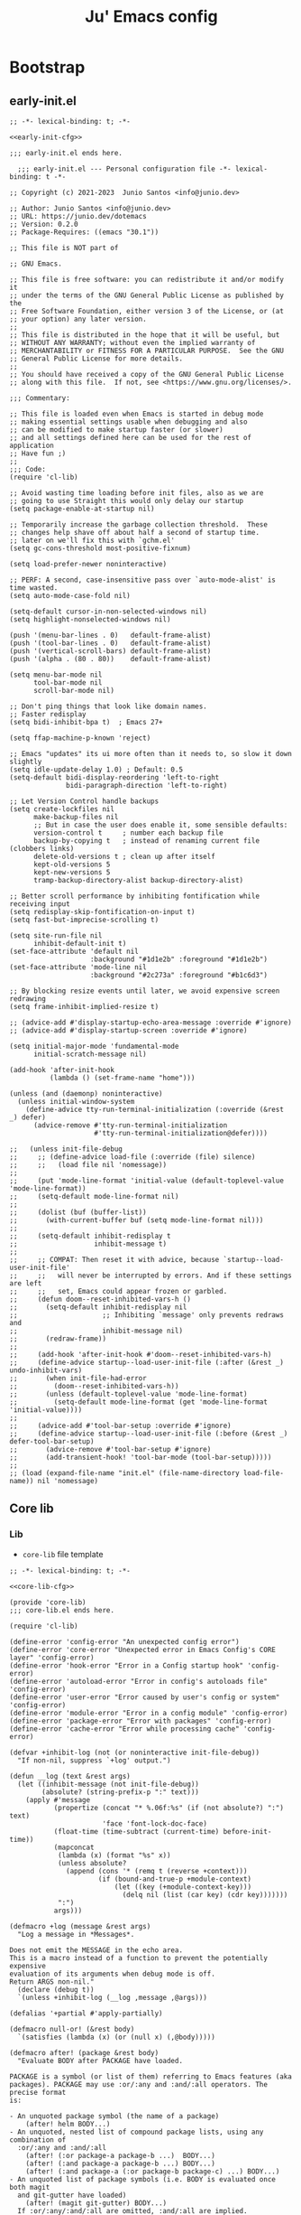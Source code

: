 #+TITLE: Ju' Emacs config

* Bootstrap
** early-init.el
:PROPERTIES:
:header-args: :noweb-ref early-init-cfg
:END:

#+BEGIN_SRC elisp :tangle early-init.el :noweb-ref :noweb yes
;; -*- lexical-binding: t; -*-

<<early-init-cfg>>

;;; early-init.el ends here.
#+END_SRC

#+begin_src elisp
  ;;; early-init.el --- Personal configuration file -*- lexical-binding: t -*-

;; Copyright (c) 2021-2023  Junio Santos <info@junio.dev>

;; Author: Junio Santos <info@junio.dev>
;; URL: https://junio.dev/dotemacs
;; Version: 0.2.0
;; Package-Requires: ((emacs "30.1"))

;; This file is NOT part of

;; GNU Emacs.

;; This file is free software: you can redistribute it and/or modify it
;; under the terms of the GNU General Public License as published by the
;; Free Software Foundation, either version 3 of the License, or (at
;; your option) any later version.
;;
;; This file is distributed in the hope that it will be useful, but
;; WITHOUT ANY WARRANTY; without even the implied warranty of
;; MERCHANTABILITY or FITNESS FOR A PARTICULAR PURPOSE.  See the GNU
;; General Public License for more details.
;;
;; You should have received a copy of the GNU General Public License
;; along with this file.  If not, see <https://www.gnu.org/licenses/>.

;;; Commentary:

;; This file is loaded even when Emacs is started in debug mode
;; making essential settings usable when debugging and also
;; can be modified to make startup faster (or slower)
;; and all settings defined here can be used for the rest of application
;; Have fun ;)
;;
;;; Code:
(require 'cl-lib)

;; Avoid wasting time loading before init files, also as we are
;; going to use Straight this would only delay our startup
(setq package-enable-at-startup nil)

;; Temporarily increase the garbage collection threshold.  These
;; changes help shave off about half a second of startup time.
;; later on we'll fix this with `gchm.el'
(setq gc-cons-threshold most-positive-fixnum)

(setq load-prefer-newer noninteractive)

;; PERF: A second, case-insensitive pass over `auto-mode-alist' is time wasted.
(setq auto-mode-case-fold nil)

(setq-default cursor-in-non-selected-windows nil)
(setq highlight-nonselected-windows nil)

(push '(menu-bar-lines . 0)   default-frame-alist)
(push '(tool-bar-lines . 0)   default-frame-alist)
(push '(vertical-scroll-bars) default-frame-alist)
(push '(alpha . (80 . 80))    default-frame-alist)

(setq menu-bar-mode nil
      tool-bar-mode nil
      scroll-bar-mode nil)

;; Don't ping things that look like domain names.
;; Faster redisplay
(setq bidi-inhibit-bpa t)  ; Emacs 27+

(setq ffap-machine-p-known 'reject)

;; Emacs "updates" its ui more often than it needs to, so slow it down slightly
(setq idle-update-delay 1.0) ; Default: 0.5
(setq-default bidi-display-reordering 'left-to-right
              bidi-paragraph-direction 'left-to-right)

;; Let Version Control handle backups
(setq create-lockfiles nil
      make-backup-files nil
      ;; But in case the user does enable it, some sensible defaults:
      version-control t     ; number each backup file
      backup-by-copying t   ; instead of renaming current file (clobbers links)
      delete-old-versions t ; clean up after itself
      kept-old-versions 5
      kept-new-versions 5
      tramp-backup-directory-alist backup-directory-alist)

;; Better scroll performance by inhibiting fontification while receiving input
(setq redisplay-skip-fontification-on-input t)
(setq fast-but-imprecise-scrolling t)

(setq site-run-file nil
      inhibit-default-init t)
(set-face-attribute 'default nil
                    :background "#1d1e2b" :foreground "#1d1e2b")
(set-face-attribute 'mode-line nil
                    :background "#2c273a" :foreground "#b1c6d3")

;; By blocking resize events until later, we avoid expensive screen redrawing
(setq frame-inhibit-implied-resize t)

;; (advice-add #'display-startup-echo-area-message :override #'ignore)
;; (advice-add #'display-startup-screen :override #'ignore)

(setq initial-major-mode 'fundamental-mode
      initial-scratch-message nil)

(add-hook 'after-init-hook
          (lambda () (set-frame-name "home")))

(unless (and (daemonp) noninteractive)
  (unless initial-window-system
    (define-advice tty-run-terminal-initialization (:override (&rest _) defer)
      (advice-remove #'tty-run-terminal-initialization
                     #'tty-run-terminal-initialization@defer))))
      #+end_src

#+begin_src elisp :noweb-ref
;;   (unless init-file-debug
;;     ;; (define-advice load-file (:override (file) silence)
;;     ;;   (load file nil 'nomessage))
;;
;;     (put 'mode-line-format 'initial-value (default-toplevel-value 'mode-line-format))
;;     (setq-default mode-line-format nil)
;;
;;     (dolist (buf (buffer-list))
;;       (with-current-buffer buf (setq mode-line-format nil)))
;;
;;     (setq-default inhibit-redisplay t
;;                   inhibit-message t)
;;
;;     ;; COMPAT: Then reset it with advice, because `startup--load-user-init-file'
;;     ;;   will never be interrupted by errors. And if these settings are left
;;     ;;   set, Emacs could appear frozen or garbled.
;;     (defun doom--reset-inhibited-vars-h ()
;;       (setq-default inhibit-redisplay nil
;;                     ;; Inhibiting `message' only prevents redraws and
;;                     inhibit-message nil)
;;       (redraw-frame))
;;
;;     (add-hook 'after-init-hook #'doom--reset-inhibited-vars-h)
;;     (define-advice startup--load-user-init-file (:after (&rest _) undo-inhibit-vars)
;;       (when init-file-had-error
;;         (doom--reset-inhibited-vars-h))
;;       (unless (default-toplevel-value 'mode-line-format)
;;         (setq-default mode-line-format (get 'mode-line-format 'initial-value))))
;;
;;     (advice-add #'tool-bar-setup :override #'ignore)
;;     (define-advice startup--load-user-init-file (:before (&rest _) defer-tool-bar-setup)
;;       (advice-remove #'tool-bar-setup #'ignore)
;;       (add-transient-hook! 'tool-bar-mode (tool-bar-setup)))))
;;
;; (load (expand-file-name "init.el" (file-name-directory load-file-name)) nil 'nomessage)
#+end_src

** Core lib
*** Lib
:PROPERTIES:
:header-args: :noweb-ref core-lib-cfg
:END:

- =core-lib= file template
#+BEGIN_SRC elisp :tangle core/core-lib.el :noweb-ref :noweb yes
;; -*- lexical-binding: t; -*-

<<core-lib-cfg>>

(provide 'core-lib)
;;; core-lib.el ends here.
#+END_SRC

#+begin_src elisp
(require 'cl-lib)

(define-error 'config-error "An unexpected config error")
(define-error 'core-error "Unexpected error in Emacs Config's CORE layer" 'config-error)
(define-error 'hook-error "Error in a Config startup hook" 'config-error)
(define-error 'autoload-error "Error in config's autoloads file" 'config-error)
(define-error 'user-error "Error caused by user's config or system" 'config-error)
(define-error 'module-error "Error in a config module" 'config-error)
(define-error 'package-error "Error with packages" 'config-error)
(define-error 'cache-error "Error while processing cache" 'config-error)

(defvar +inhibit-log (not (or noninteractive init-file-debug))
  "If non-nil, suppress `+log' output.")

(defun __log (text &rest args)
  (let ((inhibit-message (not init-file-debug))
        (absolute? (string-prefix-p ":" text)))
    (apply #'message
           (propertize (concat "* %.06f:%s" (if (not absolute?) ":") text)
                       'face 'font-lock-doc-face)
           (float-time (time-subtract (current-time) before-init-time))
           (mapconcat
            (lambda (x) (format "%s" x))
            (unless absolute?
              (append (cons '* (remq t (reverse +context)))
                      (if (bound-and-true-p +module-context)
                          (let ((key (+module-context-key)))
                            (delq nil (list (car key) (cdr key)))))))
            ":")
           args)))

(defmacro +log (message &rest args)
  "Log a message in *Messages*.

Does not emit the MESSAGE in the echo area.
This is a macro instead of a function to prevent the potentially expensive
evaluation of its arguments when debug mode is off.
Return ARGS non-nil."
  (declare (debug t))
  `(unless +inhibit-log (__log ,message ,@args)))

(defalias '+partial #'apply-partially)

(defmacro null-or! (&rest body)
  `(satisfies (lambda (x) (or (null x) (,@body)))))

(defmacro after! (package &rest body)
  "Evaluate BODY after PACKAGE have loaded.

PACKAGE is a symbol (or list of them) referring to Emacs features (aka
packages). PACKAGE may use :or/:any and :and/:all operators. The precise format
is:

- An unquoted package symbol (the name of a package)
    (after! helm BODY...)
- An unquoted, nested list of compound package lists, using any combination of
  :or/:any and :and/:all
    (after! (:or package-a package-b ...)  BODY...)
    (after! (:and package-a package-b ...) BODY...)
    (after! (:and package-a (:or package-b package-c) ...) BODY...)
- An unquoted list of package symbols (i.e. BODY is evaluated once both magit
  and git-gutter have loaded)
    (after! (magit git-gutter) BODY...)
  If :or/:any/:and/:all are omitted, :and/:all are implied.

This emulates `eval-after-load' with a few key differences:

1. Supports compound package statements (see :or/:any and :and/:all above).

Since the contents of these blocks will never by byte-compiled, avoid putting
things you want byte-compiled in them! Like function/macro definitions."
  (declare (indent defun) (debug t))
  (if (symbolp package)
      (unless (memq package (bound-and-true-p doom-disabled-packages))
        (list (if (or (not (bound-and-true-p byte-compile-current-file))
                      (require package nil 'noerror))
                  #'progn
                #'with-no-warnings)
              `(with-eval-after-load ',package ,@body)))
    (let ((p (car package)))
      (cond ((memq p '(:or :any))
             (macroexp-progn
              (cl-loop for next in (cdr package)
                       collect `(after! ,next ,@body))))
            ((memq p '(:and :all))
             (dolist (next (reverse (cdr package)) (car body))
               (setq body `((after! ,next ,@body)))))
            (`(after! (:and ,@package) ,@body))))))

(defun load! (path &optional noerror)
  "Load PATH and handle any config errors that may arise from it.

If NOERROR, don't throw an error if PATH doesn't exist."
  (+log "load: %s %s" (abbreviate-file-name path) noerror)
  (condition-case-unless-debug e
      (load path noerror 'nomessage)
    (config-error
     (signal (car e) (cdr e)))
    (error
     (setq path (locate-file path load-path (get-load-suffixes)))
     (signal (cond ((not (and path (featurep 'config)))
                    'error)
                   ((file-in-directory-p path core-dir)
                    'core-error)
                   ((file-in-directory-p path user-dir)
                    'user-error)
                   ((file-in-directory-p path cache-dir)
                    'cache-error)
                   ((file-in-directory-p path layers-dir)
                    'module-error)
                   ('config-error))
             (list path e)))))

(defun require! (feature &optional filename noerror)
  "Evaluate FEATURE, just like `require', but handles and enhances errors.

Can also load subfeatures, e.g. (require! '+some-lib 'some-files)"
  (let ((subfeature (if (symbolp filename) filename)))
    (or (featurep feature subfeature)
        (load!
         (if subfeature
             (file-name-concat core-dir
                               (string-remove-prefix "+" (symbol-name feature))
                               (symbol-name filename))
           (symbol-name feature))
         noerror))))


(defun __resolve-hook-forms (hooks)
  "Converts a list of modes into a list of hook symbols.

If a mode is quoted, it is left as is. If the entire HOOKS list is quoted, the
list is returned as-is."
  (declare (pure t) (side-effect-free t))
  (let ((hook-list (ensure-list (+unquote hooks))))
    (if (eq (car-safe hooks) 'quote)
        hook-list
      (cl-loop for hook in hook-list
               if (eq (car-safe hook) 'quote)
               collect (cadr hook)
               else collect (intern (format "%s-hook" (symbol-name hook)))))))

(defmacro letf! (bindings &rest body)
  "Temporarily rebind function, macros, and advice in BODY.

Intended as syntax sugar for `cl-letf', `cl-labels', `cl-macrolet', and
temporary advice.

BINDINGS is either:

  A list of, or a single, `defun', `defun*', `defmacro', or `defadvice' forms.
  A list of (PLACE VALUE) bindings as `cl-letf*' would accept.

TYPE is one of:

  `defun' (uses `cl-letf')
  `defun*' (uses `cl-labels'; allows recursive references),
  `defmacro' (uses `cl-macrolet')
  `defadvice' (uses `defadvice!' before BODY, then `undefadvice!' after)

NAME, ARGLIST, and BODY are the same as `defun', `defun*', `defmacro', and
`defadvice!', respectively.

\(fn ((TYPE NAME ARGLIST &rest BODY) ...) BODY...)"
  (declare (indent defun))
  (setq body (macroexp-progn body))
  (when (memq (car bindings) '(defun defun* defmacro defadvice))
    (setq bindings (list bindings)))
  (dolist (binding (reverse bindings) body)
    (let ((type (car binding))
          (rest (cdr binding)))
      (setq
       body (pcase type
              (`defmacro `(cl-macrolet ((,@rest)) ,body))
              (`defadvice `(progn (defadvice! ,@rest)
                                  (unwind-protect ,body (undefadvice! ,@rest))))
              ((or `defun `defun*)
               `(cl-letf ((,(car rest) (symbol-function #',(car rest))))
                  (ignore ,(car rest))
                  ,(if (eq type 'defun*)
                       `(cl-labels ((,@rest)) ,body)
                     `(cl-letf (((symbol-function #',(car rest))
                                 (lambda! ,(cadr rest) ,@(cddr rest))))
                        ,body))))
              (_
               (when (eq (car-safe type) 'function)
                 (setq type (list 'symbol-function type)))
               (list 'cl-letf (list (cons type rest)) body)))))))

(defun +unquote (exp)
  "Return EXP unquoted."
  (declare (pure t) (side-effect-free t))
  (while (memq (car-safe exp) '(quote function))
    (setq exp (cadr exp)))
  exp)

(defun +keyword-intern (str)
  "Converts STR (a string) into a keyword (`keywordp')."
  (declare (pure t) (side-effect-free t))
  (cl-check-type str string)
  (intern (concat ":" str)))

(defun +keyword-name (keyword)
  "Returns the string name of KEYWORD (`keywordp') minus the leading colon."
  (declare (pure t) (side-effect-free t))
  (cl-check-type keyword keyword)
  (substring (symbol-name keyword) 1))

(defun +rpartial (fn &rest args)
  "Return a partial application of FUN to right-hand ARGS.

ARGS is a list of the last N arguments to pass to FUN. The result is a new
function which does the same as FUN, except that the last N arguments are fixed
at the values with which this function was called."
  (declare (side-effect-free t))
  (lambda (&rest pre-args)
    (apply fn (append pre-args args))))

(defun +lookup-key (keys &rest keymaps)
  "Like `lookup-key', but search active keymaps if KEYMAP is omitted."
  (if keymaps
      (cl-some (+rpartial #'lookup-key keys) keymaps)
    (cl-loop for keymap
             in (append (cl-loop for alist in emulation-mode-map-alists
                                 append (mapcar #'cdr
                                                (if (symbolp alist)
                                                    (if (boundp alist) (symbol-value alist))
                                                  alist)))
                        (list (current-local-map))
                        (mapcar #'cdr minor-mode-overriding-map-alist)
                        (mapcar #'cdr minor-mode-map-alist)
                        (list (current-global-map)))
             if (keymapp keymap)
             if (lookup-key keymap keys)
             return it)))

(defmacro add-hook! (hooks &rest rest)
  "A convenience macro for adding N functions to M hooks.

This macro accepts, in order:

  1. The mode(s) or hook(s) to add to. This is either an unquoted mode, an
    unquoted list of modes, a quoted hook variable or a quoted list of hook
    variables.
  2. Optional properties :local, :append, and/or :depth [N], which will make the
    hook buffer-local or append to the list of hooks (respectively),
  3. The function(s) to be added: this can be a quoted function, a quoted list
    thereof, a list of `defun' or `cl-defun' forms, or arbitrary forms (will
    implicitly be wrapped in a lambda).

\(fn HOOKS [:append :local [:depth N]] FUNCTIONS-OR-FORMS...)"
  (declare (indent (lambda (indent-point state)
                     (goto-char indent-point)
                     (when (looking-at-p "\\s-*(")
                       (lisp-indent-defform state indent-point))))
           (debug t))
  (let* ((hook-forms (__resolve-hook-forms hooks))
         (func-forms ())
         (defn-forms ())
         append-p local-p remove-p depth)
    (while (keywordp (car rest))
      (pcase (pop rest)
        (:append (setq append-p t))
        (:depth  (setq depth (pop rest)))
        (:local  (setq local-p t))
        (:remove (setq remove-p t))))
    (while rest
      (let* ((next (pop rest))
             (first (car-safe next)))
        (push (cond ((memq first '(function nil))
                     next)
                    ((eq first 'quote)
                     (let ((quoted (cadr next)))
                       (if (atom quoted)
                           next
                         (when (cdr quoted)
                           (setq rest (cons (list first (cdr quoted)) rest)))
                         (list first (car quoted)))))
                    ((memq first '(defun cl-defun))
                     (push next defn-forms)
                     (list 'function (cadr next)))
                    ((prog1 `(lambda (&rest _) ,@(cons next rest))
                       (setq rest nil))))
              func-forms)))
    `(progn
       ,@defn-forms
       (dolist (hook (nreverse ',hook-forms))
         (dolist (func (list ,@func-forms))
           ,(if remove-p
                `(remove-hook hook func ,local-p)
              `(add-hook hook func ,(or depth append-p) ,local-p)))))))


(defmacro unsetq-hook! (hooks &rest vars)
  "Unbind setq hooks on HOOKS for VARS.

\(fn HOOKS &rest [SYM VAL]...)"
  (declare (indent 1))
  (macroexp-progn
   (cl-loop for (_var _val hook fn)
            in (doom--setq-hook-fns hooks vars 'singles)
            collect `(remove-hook ',hook #',fn))))


;;; Definers
(defmacro defadvice! (symbol arglist &optional docstring &rest body)
  "Define an advice called SYMBOL and add it to PLACES.

ARGLIST is as in `defun'. WHERE is a keyword as passed to `advice-add', and
PLACE is the function to which to add the advice, like in `advice-add'.
DOCSTRING and BODY are as in `defun'.

\(fn SYMBOL ARGLIST &optional DOCSTRING &rest [WHERE PLACES...] BODY\)"
  (declare (doc-string 3) (indent defun))
  (unless (stringp docstring)
    (push docstring body)
    (setq docstring nil))
  (let (where-alist)
    (while (keywordp (car body))
      (push `(cons ,(pop body) (ensure-list ,(pop body)))
            where-alist))
    `(progn
       (defun ,symbol ,arglist ,docstring ,@body)
       (dolist (targets (list ,@(nreverse where-alist)))
         (dolist (target (cdr targets))
           (advice-add target (car targets) #',symbol))))))



(defvar __hook nil)
(defun +run-hook (hook)
  "Run HOOK (a hook function) with better error handling.
Meant to be used with `run-hook-wrapped'."
  (+log "hook:%s: run %s" (or __hook '*) hook)
  (condition-case-unless-debug e
      (funcall hook)
    (error
     (signal 'hook-error (list hook e))))
  ;; return nil so `run-hook-wrapped' won't short circuit
  nil)


(defun +default-monitor-geometry ()
  "Return geometry for the first monitor in `display-monitor-attributes-list'."
  (let* ((first-monitor (car (display-monitor-attributes-list))))
    (alist-get 'geometry first-monitor)))

(defun +default-monitor-width ()
  "Return the width of the first monitor in `display-monitor-attributes-list'."
  (nth 2 (+default-monitor-geometry)))

(defun +default-monitor-height ()
  "Return the height of the first monitor in `display-monitor-attributes-list'."
  (nth 3 (+default-monitor-geometry)))


(defun +border-width ()
  "Return the width to use for borders.
Uses 4 pixels FHD and 8 on 4k."
  (round (* 0.00208333333 (+default-monitor-width))))

(defun +mode-line-height ()
  (round (* 0.00911458333333333 (+default-monitor-width))))

(defun +smaller-mode-line-height ()
  (round (* 0.0078125 (+default-monitor-width))))

(defun vsplit ()
  "Vertically split window and switch to new window."
  (interactive)
  (split-window-below)
  (other-window 1)
  (balance-windows))

(defun hsplit ()
  "Horizontally split window and switch to new window."
  (interactive)
  (split-window-right)
  (other-window 1)
  (balance-windows))

(defun +switch-to-messages ()
  (interactive)
  (switch-to-buffer "*Messages*"))

;;;###autoload
(defmacro csetq (&rest settings)
  `(progn
     ,@(cl-loop for (var val) on settings by 'cddr
                collect `(funcall (or (get ',var 'custom-set) #'set)
                                  ',var ,val))))

(defmacro csetq-default (&rest settings)
  "An alias for `setq-default'."
  `(setq-default ,@settings))

(defmacro create-keymap (key &rest docstring)
  "Create a keymap KEY with DOCSTRING."
  `(progn
     (defvar ,key (make-sparse-keymap) ,docstring)
     (defalias ',key ,key ,(format "An alias for %s keymap." (symbol-name key)))))

(defmacro map (mode &rest keymaps)
  `(progn
     ,@(cl-loop for (hk fn) on keymaps by 'cddr
                collect `(funcall #'define-key ,mode ,(kbd hk) ,(if (stringp fn) (kbd fn) fn)))))

(defmacro global-map (&rest keymaps)
  `(progn
     ,@(cl-loop for (hk fn) on keymaps by 'cddr
                collect `(funcall #'global-set-key ,(kbd hk) ,(if (stringp fn) (kbd fn) fn)))))
(defalias #'global-key #'global-map)

(defmacro +map (map &rest bindings)
  `(progn
     ,@(seq-map (lambda (pair)
                  `(define-key! ,map (kbd ,(car pair)) ,(cadr pair)))
                (seq-partition bindings 2))))

(defmacro define-key! (map keybind command)
  `(define-key ,map (kbd ,keybind) ',command))

(defmacro defun! (name arglist &optional docstring &rest body)
  "declare `defun' and return the function instead of a unit."
  (declare (doc-string 3) (indent 2))
  `(progn (defun ,name ,arglist ,docstring ,@body)
          #',name))

(defmacro pushnew! (place &rest values)
  "Push VALUES sequentially into PLACE, if they aren't already present.
This is a variadic `cl-pushnew'."
  (let ((var (make-symbol "result")))
    `(dolist (,var (list ,@values) (with-no-warnings ,place))
       (cl-pushnew ,var ,place :test #'equal))))

(defmacro run-at-interval! (interval idle-interval &rest body)
  "Every INTERVAL seconds, unless idle for > IDLE-INTERVAL seconds, run BODY.
    Also, after IDLE-INTERVAL seconds of idle time, run BODY. This allows using an
    idle timer to quickly run BODY when Emacs becomes idle but also ensures that
    BODY is run periodically even if Emacs is actively being used."
  (declare (indent 2))
  `(progn
     (run-at-time (current-time) ,interval
                  (lambda ()
                    (let* ((idle-time (current-idle-time))
                           (idle-secs (when idle-time
                                        (float-time idle-time))))
                      (unless (and idle-secs
                                   (> idle-secs ,idle-interval))
                        ,@body))))
     (run-with-idle-timer ,idle-interval t (lambda () ,@body))))

(defmacro silently! (&rest body)
  (declare (indent 0) (debug t))
  `(let ((inhibit-message t)
         (save-silently t))
     (cl-letf (((symbol-function 'message) #'ignore))
       ,@body)))

(defmacro add-transient-hook! (hook-or-function &rest forms)
  "Attaches a self-removing function to HOOK-OR-FUNCTION.

FORMS are evaluated once, when that function/hook is first invoked, then never
again.

HOOK-OR-FUNCTION can be a quoted hook or a sharp-quoted function (which will be
advised)."
  (declare (indent 1))
  (let ((append? (if (eq (car forms) :after) (pop forms)))
        (fn (gensym "+transient-hook")))
    `(let ((sym ,hook-or-function))
       (defun ,fn (&rest _)
         ,(format "Transient hook for %S" (+unquote hook-or-function))
         ,@forms
         (let ((sym ,hook-or-function))
           (cond ((functionp sym) (advice-remove sym #',fn))
                 ((symbolp sym)   (remove-hook sym #',fn))))
         (unintern ',fn nil))
       (cond ((functionp sym)
              (advice-add ,hook-or-function ,(if append? :after :before) #',fn))
             ((symbolp sym)
              (put ',fn 'permanent-local-hook t)
              (add-hook sym #',fn ,append?))))))

(defun +chmod-file()
  (interactive)
  (chmod (buffer-file-name) (read-file-modes)))

(defmacro setq-hook! (hooks &rest var-vals)
  "Sets buffer-local variables on HOOKS.
  \(fn HOOKS &rest [SYM VAL]...)"
  (declare (indent 1))
  (macroexp-progn
   (cl-loop for (var val hook fn) in (__setq-hook-fns hooks var-vals)
            collect `(defun ,fn (&rest _)
                       ,(format "%s = %s" var (pp-to-string val))
                       (setq-local ,var ,val))
            collect `(add-hook ',hook #',fn -90))))

(defun __setq-hook-fns (hooks rest &optional singles)
  (unless (or singles (= 0 (% (length rest) 2)))
    (signal 'wrong-number-of-arguments (list #'evenp (length rest))))
  (cl-loop with vars = (let ((args rest)
                             vars)
                         (while args
                           (push (if singles
                                     (list (pop args))
                                   (cons (pop args) (pop args)))
                                 vars))
                         (nreverse vars))
           for hook in (__resolve-hook-forms hooks)
           for mode = (string-remove-suffix "-hook" (symbol-name hook))
           append
           (cl-loop for (var . val) in vars
                    collect
                    (list var val hook
                          (intern (format "__setq-%s-for-%s-h"
                                          var mode))))))

(defun __split-some-window (frame alist)
  "Return a window if splitting any window was successful.
    This function tries using the largest window on FRAME for
    splitting, if all windows are the same size, the selected one is
    taken, in case this fails, the least recently used window is used
    for splitting.  ALIST is passed to `window--try-to-split-window'
    internally."
  (or (window--try-to-split-window (get-largest-window frame t) alist)
      (window--try-to-split-window (get-lru-window frame t) alist)))

(defun __display-buffer-popup-window (buffer alist)
  "Display BUFFER in a popped up window.
    This is a stripped down version of `shackle--display-buffer-popup-window'.
    ALIST is passed to `shackle--window-display-buffer' internally.
    If PLIST contains the :other key with t as value, reuse the next
    available window if possible."
  (let ((window (if (not (one-window-p))
                    (next-window nil 'nominibuf)
                  (__split-some-window (selected-frame) alist))))
    (window--display-buffer buffer window 'window alist)))

"make-dir! check if directory already existis before acting"
(defun make-dir! (dirr)
  (unless (file-exists-p dirr)
    (make-directory dirr)))

(defun try! (fn)
  "try execute FN, returning nil if ok, error otherwise."
  (condition-case e
      (progn
        (eval fn)
        nil)
    (error e)))

(defun lib/side-window-p ()
  "Return non-nil if the selected window is a side window."
  (window-parameter (selected-window) 'window-side))

(cl-defun lib/file-basename (&optional (file (buffer-file-name)))
  "Return the basename of FILE."
  (file-name-sans-extension (file-name-nondirectory file)))

(defvar escape-hook nil)

(defun escape (&optional interactive)
  "Run `escape-hook'.
INTERACTIVE means that accept the Universal Argument `C-u'"
  (interactive (list 'interactive))
  (cond ((minibuffer-window-active-p (minibuffer-window))
         ;; quit the minibuffer if open.
         (when interactive
           (setq this-command 'abort-recursive-edit))
         (abort-recursive-edit))
        ;; Run all escape hooks. If any returns non-nil, then stop there.
        ((run-hook-with-args-until-success 'escape-hook))
        ;; don't abort macros
        ((or defining-kbd-macro executing-kbd-macro) nil)
        ;; Back to the default
        ((unwind-protect (keyboard-quit)
           (when interactive
             (setq this-command 'keyboard-quit))))))


(defconst interactive-modes-alist
  '(emacs-lisp-mode
    lisp-interaction-mode
    eshell-mode
    clojure-mode
    lisp-mode
    rustic-mode
    rust-mode
    python-mode
    js-mode
    ts-mode
    go-mode
    haskell-mode
    org-mode
    eshell-mode
    shell-script-mode
    prog-mode
    text-mode)
  "List containg all modes that user can write with")

(defconst my/global-map
  '(global-map
    org-mode-map
    prog-mode-map
    text-mode-map
    emacs-lisp-mode-map
    diff-mode-map
    help-mode-map
    eww-mode-map
    pdf-view-mode-map
    lisp-mode-map
    gnus-mode-map
    vterm-mode-map
    shell-mode-map
    eshell-mode-map
    dirvish-mode-map
    message-mode-map
    ibuffer-mode-map
    magit-mode-map
    magit-log-mode-map
    comint-mode-map)
  "List of main modes for keymaps.")

(defmacro after-frame! (&rest body)
  "Run BODY after each frame is created, useful for interface customization."
  `(add-hook 'after-make-frame-functions
             (lambda (frame)
               (select-frame frame)
               (lambda () ,body))))

(defconst ju//minibuffer-maps
  '(minibuffer-local-map
    minibuffer-local-ns-map
    minibuffer-local-completion-map
    minibuffer-local-must-match-map
    minibuffer-local-isearch-map)
  "List of minibuffer keymaps.")

(with-eval-after-load 'eldoc
  (eldoc-add-command 'escape))

(defalias 'expand #'expand-file-name)
(defalias 'bol #'line-beginning-position)
(defalias 'eol #'line-end-position)

(defun buffer-unique-p ()
  "Check if the current buffer is unique among all windows."
  (let ((buffer (current-buffer)))
    (not (cl-loop for win being the windows
                  if (eq buffer (window-buffer win))
                  collect win))))

(defun side-window-p ()
  "Return non-nil if the selected window is a side window."
  (window-parameter (selected-window) 'window-side))

(defmacro run-at-active-interval (interval idle-interval &rest body)
  "Every INTERVAL seconds, unless idle for > IDLE-INTERVAL seconds, run BODY.
Also, after IDLE-INTERVAL seconds of idle time, run BODY. This allows using an
idle timer to quickly run BODY when Emacs becomes idle but also ensures that
BODY is run periodically even if Emacs is actively being used."
  (declare (indent 2))
  `(progn
     (run-at-time (current-time) ,interval
                  (lambda ()
                    (let* ((idle-time (current-idle-time))
                           (idle-secs (when idle-time
                                        (float-time idle-time))))
                      (unless (and idle-secs
                                   (> idle-secs ,idle-interval))
                        ,@body))))
     (run-with-idle-timer ,idle-interval t (lambda () ,@body))))

;;;###autoload
(defun +kill-this-buffer ()
  "`kill-this-buffer' with no menu-bar checks.
`kill-this-buffer' is supposed to be called from the menu bar.
See https://www.reddit.com/r/emacs/comments/64xb3q/killthisbuffer_sometimes_just_stops_working/."
  (interactive)
  (if (minibufferp)
      (abort-recursive-edit)
    (kill-buffer (current-buffer))))

(defvar +lisp-modes
  '(emacs-lisp-mode
    lisp-interaction-mode
    eshell-mode
    clojure-mode
    lisp-mode)
  "List for all used lisp modes.")

;;;###autoload
(defun close-minibuffer ()
  "Close the current buffer if its major mode is in the `modes` list."
  (interactive)
  (unless (memq major-mode interactive-modes-alist)
    (progn
      (kill-buffer (current-buffer))
      (unless (one-window-p)
        (delete-window)))
    (message (format "Closing %s ..." major-mode))))

;;;###autoload
(defun +kill-window (&optional args)
  "Kill the current buffer and then delete the current window."
  (interactive)
  (if (one-window-p)
      (+kill-this-buffer)
    ;; else
    (when (buffer-unique-p)
      (+kill-this-buffer))
    (when args
      (delete-window))))

(defun kill-other-buffers ()
  "Kill all other buffers."
  (interactive)
  (mapc 'kill-buffer (delq (current-buffer) (buffer-list))))

;;;###autoload
(defun manual-save-buffer ()
  "Save buffer and remove trailing whitespace.
this method is necessary (instead of overwriting the default) to avoid messing
with auto-save behavior."
  (interactive)
  (delete-trailing-whitespace)
  (save-buffer))

;;;###autoload
(defun really-kill-current-buffer ()
  "Kill the current buffer - even if modified.
Useful to use on stuck buffers opened with `emacsclient'"
  (interactive)
  (set-buffer-modified-p nil)
  (read-only-mode -1)
  (let ((buf-name (buffer-name)))
    (when (string-match "/" buf-name)
      (setq buf-name (replace-regexp-in-string "/" "-" buf-name)))
    ;; setq buf-name (replace "/" with "-")
    (write-file (make-temp-file (concat "/tmp/emacs/" buf-name))))
  (kill-buffer (current-buffer)))

(defun insert-or-update-header-footer ()
  "Insert or update the header and footer of the current file."
  (interactive)
  (let* ((file-name (file-name-nondirectory (buffer-file-name)))
         (header (concat (format ";;; %s " file-name)
                         "---  desc  -*- lexical-binding: t; -*-\n"
                         ";;; Commentary:\n;;; Code:\n"))
         (footer (format ";;; %s ends here" file-name)))
    (save-excursion
      (goto-char (point-min))
      (if (re-search-forward (regexp-quote header) nil t)
          (replace-match header)
        (insert header "\n"))
      (goto-char (point-max))
      (if (re-search-backward (regexp-quote footer) nil t)
          (replace-match footer)
        (insert "\n" footer)))
    (message "Header and footer updated in %s" file-name)))

(defun ju-hash-to-list (HashTable)
  (let ((xx nil))
    (maphash
     (lambda (k v)
       (push (list  k v) xx))
     HashTable)
    xx))

(defmacro cmds! (&rest branches)
  "Returns a dispatcher that runs the a command in BRANCHES.
Meant to be used as a target for keybinds (e.g. with `define-key' or `general-def').

BRANCHES is a flat list of CONDITION COMMAND pairs. CONDITION is a lisp form
that is evaluated when (and each time) the dispatcher is invoked. If it returns
non-nil, COMMAND is invoked, otherwise it falls through to the next pair.

The last element of BRANCHES can be a COMMANd with no CONDITION. This acts as
the fallback if all other conditions fail.

Otherwise, Emacs will fall through the keybind and search the next keymap for a
keybind (as if this keybind never existed).

See `general-key-dispatch' for what other arguments it accepts in BRANCHES."
  (declare (doc-string 1))
  (let ((docstring (if (stringp (car branches)) (pop branches) ""))
        fallback)
    (when (cl-oddp (length branches))
      (setq fallback (car (last branches))
            branches (butlast branches)))
    (let ((defs (cl-loop for (key value) on branches by 'cddr
                         unless (keywordp key)
                         collect (list key value))))
      `'(menu-item
         ,(or docstring "") nil
         :filter (lambda (&optional _)
                   (let (it)
                     (cond ,@(mapcar (lambda (pred-def)
                                       `((setq it ,(car pred-def))
                                         ,(cadr pred-def)))
                                     defs)
                           (t ,fallback))))))))

(defmacro first-arg! (arg)
  `(if (string-match ,`(format "\\b\\(%s\\)\\b" ,arg) ,arg)
       (match-string 1 ,arg)))

(defmacro first-word! (arg)
  `(if (string-match ,`(format "\\b\\(%s\\).*" ,arg) ,arg)
       (match-string 1 ,arg)))

(defmacro symbol-or-self! (val)
  `(if ,(ignore-error (symbol-name val))
       (symbol-name ,val)
     ,val))

;;;###autoload
(defvar ju--counter 0
  "counter to use to prevent name clashes for automatically named functions.")

;;;###autoload
(defmacro ju--ensure-lists (&rest vars)
  "Ensure that all variables in VARS are lists if they are not already.
If any variable is a lambda, it will not be considered to be a list. If a var is
nil, it will be set to (list nil)."
  `(progn
     ,@(mapcar (lambda (var)
                 `(unless (and ,var
                               (listp ,var)
                               ;; lambdas are lists
                               (not (functionp ,var)))
                    (setq ,var (list ,var))))
               vars)))

;;;###autoload
(defun ju--define-transient-function (function hook &optional advice
                                               condition)
  "Define and return a modified FUNCTION that removes itself from HOOK.
The new function will automatically remove itself from HOOK after the first time
it is called. If ADVICE is non-nil, HOOK should specify a function to advise
instead. If CONDITION is a function, only remove the function if calling
CONDITION on the return value returns true. For example, if CONDITION is
#'identity, only remove the function if it returns non-nil."
  (let ((name (intern (format "general--transient-%s%s%s"
                              (if (symbolp function)
                                  (symbol-name function)
                                ;; lambda; name with counter
                                (cl-incf ju--counter))
                              (if advice
                                  "-for-advice"
                                "-for-hook")
                              (if (functionp condition)
                                  (if (symbolp function)
                                      (format "-on-%s" condition)
                                    ;; lambda; name with counter
                                    (format "-on-lambda-%s"
                                            (cl-incf ju--counter)))
                                "")))))
    (defalias name
      (if advice
          (lambda (&rest args)
            (let ((res (apply function args)))
              (when (or (not (functionp condition)) (funcall condition res))
                (advice-remove hook name)
                (fmakunbound name))
              res))
        (lambda (&rest args)
          (let ((res (apply function args)))
            (when (or (not (functionp condition)) (funcall condition res))
              (remove-hook hook name)
              (fmakunbound name))
            res)))
      (format "Call %s with ARGS and then remove it from `%s'%s."
              (if (symbolp function)
                  (format "`%s'" function)
                ;; TODO put full lambda in docstring or use backquote instead of
                ;; relying on lexical-binding (so full lambda is in definition)
                "given lambda")
              hook
              (if (functionp condition)
                  (format " once calling %s on the return value succeeds."
                          (if (symbolp condition)
                              condition
                            "given lambda"))
                "")))
    name))

;;;###autoload
(defun ju-add-hook (hooks functions &optional append local transient)
  "A drop-in replacement for `add-hook'.
Unlike `add-hook', HOOKS and FUNCTIONS can be single items or lists. APPEND and
LOCAL are passed directly to `add-hook'. When TRANSIENT is non-nil, each
function will remove itself from the hook it is in after it is run once. If
TRANSIENT is a function, call it on the return value in order to determine
whether to remove a function from the hook. For example, if TRANSIENT is
#'identity, remove each function only if it returns non-nil. TRANSIENT could
alternatively check something external and ignore the function's return value."
  (ju--ensure-lists hooks functions)
  (dolist (hook hooks)
    (dolist (func functions)
      (when transient
        (setq func (ju--define-transient-function
                    func hook nil transient)))
      (add-hook hook func append local))))

;;;###autoload
(defun ju-remove-hook (hooks functions &optional local)
  "A drop-in replacement for `remove-hook'.
Unlike `remove-hook', HOOKS and FUNCTIONS can be single items or lists. LOCAL is
passed directly to `remove-hook'."
  (ju--ensure-lists hooks functions)
  (dolist (hook hooks)
    (dolist (func functions)
      (remove-hook hook func local))))

;;;###autoload
(defmacro ju-after-gui (&rest body)
  "Run BODY once after the first GUI frame is created."
  (declare (indent 0) (debug t))
  `(if (and (not (daemonp)) (display-graphic-p))
       (progn ,@body)
     (ju-add-hook 'server-after-make-frame-hook
                  (lambda ()
                    (when (display-graphic-p)
                      ,@body
                      t))
                  nil
                  nil
                  #'identity)))

(defmacro ju-after-tty (&rest body)
  "Run BODY once after the first terminal frame is created."
  (declare (indent 0) (debug t))
  `(if (and (not (daemonp)) (not (display-graphic-p)))
       (progn ,@body)
     (ju-add-hook 'server-after-make-frame-hook
                  (lambda ()
                    (unless (display-graphic-p)
                      ,@body
                      t))
                  nil
                  nil
                  #'identity)))

;;;###autoload
(defmacro ju-after-init (&rest body)
  "Run BODY after emacs initialization.
If after emacs initialization already, run BODY now."
  (declare (indent 0) (debug t))
  `(if after-init-time
       (progn ,@body)
     (ju-add-hook 'after-init-hook (lambda () ,@body))))
#+end_src

*** Load Path
:PROPERTIES:
:header-args: :noweb-ref core-load-path-cfg
:END:

#+BEGIN_SRC elisp :tangle core/core-load-paths.el :noweb-ref :noweb yes
;; -*- lexical-binding: t; -*-

<<core-load-path-cfg>>

(provide 'core-load-paths)
;;; core-load-paths.el ends here.
#+END_SRC


#+begin_src elisp
(require 'core-lib)

(defvar emacs-dir
  user-emacs-directory
  "Path where Emacs loaded (e.g. $HOME/.emacs.d/ or $HOME/.config/emacs).")

(defun expand-user-emacs-file (file)
  "Expand relative FILE to `user-emacs-directory'."
  (expand-file-name file (file-name-directory emacs-dir)))

(defvar user-notes-dir (expand "~/notes/"))

;; TODO: Move to org handler

(defconst IS-MAC      (eq system-type 'darwin))
(defconst IS-LINUX    (memq system-type '(gnu gnu/linux gnu/kfreebsd berkeley-unix)))
(defconst IS-WINDOWS  (memq system-type '(cygwin windows-nt ms-dos)))

(defvar user-dir
  (expand-file-name
   (if-let (cfg-dir (getenv-internal "USER_SYNC_DIR"))
       (file-name-as-directory cfg-dir)
     (or (let ((xdg-dir
                (file-name-concat
                 (or (getenv-internal "HOME")
                     "~")
                 "~/.emacs.d/")))
           (if (file-directory-p xdg-dir) xdg-dir))
         "~/.emacs_cfg.d/")))
  "Where your private configuration is placed.

  It will be $USER_SYNC_DIR, ~/sync/emacs/ or ~/.emacs/,
depends on what is found first Must end in a slash.")

(defvar config-dir (expand-file-name
                    (let ((xdg-dir
                           (or (getenv-internal "XDG_CONFIG_HOME")
                               "~/.config")))
                      (if (file-directory-p xdg-dir) xdg-dir))))

(defconst core-dir
  (file-name-directory load-file-name))

(defconst sync-dir
  (if-let (cfg-dir (getenv-internal "USER_SYNC_DIR"))
      (file-name-as-directory cfg-dir)
    (or (let ((xdg-dir
               (file-name-concat
                (or (getenv-internal "HOME")
                    "~")
                "sync/")))
          (if (file-directory-p xdg-dir) xdg-dir)))))

(defvar cache-dir
  (expand-file-name "emacs/" (or (getenv-internal "XDG_CACHE_HOME") "~/.cache")))

(defvar tmp-dir
  (if IS-WINDOWS
      (expand-file-name "emacs/tmp/" (getenv-internal "TEMP"))
    (expand-file-name "/tmp/emacs/")))

(make-dir! cache-dir)
(make-dir! tmp-dir)
#+end_src

*** Indent
:PROPERTIES:
:header-args: :noweb-ref core-indent-cfg
:END:

#+BEGIN_SRC elisp :tangle core/core-indent.el :noweb-ref :noweb yes
;; -*- lexical-binding: t; -*-

<<core-indent-cfg>>

(provide 'core-indent)
;;; core-indent.el ends here.
#+END_SRC

#+begin_src elisp
(advice-add #'calculate-lisp-indent :override #'void~calculate-lisp-indent)

(defun void~calculate-lisp-indent (&optional parse-start)
  "Add better indentation for quoted and backquoted lists."
  ;; This line because `calculate-lisp-indent-last-sexp` was defined with `defvar`
  ;; with it's value ommited, marking it special and only defining it locally. So
  ;; if you don't have this, you'll get a void variable error.
  (defvar calculate-lisp-indent-last-sexp)
  (save-excursion
    (beginning-of-line)
    (let ((indent-point (point))
          state
          ;; setting this to a number inhibits calling hook
          (desired-indent nil)
          (retry t)
          calculate-lisp-indent-last-sexp containing-sexp)
      (cond ((or (markerp parse-start) (integerp parse-start))
             (goto-char parse-start))
            ((null parse-start) (beginning-of-defun))
            (t (setq state parse-start)))
      (unless state
        ;; Find outermost containing sexp
        (while (< (point) indent-point)
          (setq state (parse-partial-sexp (point) indent-point 0))))
      ;; Find innermost containing sexp
      (while (and retry
                  state
                  (> (elt state 0) 0))
        (setq retry nil)
        (setq calculate-lisp-indent-last-sexp (elt state 2))
        (setq containing-sexp (elt state 1))
        ;; Position following last unclosed open.
        (goto-char (1+ containing-sexp))
        ;; Is there a complete sexp since then?
        (if (and calculate-lisp-indent-last-sexp
                 (> calculate-lisp-indent-last-sexp (point)))
            ;; Yes, but is there a containing sexp after that?
            (let ((peek (parse-partial-sexp calculate-lisp-indent-last-sexp
                                            indent-point 0)))
              (if (setq retry (car (cdr peek))) (setq state peek)))))
      (if retry
          nil
        ;; Innermost containing sexp found
        (goto-char (1+ containing-sexp))
        (if (not calculate-lisp-indent-last-sexp)
            ;; indent-point immediately follows open paren.
            ;; Don't call hook.
            (setq desired-indent (current-column))
          ;; Find the start of first element of containing sexp.
          (parse-partial-sexp (point) calculate-lisp-indent-last-sexp 0 t)
          (cond ((looking-at "\\s(")
                 ;; First element of containing sexp is a list.
                 ;; Indent under that list.
                 )
                ((> (save-excursion (forward-line 1) (point))
                    calculate-lisp-indent-last-sexp)
                 ;; This is the first line to start within the containing sexp.
                 ;; It's almost certainly a function call.
                 (if (or
                      ;; Containing sexp has nothing before this line
                      ;; except the first element. Indent under that element.
                      (= (point) calculate-lisp-indent-last-sexp)

                      ;; First sexp after `containing-sexp' is a keyword. This
                      ;; condition is more debatable. It's so that I can have
                      ;; unquoted plists in macros. It assumes that you won't
                      ;; make a function whose name is a keyword.
                      ;; (when-let (char-after (char-after (1+ containing-sexp)))
                      ;;   (char-equal char-after ?:))

                      ;; Check for quotes or backquotes around.
                      (let* ((positions (elt state 9))
                             (last (car (last positions)))
                             (rest (reverse (butlast positions)))
                             (any-quoted-p nil)
                             (point nil))
                        (or
                         (when-let (char (char-before last))
                           (or (char-equal char ?')
                               (char-equal char ?`)))
                         (progn
                           (while (and rest (not any-quoted-p))
                             (setq point (pop rest))
                             (setq any-quoted-p
                                   (or
                                    (when-let (char (char-before point))
                                      (or (char-equal char ?')
                                          (char-equal char ?`)))
                                    (save-excursion
                                      (goto-char (1+ point))
                                      (looking-at-p
                                       "\\(?:back\\)?quote[\t\n\f\s]+(")))))
                           any-quoted-p))))
                     ;; Containing sexp has nothing before this line
                     ;; except the first element.  Indent under that element.
                     nil
                   ;; Skip the first element, find start of second (the first
                   ;; argument of the function call) and indent under.
                   (progn (forward-sexp 1)
                          (parse-partial-sexp (point)
                                              calculate-lisp-indent-last-sexp
                                              0 t)))
                 (backward-prefix-chars))
                (t
                 ;; Indent beneath first sexp on same line as
                 ;; `calculate-lisp-indent-last-sexp'.  Again, it's
                 ;; almost certainly a function call.
                 (goto-char calculate-lisp-indent-last-sexp)
                 (beginning-of-line)
                 (parse-partial-sexp (point) calculate-lisp-indent-last-sexp
                                     0 t)
                 (backward-prefix-chars)))))
      ;; Point is at the point to indent under unless we are inside a string.
      ;; Call indentation hook except when overridden by lisp-indent-offset
      ;; or if the desired indentation has already been computed.
      (let ((normal-indent (current-column)))
        (cond ((elt state 3)
               ;; Inside a string, don't change indentation.
               nil)
              ((and (integerp lisp-indent-offset) containing-sexp)
               ;; Indent by constant offset
               (goto-char containing-sexp)
               (+ (current-column) lisp-indent-offset))
              ;; in this case calculate-lisp-indent-last-sexp is not nil
              (calculate-lisp-indent-last-sexp
               (or
                ;; try to align the parameters of a known function
                (and lisp-indent-function
                     (not retry)
                     (funcall lisp-indent-function indent-point state))
                ;; If the function has no special alignment
                ;; or it does not apply to this argument,
                ;; try to align a constant-symbol under the last
                ;; preceding constant symbol, if there is such one of
                ;; the last 2 preceding symbols, in the previous
                ;; uncommented line.
                (and (save-excursion
                       (goto-char indent-point)
                       (skip-chars-forward " \t")
                       (looking-at ":"))
                     ;; The last sexp may not be at the indentation
                     ;; where it begins, so find that one, instead.
                     (save-excursion
                       (goto-char calculate-lisp-indent-last-sexp)
                       ;; Handle prefix characters and whitespace
                       ;; following an open paren.  (Bug#1012)
                       (backward-prefix-chars)
                       (while (not (or (looking-back "^[ \t]*\\|([ \t]+"
                                                     (line-beginning-position))
                                       (and containing-sexp
                                            (>= (1+ containing-sexp) (point)))))
                         (forward-sexp -1)
                         (backward-prefix-chars))
                       (setq calculate-lisp-indent-last-sexp (point)))
                     (> calculate-lisp-indent-last-sexp
                        (save-excursion
                          (goto-char (1+ containing-sexp))
                          (parse-partial-sexp (point) calculate-lisp-indent-last-sexp 0 t)
                          (point)))
                     (let ((parse-sexp-ignore-comments t)
                           indent)
                       (goto-char calculate-lisp-indent-last-sexp)
                       (or (and (looking-at ":")
                                (setq indent (current-column)))
                           (and (< (line-beginning-position)
                                   (prog2 (backward-sexp) (point)))
                                (looking-at ":")
                                (setq indent (current-column))))
                       indent))
                ;; another symbols or constants not preceded by a constant
                ;; as defined above.
                normal-indent))
              ;; in this case calculate-lisp-indent-last-sexp is nil
              (desired-indent)
              (t
               normal-indent))))))
#+end_src

*** Window
:PROPERTIES:
:header-args: :noweb-ref core-window-cfg
:END:

#+BEGIN_SRC elisp :tangle core/core-window.el :noweb-ref :noweb yes
;; -*- lexical-binding: t; -*-

<<core-window-cfg>>

(provide 'core-window)
;;; core-window.el ends here.
#+END_SRC

#+begin_src elisp
(defmacro core-match-major-mode (mode)
  "Create a function that return whether the current `major-mode' is MODE."
  (let ((name (intern (format "core-match-%s" mode))))
    `(progn
       (defun ,name (buffer-or-name _action)
         (ignore-errors
           (let ((buffer (get-buffer buffer-or-name)))
             (eq ',mode (buffer-local-value 'major-mode buffer)))))
       #',name)))

(defun core-display-and-select-buffer (func buffer alist)
  "Call FUNC with BUFFER and ALIST.
Select the window afterwards if possible. This is modified from
`shackle--display-buffer-reuse'. Additionally set the window to be fixed size."
  (let ((window (funcall func buffer alist)))
    (when (and window (window-live-p window))
      (select-window window t))
    ;; TODO this breaks slots; doesn't work for non-side windows
    ;; (with-current-buffer buffer
    ;;   (setq window-size-fixed t))
    window))

(defun core-display-buffer-reuse-window (buffer alist)
  "Call `display-buffer-reuse-window' with BUFFER and ALIST.
Select the window afterwards if possible."
  (core-display-and-select-buffer #'display-buffer-reuse-window buffer alist))

(defun core-display-buffer-in-side-window (buffer alist)
  "Call `display-buffer-in-side-window' with BUFFER and ALIST.
Select the window afterwards if possible."
  (core-display-and-select-buffer #'display-buffer-in-side-window buffer alist))

(defun core-display-buffer-in-side-window-no-header (buffer alist)
  "`core-display-buffer-in-side-window' but don't have a header line.
Having a header line in some buffers will cause text to be cut off at the
bottom (e.g. transient and frog menu)."
  (core-display-buffer-in-side-window buffer alist)
  (setf (buffer-local-value 'header-line-format buffer) nil))

(defun core-display-buffer-same-window (buffer alist)
  "Call `display-buffer-same-window' with BUFFER and ALIST.
Select the window afterwards if possible."
  (core-display-and-select-buffer #'display-buffer-same-window buffer alist))

(defun shackle--split-some-window (frame alist)
  "Return a window if splitting any window was successful.
This function tries using the largest window on FRAME for
splitting, if all windows are the same size, the selected one is
taken, in case this fails, the least recently used window is used
for splitting.  ALIST is passed to `window--try-to-split-window'
internally."
  (or (window--try-to-split-window (get-largest-window frame t) alist)
      (window--try-to-split-window (get-lru-window frame t) alist)))

(defun shackle--display-buffer-popup-window (buffer alist)
  "Display BUFFER in a popped up window.
This is a stripped down version of `shackle--display-buffer-popup-window'.
ALIST is passed to `shackle--window-display-buffer' internally.
If PLIST contains the :other key with t as value, reuse the next
available window if possible."
  (let ((window (if (not (one-window-p))
                    (next-window nil 'nominibuf)
                  (shackle--split-some-window (selected-frame) alist))))
    (window--display-buffer buffer window 'window alist)))

(defun core-display-buffer-creating-other-window (buffer alist)
  "Call `display-buffer-in-other-window' with BUFFER and ALIST.
If another window does not exist, create it. Select the window afterwards if
possible."
  (core-display-and-select-buffer #'shackle--display-buffer-popup-window
                                  buffer alist))

(defmacro core-handle-window (condition &rest body)
  "Display windows matching CONDITION with the settings in BODY."
  (declare (indent 1) (debug t))
  (let ((condition (if (and (symbolp condition)
                            (string-match "-mode$" (symbol-name condition)))
                       `(core-match-major-mode ,condition)
                     condition)))
    `(cl-pushnew
      (list ,condition ,@body)
      display-buffer-alist
      :test 'equal)))

(defmacro core-handle-popup (condition &optional slot)
  "Display popups matching CONDITION in a side window at the top.
When SLOT is non-nil, display popup buffers in that SLOT in the side window."
  `(core-handle-window ,condition
     '(core-display-buffer-reuse-window core-display-buffer-in-side-window)
     '(side . bottom)
     '(slot . ,slot)
     '(window-height . 0.4)))

(defmacro +handle-popup (condition &optional aside height)
  "Display popups matching CONDITION in a side window at the top.
When SLOT is non-nil, display popup buffers in that SLOT in the side window."
  `(core-handle-window ,condition
     '(core-display-buffer-reuse-window core-display-buffer-in-side-window)
     '(side . ,(if aside 'right 'bottom))
     '(window-height . ,(if height height 0.4))))

(defmacro core-handle-popup-aside-right (condition &optional slot)
  "Display popups matching CONDITION in a side window at the top.
When SLOT is non-nil, display popup buffers in that SLOT in the side window."
  `(core-handle-window ,condition
     '(core-display-buffer-reuse-window core-display-buffer-in-side-window)
     '(side . right)
     '(slot . ,slot)
     '(window-height . 0.4)))

(defmacro core-handle-popup-no-header (condition &optional slot)
  "Display popups matching CONDITION in a side window at the top.
Remove the header line, this handles some buffers where text
would be cut off when there is a header line.  When SLOT is
non-nil, display popup buffers in that SLOT in the side window."
  `(core-handle-window ,condition
     '(core-display-buffer-reuse-window
       core-display-buffer-in-side-window-no-header)
     '(side . bottom)
     '(slot . ,slot)
     '(window-height . 0.4)))

(defmacro core-handle-popup-same-window (condition)
  "Display popups matching CONDITION in the current window."
  `(core-handle-window ,condition
     '(core-display-buffer-reuse-window core-display-buffer-same-window)))

(defmacro core-handle-popup-other-window (condition)
  "Display popups matching CONDITION in the other window.
Create another window if one doesn't exist"
  `(core-handle-window ,condition
     '(core-display-buffer-reuse-window
       core-display-buffer-creating-other-window)))

(defmacro core-handle-popup-other-window-no-select (condition)
  "Display popups matching CONDITION in the other window without selecting it.
Create another window if one doesn't exist"
  `(core-handle-window ,condition
     'shackle--display-buffer-popup-window))

(defun side-window-p ()
  "Return non-nil if the selected window is a side window."
  (window-parameter (selected-window) 'window-side))
#+end_src

*** Tangle
:PROPERTIES:
:header-args: :noweb-ref core-tangle-cfg
:END:

#+BEGIN_SRC elisp :tangle core/core-tangle.el :noweb-ref :noweb yes
;; -*- lexical-binding: t; -*-

<<core-tangle-cfg>>

(provide 'core-tangle)
;;; core-tangle.el ends here.
#+END_SRC

#+begin_src elisp
(require 'core-lib)
(require 'core-load-paths)
(require 'org)

(defvar loaded-ok nil)

(defun load-config (&optional stable-only)
  "Check config files available and load the most complete.
STABLE-ONLY means that won't load config.el"
  (interactive)

  (if (file-exists-p config-stable-file)
      (load! config-stable-base-file)
    (unless (bound-and-true-p stable-only)
      (load! config-base-file))))

(defun tangle-config-and-load ()
  (interactive)

  (condition-case err
      (progn
        (org-babel-tangle-file config-org-file)
        (load config-tangled-file nil t)
        (setq loaded-ok t))
    ;; Load stable file (for debug) or file with errors to load what it can
    (progn
      (load-config)
      (error err)))

  (when (bound-and-true-p loaded-ok)
    (delete-file config-stable-file t)
    (copy-file config-tangled-file config-stable-file)
    (silently! (byte-compile-file config-stable-file))
    (load-config t)))
#+end_src

*** Security
:PROPERTIES:
:header-args: :noweb-ref core-security-cfg
:END:

#+BEGIN_SRC elisp :tangle core/core-security.el :noweb-ref :noweb yes
;; -*- lexical-binding: t; -*-

<<core-security-cfg>>

(provide 'core-security)
;;; core-security.el ends here.
#+END_SRC

#+begin_src elisp
(setq gnutls-verify-error noninteractive
      gnutls-algorithm-priority
      (when (boundp 'libgnutls-version)
        (concat "SECURE128:+SECURE192:-VERS-ALL"
                (if (and (not IS-WINDOWS)
                         (>= libgnutls-version 30605))
                    ":+VERS-TLS1.3")
                ":+VERS-TLS1.2"))
      ;; `gnutls-min-prime-bits' is set based on recommendations from
      ;; https://www.keylength.com/en/4/
      gnutls-min-prime-bits 3072
      tls-checktrust gnutls-verify-error
      ;; Emacs is built with gnutls.el by default, so `tls-program' won't
      ;; typically be used, but in the odd case that it does, we ensure a more
      ;; secure default for it (falling back to `openssl' if absolutely
      ;; necessary). See https://redd.it/8sykl1 for details.
      tls-program '("openssl s_client -connect %h:%p -CAfile \
 %t -nbio -no_ssl3 -no_tls1 -no_tls1_1 -ign_eof"
                    "gnutls-cli -p %p --dh-bits=3072 --ocsp --x509cafile=%t \
--strict-tofu --priority='SECURE192:+SECURE128:-VERS-ALL:+VERS-TLS1.2:+VERS-TLS1.3' %h"
                    ;; compatibility fallbacks
                    "gnutls-cli -p %p %h"))
#+end_src

*** Popup handler
:PROPERTIES:
:header-args: :noweb-ref popup-handler-cfg
:END:

#+BEGIN_SRC elisp :tangle core/popup-handler.el :noweb-ref :noweb yes
;; -*- lexical-binding: t; -*-

<<popup-handler-cfg>>

(provide 'popup-handler)
;;; popup-handler.el ends here.
#+END_SRC

#+begin_src elisp
(require 'core-packages)

(use-package on
  :ensure (:host github :repo "ajgrf/on.el")
  :demand t)

(defvar noct-elisp-scratch-hook nil
  "Hook run when scratch buffer switches from fundamental to emacs-lisp mode.
Can't use `after-change-major-mode-hook' hook since that triggers during init.")

;; TODO remove other after one is called
(defmacro noct-after-buffer (&rest body)
  "Run BODY once after switching buffers or when finding a file.
Doom uses a lot. Additionally run once in `noct-elisp-scratch-hook', so
BODY run if I switch the scratch buffer to elisp."
  (declare (indent defun))
  `(let ((fun (lambda (&rest _)
                ,@body)))
     (general-add-hook '(on-switch-buffer-hook
                         noct-elisp-scratch-hook) fun nil nil t)
     (general-add-advice 'after-find-file :before fun nil t)))


(defmacro noct-match-major-mode (mode)
  "Create a function that returns whether the current `major-mode' is MODE."
  (let ((name (intern (format "noct-match-%s" mode))))
    `(progn
       (defun ,name (buffer-or-name _action)
         (ignore-errors
           (let ((buffer (get-buffer buffer-or-name)))
             (eq ',mode (buffer-local-value 'major-mode buffer)))))
       #',name)))

(defun noct-display-and-select-buffer (func buffer alist)
  "Call FUNC with BUFFER and ALIST.
Select the window afterwards if possible. This is modified from
`shackle--display-buffer-reuse'. Additionally set the window to be fixed size."
  (let ((window (funcall func buffer alist)))
    (when (and window (window-live-p window))
      (select-window window t))
    ;; TODO this breaks slots; doesn't work for non-side windows
    ;; (with-current-buffer buffer
    ;;   (setq window-size-fixed t))
    window))

(defun noct-display-buffer-reuse-window (buffer alist)
  "Call `display-buffer-reuse-window' with BUFFER and ALIST.
Select the window afterwards if possible."
  (noct-display-and-select-buffer #'display-buffer-reuse-window buffer alist))

(defun noct-display-buffer-in-side-window (buffer alist)
  "Call `display-buffer-in-side-window' with BUFFER and ALIST.
Select the window afterwards if possible."
  (noct-display-and-select-buffer #'display-buffer-in-side-window buffer alist))

(defun noct-display-buffer-in-side-window-no-header (buffer alist)
  "`noct-display-buffer-in-side-window' but don't have a header line.
Having a header line in some buffers will cause text to be cut off at the
bottom (e.g. transient and frog menu)."
  (noct-display-buffer-in-side-window buffer alist)
  (setf (buffer-local-value 'header-line-format buffer) nil))

(defun noct-display-buffer-same-window (buffer alist)
  "Call `display-buffer-same-window' with BUFFER and ALIST.
Select the window afterwards if possible."
  (noct-display-and-select-buffer #'display-buffer-same-window buffer alist))

(defun shackle--split-some-window (frame alist)
  "Return a window if splitting any window was successful.
This function tries using the largest window on FRAME for
splitting, if all windows are the same size, the selected one is
taken, in case this fails, the least recently used window is used
for splitting.  ALIST is passed to `window--try-to-split-window'
internally."
  (or (window--try-to-split-window (get-largest-window frame t) alist)
      (window--try-to-split-window (get-lru-window frame t) alist)))

(defun shackle--display-buffer-popup-window (buffer alist)
  "Display BUFFER in a popped up window.
This is a stripped down version of `shackle--display-buffer-popup-window'.
ALIST is passed to `shackle--window-display-buffer' internally.
If PLIST contains the :other key with t as value, reuse the next
available window if possible."
  (let ((window (if (not (one-window-p))
                    (next-window nil 'nominibuf)
                  (shackle--split-some-window (selected-frame) alist))))
    (window--display-buffer buffer window 'window alist)))

(defun noct-display-buffer-creating-other-window (buffer alist)
  "Call `display-buffer-in-other-window' with BUFFER and ALIST.
If another window does not exist, create it. Select the window afterwards if
possible."
  (noct-display-and-select-buffer #'shackle--display-buffer-popup-window
                                  buffer alist))

(defmacro noct-handle-window (condition &rest body)
  "Display windows matching CONDITION with the settings in BODY."
  (declare (indent 1) (debug t))
  (let ((condition (if (and (symbolp condition)
                            (string-match "-mode$" (symbol-name condition)))
                       `(noct-match-major-mode ,condition)
                     condition)))
    `(cl-pushnew
      (list ,condition ,@body)
      display-buffer-alist
      :test 'equal)))

(defmacro noct-handle-popup (condition &optional slot side size)
  "Display popups matching CONDITION in a side window at the top.
When SLOT is non-nil, display popup buffers in that SLOT in the side window."
  `(noct-handle-window ,condition
     '(noct-display-buffer-reuse-window noct-display-buffer-in-side-window)
     '(side . ,(if side side 'bottom))
     '(slot . ,slot)
     '(window-height . ,(if size size 0.4))))

(defmacro noct-handle-popup-no-header (condition &optional slot)
  "Display popups matching CONDITION in a side window at the top.
Remove the header line. This handles some buffers where text would be cut off
when there is a header line. When SLOT is non-nil, display popup buffers in that
SLOT in the side window."
  `(noct-handle-window ,condition
     '(noct-display-buffer-reuse-window
       noct-display-buffer-in-side-window-no-header)
     '(side . bottom)
     '(slot . ,slot)
     '(window-height . 0.3)))

(defmacro noct-handle-popup-same-window (condition)
  "Display popups matching CONDITION in the current window."
  `(noct-handle-window ,condition
     '(noct-display-buffer-reuse-window noct-display-buffer-same-window)))

(defmacro noct-handle-popup-other-window (condition)
  "Display popups matching CONDITION in the other window.
Create another window if one doesn't exist"
  `(noct-handle-window ,condition
     '(noct-display-buffer-reuse-window
       noct-display-buffer-creating-other-window)))

(defmacro noct-handle-popup-other-window-no-select (condition)
  "Display popups matching CONDITION in the other window without selecting it.
Create another window if one doesn't exist"
  `(noct-handle-window ,condition
     'shackle--display-buffer-popup-window))

(defun noct-side-window-p ()
  "Return non-nil if the selected window is a side window."
  (window-parameter (selected-window) 'window-side))
#+end_src

*** Compilation
:PROPERTIES:
:header-args: :noweb-ref core-compilation-cfg
:END:

#+BEGIN_SRC elisp :tangle core/core-compilation.el :noweb-ref :noweb yes
;; -*- lexical-binding: t; -*-

<<core-compilation-cfg>>

(provide 'core-compilation)
;;; core-compilation.el ends here.
#+END_SRC

#+begin_src elisp
(require 'cl-lib)
(require 'subr-x)
(require 'bytecomp)

(defvar e--last-emacs-version ""
  "This variable is set during Emacs initialization to its version.")
(defconst e--last-emacs-version-file
  (expand-file-name (concat cache-dir "last-emacs-version"))
  "File that sets `--last-emacs-version' variable.")

(cl-defun e//dir-byte-compile-state (dir &optional update)
  "Get the directory byte-compile state.
When the UPDATE is t, it will force update the state."
  (let ((state (gethash dir e--dir-byte-compile-status)))
    (when (and (not update) state)
      (cl-return-from e//dir-byte-compile-state state))
    (setq state nil)
    (remhash dir e--dir-byte-compile-status)
    (let ((afiles '())
          (slist (mapcan
                  (lambda (x)
                    (mapcar (lambda (y) (concat x y)) load-file-rep-suffixes))
                  (list ".el" (byte-compile-dest-file ".el")))))
      (cl-dolist (file (directory-files-recursively dir "\\.elc?\\(\\.gz\\)?$"))
        (let* ((name (file-name-sans-extension file))
               (paths (alist-get name afiles nil nil 'equal)))
          (unless paths
            (setq paths (list nil nil nil nil))
            (push (cons name paths) afiles))
          (if-let ((idx (cl-loop for i from 0
                                 for s in slist
                                 until (string-suffix-p s file)
                                 finally return i)))
              (setf (nth idx paths) file))))
      (cl-dolist (item (mapcar 'cdr afiles))
        (let ((el (or (nth 0 item) (nth 1 item)))   ; .el or .el.gz file
              (elc (or (nth 2 item) (nth 3 item)))) ; .elc or .elc.gz file
          (pcase nil
            ((guard (null el))            ; *.el not exists
             (puthash dir -1 e--dir-byte-compile-status)
             (cl-return-from e//dir-byte-compile-state -1))
            ((guard (null elc))           ; *.elc not exists
             (when (null state)
               (setq state 0)))
            ((guard (file-newer-than-file-p el elc)) ; *.elc is older
             (puthash dir -1 e--dir-byte-compile-status)
             (cl-return-from e//dir-byte-compile-state -1))
            (_
             (setq state 1)))))
      (puthash dir state e--dir-byte-compile-status)
      state)))

(defun e//remove-byte-compiled-files-in-dir (dir)
  "Remove all .elc files in DIR directory."
  (dolist (elc (directory-files-recursively dir "\\.elc\\(\\.gz\\)?$"))
    (when (file-exists-p elc)
      (delete-file elc))))

(defvar e--dir-byte-compile-status
  (make-hash-table :test 'equal)
  "The hash table to store each directory byte compile state.
nil for un-initialized, -1 for stale or orphaned *.elc,
0 for no *.elc, 1 for *.elc corresponding to *.el.")

(defun e//update-last-emacs-version ()
  "Update `e--last-emacs-version' and its saved value."
  (with-temp-file e--last-emacs-version-file
    (insert (format "(setq --last-emacs-version %S)"
                    (setq e--last-emacs-version emacs-version)))
    (make-directory (file-name-directory e--last-emacs-version-file)
                    t)))


(defun emacs-version-synced-p ()
  (string= e--last-emacs-version emacs-version))

(defun e--became-stale-p ()
  (defun e--check-eln-dir ()
    (e//dir-byte-compile-state
     (concat cache-dir "eln/")))
  (> 0 (if (not (e--check-eln-dir))
           0
         (e--check-eln-dir))))

(when (and (featurep 'native-compile)
           (not (native-comp-available-p)))
  (delq 'native-compile features))

;; Native compilation support (see http://akrl.sdf.org/gccemacs.html)
(when (boundp 'native-comp-eln-load-path)
  ;; REVIEW Use `startup-redirect-eln-cache' when 28 support is dropped
  (add-to-list 'native-comp-eln-load-path
               (expand-file-name "eln/" cache-dir))

  ;; UX: Suppress compiler warnings and don't inundate users with their popups.
  ;;   They are rarely more than warnings, so are safe to ignore.
  (setq native-comp-async-report-warnings-errors init-file-debug
        native-comp-warning-on-missing-source init-file-debug)

  (unless (boundp 'native-comp-deferred-compilation-deny-list)
    (defvaralias 'native-comp-deferred-compilation-deny-list
      'native-comp-jit-compilation-deny-list))

  ;; UX: By default, native-comp uses 100% of half your cores. If you're
  ;;   expecting this this should be no issue, but the sudden (and silent) spike
  ;;   of CPU and memory utilization can alarm folks, overheat laptops, or
  ;;   overwhelm less performant systems.
  (define-advice comp-effective-async-max-jobs (:before (&rest _) set-default-cpus)
    "Default to 1/4 of cores in interactive sessions and all of them otherwise."
    (and (null comp-num-cpus)
         (zerop native-comp-async-jobs-number)
         (setq comp-num-cpus
               (max 1 (/ (num-processors) (if noninteractive 1 4))))))

  (define-advice comp-run-async-workers (:around (fn &rest args) dont-litter-tmpdir)
    "Normally, native-comp writes a ton to /tmp. This advice forces it to write
to `doom-cache-dir'/comp/ instead, so that Doom can safely clean it up as part
of 'doom sync' or 'doom gc'."
    (let ((temporary-file-directory (expand-file-name "comp/" cache-dir)))
      (make-directory temporary-file-directory t)
      (apply fn args))))

;; Remove compiled core files if they become stale or Emacs version has changed.
(load e--last-emacs-version-file t (not init-file-debug))
(when (or (not (string= e--last-emacs-version emacs-version))
          (e--became-stale-p))
  (e//remove-byte-compiled-files-in-dir emacs-dir))
;; Update saved Emacs version.
(unless (emacs-version-synced-p)
  (e//update-last-emacs-version))
#+end_src

*** Packages
:PROPERTIES:
:header-args: :noweb-ref core-packages-cfg
:END:

#+BEGIN_SRC elisp :tangle core/core-packages.el :noweb-ref :noweb yes
;; -*- lexical-binding: t; -*-
(require 'core-lib)
(require 'core-load-paths)

<<core-packages-cfg>>

(provide 'core-packages)
;;; core-packages.el ends here.
#+END_SRC

**** Elpaca
***** Bootstrap
#+begin_src elisp
(defvar elpaca-installer-version 0.6)
(defvar elpaca-directory (expand-file-name "elpaca/" cache-dir))
(defvar elpaca-builds-directory (expand-file-name "builds/" elpaca-directory))
(defvar elpaca-repos-directory (expand-file-name "repos/" elpaca-directory))
(defvar elpaca-order '(elpaca :repo "https://github.com/progfolio/elpaca.git"
                              :ref nil
                              :files (:defaults (:exclude "extensions"))
                              :build (:not elpaca--activate-package)))
(let* ((repo  (expand-file-name "elpaca/" elpaca-repos-directory))
       (build (expand-file-name "elpaca/" elpaca-builds-directory))
       (order (cdr elpaca-order))
       (default-directory repo))
  (add-to-list 'load-path (if (file-exists-p build) build repo))
  (unless (file-exists-p repo)
    (make-directory repo t)
    (when (< emacs-major-version 28) (require 'subr-x))
    (condition-case-unless-debug err
        (if-let ((buffer (pop-to-buffer-same-window "*elpaca-bootstrap*"))
                 ((zerop (call-process "git" nil buffer t "clone"
                                       (plist-get order :repo) repo)))
                 ((zerop (call-process "git" nil buffer t "checkout"
                                       (or (plist-get order :ref) "--"))))
                 (emacs (concat invocation-directory invocation-name))
                 ((zerop (call-process emacs nil buffer nil "-Q" "-L" "." "--batch"
                                       "--eval" "(byte-recompile-directory \".\" 0 'force)")))
                 ((require 'elpaca))
                 ((elpaca-generate-autoloads "elpaca" repo)))
            (progn (message "%s" (buffer-string)) (kill-buffer buffer))
          (error "%s" (with-current-buffer buffer (buffer-string))))
      ((error) (warn "%s" err) (delete-directory repo 'recursive))))
  (unless (require 'elpaca-autoloads nil t)
    (require 'elpaca)
    (elpaca-generate-autoloads "elpaca" repo)
    (load "./elpaca-autoloads")))
(add-hook 'after-init-hook #'elpaca-process-queues)
(elpaca `(,@elpaca-order))

#+end_src

***** package.el integration
#+begin_src elisp
(when (>= emacs-major-version 24)
  ;; Install use-package support
  (elpaca elpaca-use-package
    ;; Enable :elpaca use-package keyword.
    (elpaca-use-package-mode)
    ;; Assume :elpaca t unless otherwise specified.
    (setq elpaca-use-package-by-default t)
    (require 'package)
    (csetq package-enable-at-startup nil)
    (package-initialize)
    (pushnew! package-archives
              '("nongnu" . "https://elpa.nongnu.org/nongnu/")
              '("melpa" . "https://melpa.org/packages/"))))
#+end_src

***** Set popup display at side instead of whole screen
#+begin_src elisp
(require 'core-window)
(core-handle-popup (rx "*elpaca-log*"))
;; don't require `use-package' when loading compiled file; saves a millisecond
;; or 2; compiling now saves ~0.1s overall (maybe another 0.1s after general
;; rewrite)

(eval-when-compile
  (require 'use-package)
  ;; don't actually need `eval-when-compile' for rest since currently loading
  ;; entire init file before compiling already
  (csetq use-package-always-defer t))

(defvar +elpaca-hide-log-commands '(eval-buffer eval-region eval-defun +eval-region-or-sexp
                                                eval-last-sexp org-ctrl-c-ctrl-c pp-eval-last-sexp pp-eval-expression)
  "List of commands for which a successfully processed log is auto hidden.")
(defun +elpaca-hide-successful-log ()
  "Hide Elpaca log buffer if queues processed successfully."
  (message "this: %S last: %S" this-command last-command)
  (if-let ((incomplete (cl-find 'incomplete elpaca--queues :key #'elpaca-q<-status))
           ((elpaca-q<-elpacas incomplete)))
      nil
    (when-let ((log (bound-and-true-p elpaca-log-buffer))
               (window (get-buffer-window log t)) ;; log buffer visible
               ((or (member last-command +elpaca-hide-log-commands)
                    (member this-command +elpaca-hide-log-commands))))
      (with-selected-window window (quit-window 'kill window)))))

(defun +elpaca-reload-package (package &optional allp)
  "Reload PACKAGE's features.
If ALLP is non-nil (interactively, with prefix), load all of its
features; otherwise only load ones that were already loaded.

This is useful to reload a package after upgrading it.  Since a
package may provide multiple features, to reload it properly
would require either restarting Emacs or manually unloading and
reloading each loaded feature.  This automates that process.

Note that this unloads all of the package's symbols before
reloading.  Any data stored in those symbols will be lost, so if
the package would normally save that data, e.g. when a mode is
deactivated or when Emacs exits, the user should do so before
using this command."
  (interactive
   (list (let ((elpaca-overriding-prompt "Reload package: "))
           (elpaca--read-queued))
         current-prefix-arg))
  ;; This finds features in the currently installed version of PACKAGE, so if
  ;; it provided other features in an older version, those are not unloaded.
  (when (yes-or-no-p (format "Unload all of %s's symbols and reload its features? " package))
    (let* ((package-name (symbol-name package))
           (package-dir (file-name-directory
                         (locate-file package-name load-path (get-load-suffixes))))
           (package-files (directory-files package-dir 'full (rx ".el" eos)))
           (package-features
            (cl-loop for file in package-files
                     when (with-temp-buffer
                            (insert-file-contents file)
                            (when (re-search-forward (rx bol "(provide" (1+ space)) nil t)
                              (goto-char (match-beginning 0))
                              (cadadr (read (current-buffer)))))
                     collect it)))
      (unless allp
        (setf package-features (seq-intersection package-features features)))
      (dolist (feature package-features)
        (ignore-errors
          ;; Ignore error in case it's not loaded.
          (unload-feature feature 'force)))
      (dolist (feature package-features)
        (require feature))
      (when package-features
        (message "Reloaded: %s" (mapconcat #'symbol-name package-features " "))))))
(add-to-list 'elpaca-ignored-dependencies 'eldoc)

(add-hook 'elpaca-post-queue-hook #'+elpaca-hide-successful-log)

(elpaca-wait)
#+end_src

**** Essential packages

Necessary otherwise version mismatch
#+begin_src elisp
(use-package org)
;; Silence modes from displaying on mode-linep
(use-package diminish :demand t)
#+end_src

***** Lisp helpers
#+begin_src elisp
(use-package async
  :demand t
  :ensure t
  :config
  (async-bytecomp-package-mode 1))
(use-package with-editor)
(use-package transient)
(use-package hydra
  :demand t
  :ensure t)
(use-package popup)
(use-package dash)
(use-package s)
(use-package f)
#+end_src

***** Security
#+begin_src elisp
(use-package auth-source
  :ensure
  :config
  (setq auth-sources '("~/.authinfo.gpg" "~/.netrc"))
  (auth-source-pass-enable))

(use-package pinentry
  :ensure t
  :init
  ;; let's get encryption established
  (setenv "GPG_AGENT_INFO" nil)  ;; use emacs
  (setenv "SSH_AUTH_SOCK" (shell-command-to-string "gpgconf --list-dirs agent-ssh-socket"))

  (setq auth-source-debug t)

  (require 'epa-file)
  (epa-file-enable)
  (setq epa-pinentry-mode 'loopback)
  (setq epg-pinentry-mode 'loopback)
  (pinentry-start t)

  (require 'org-crypt)
  (org-crypt-use-before-save-magic)

  ;; Start GPG agent with SSH support
  (shell-command "gpg-connect-agent /bye"))

(elpaca-wait)
#+end_src

** init.el
:PROPERTIES:
:header-args: :noweb-ref init-cfg
:END:

#+BEGIN_SRC elisp :tangle init.el :noweb-ref :noweb yes
;; -*- lexical-binding: t; -*-
<<init-license>>
;;; Code:

<<init-cfg>>

;;; init.el ends here.
#+END_SRC

*** license info

#+begin_src elisp :noweb-ref init-license
;; init.el -*- lexical-binding: t -*-

;; Copyright (c) 2021-2023  Junio Santos <info@junio.dev>

;; Author: Junio Santos <hello@junio.dev>
;; URL: https://junio.dev/dotemacs
;; Version: 0.2.0
;; Package-Requires: ((emacs "30.1"))

;; This file is NOT part of GNU Emacs.

;; This file is free software: you can redistribute it and/or modify it
;; under the terms of the GNU General Public License as published by the
;; Free Software Foundation, either version 3 of the License, or (at
;; your option) any later version.
;;
;; This file is distributed in the hoke that it will be useful, but
;; WITHOUT ANY WARRANTY; without even the implied warranty of
;; MERCHANTABILITY or FITNESS FOR A PARTICULAR PURPOSE.  See the GNU
;; General Public License for more details.
;;
;; You should have received a copy of the GNU General Public License
;; along with this file.  If not, seek<https://www.gnu.org/licenses/>.

#+end_src

#+begin_src elisp
;;; Setup path
(require 'subr-x)
(require 'cl-lib)

(defvar emacs-dir (if (string= (expand-file-name "~/.cache/emacs/") user-emacs-directory)
                      (if (file-exists-p "~/.emacs.d/")
                          (expand-file-name "~/.emacs.d/")
                        (expand-file-name "~/.config/emacs/"))
                    ;; else
                    (expand-file-name user-emacs-directory))
  "Emacs root directory.")

(add-to-list 'load-path  (concat emacs-dir "/core/"))
(add-to-list 'load-path (concat emacs-dir "layers/"))
(add-to-list 'load-path (concat emacs-dir "lisp/"))

(require 'core-lib)
(require 'core-load-paths)

;;; Early optimizations
(defun backup-predicate (file)
  "Return whether to backup FILE.
Don't backup remote directories or encrypted files."
  (not (or (file-remote-p file)
           (string-match-p (car epa-file-handler) file))))
#+end_src

*** Frame Settings
#+begin_src elisp
;;(when (interactivep)
(setq frame-resize-pixelwise t
	    frame-inhibit-implied-resize t
	    use-dialog-box nil ; only for mouse events, which I seldom use
	    use-file-dialog nil
	    inhibit-splash-screen t
	    inhibit-startup-screen t
	    inhibit-x-resources t
	    inhibit-startup-echo-area-message user-login-name ; read the docstring
	    inhibit-startup-buffer-menu t)
;;)

(defadvice! __shut-up-autosave-a (fn &rest args)
  "If a file has autosaved data, `after-find-file' will pause for 1 second to
tell you about it. Very annoying. This prevents that."
  :around #'after-find-file
  (letf! ((#'sit-for #'ignore))
    (apply fn args)))
#+end_src

*** User Info
#+begin_src elisp
;; ** User info
(setq-default user-full-name "Junio Santos"
              user-mail-address "git@junio.dev")
#+end_src

*** Adaptive buffer optimization
#+begin_src elisp
;; Avoid buffer lag
(setq process-adaptive-read-buffering nil)
(setq read-process-output-max (* 4 1024 1024)) ; from 800Kb to 4Mb

;; Redirect autosave files to `cache-dir'
(setq backup-directory-alist (list (cons "." (concat cache-dir "backup/")))
      auto-save-list-file-prefix (concat cache-dir "autosave/")
      tramp-auto-save-directory  (concat cache-dir "tramp-autosave/"))

;; Bookmarks
(setq bookmark-default-file (concat cache-dir "bookmarks"))

(defun init--enable-messages-buffer-after-init ()
  "Enable messaging after init and it doesn't populate message
  buffer with loading notification"
  (run-with-timer
   1 nil (lambda () (setq inhibit-message nil))))

(put 'set-goal-column 'disabled nil)

(setq ad-redefinition-action 'accept)

(setq warning-suppress-types '((defvaralias)))

(setq debug-on-error init-file-debug
      jka-compr-verbose init-file-debug)

(setq-default abbrev-mode t)
(setq case-fold-search t) ; Case insensitive searches
(setq font-lock-maximum-decoration t)
(setq global-auto-revert-non-file-buffers t)

(setq set-mark-command-repeat-pop t)
;; stop describe-function from converting many quote characters in docstring
(setq text-quoting-style 'grave)

;; Linux copying is transferred to Emacs kill-ring
;; (setq select-enable-clipboard t)
;; (setq select-enable-primary t)  ; Mouse selection yanks
#+end_src

*** Modes
#+begin_src elisp
;; Basic modes
(electric-pair-mode 1)
(global-subword-mode 1)
(global-auto-revert-mode 1)
(winner-mode 1)
(repeat-mode 1)
(global-goto-address-mode 1)
(delete-selection-mode 1)
(global-visual-line-mode 1)
(minibuffer-depth-indicate-mode 1)
(blink-cursor-mode -1)
(undelete-frame-mode 1) ; Emacs 29
#+end_src

*** Highlight line mode
#+begin_src elisp
(add-hook 'prog-mode-hook #'hl-line-mode)
(add-hook 'text-mode-hook #'hl-line-mode)
(add-hook 'org-mode-hook  #'hl-line-mode)
#+end_src

*** File
#+begin_src elisp
(setq find-file-visit-truename t
      vc-follow-symlinks t)
#+end_src

*** Remove kill when deleting
#+begin_src elisp
(defun NOP-kill-new (orig-func &rest args)
  "Run ORIG-FUNC with ARGS preventing any `kill-new's from running."
  ;; http://endlessparentheses.com/understanding-letf-and-how-it-replaces-flet.html
  (cl-letf (((symbol-function 'kill-new) #'ignore))
    (apply orig-func args)))
(advice-add 'backward-kill-word :around #'NOP-kill-new)
(advice-add 'kill-word :around #'NOP-kill-new)

(setq enable-recursive-minibuffers t)

(setq ring-bell-function 'ignore)

(setq-default fill-column 80)
(setq mouse-autoselect-window t
      focus-follows-mouse t)
(csetq visual-line-fringe-indicators '(nil nil))
(csetq split-height-threshold 2
       split-width-threshold 2)

(setq scroll-margin 5
      scroll-conservatively 1)

(setq uniquify-buffer-name-style 'forward)
(setq sentence-end-double-space t)

(setq-default confirm-kill-processes nil) ;emacs 26

;; https://endlessparentheses.com/faster-pop-to-mark-command.html
(defadvice pop-to-mark-command
    (around ensure-new-position activate)
  (let ((p (point)))
    (dotimes (i 10)
      (when (= p (point))
        ad-do-it))))

(setq-default indent-tabs-mode nil
              tab-width 4)
(setq-hook! 'emacs-lisp-mode-hook tab-width 2)

(setq message-log-max 10000)
(setq kill-ring-max 300)
(setq history-length 3000
      history-delete-duplicates t)
(setq frame-title-format '("%b"))
(setq use-short-answers t)
(setq native-compile-prune-cache t) ; Emacs 29
(setq native-comp-async-report-warnings-errors 'silent)
(setq custom-file (expand-file-name "custom.el" cache-dir))

;; increase number of messages
(setq fast-but-imprecise-scrolling t)
(setq adaptive-fill-mode nil)
(setq kill-do-not-save-duplicates t)
(setq show-paren-style 'mixed)

;; Emacs by default will warn you when you use some commands for the first time.
(dolist (c '(narrow-to-region narrow-to-page upcase-region downcase-region
	           eshell erase-buffer scroll-left dired-find-alternate-file))
  (put c 'disabled nil))

;; And disable these
(dolist (c '(overwrite-mode iconify-frame diary))
  (put c 'disabled t))

(setq x-gtk-use-system-tooltips nil
      pos-tip-internal-border-width 1)
(setq x-underline-at-descent-line t)
(setq window-resize-pixelwise t
      frame-resize-pixelwise t)
(setq-default cursor-in-non-selected-windows nil)
(setq highlight-nonselected-windows nil)

(symbol-function 'xah-select-line)
(setq idle-update-delay 1)
(defun my/restore-update-delay ()
  (setq idle-update-delay 0.5))
(add-hook 'after-init-hook 'my/restore-update-delay)

(setq read-file-name-completion-ignore-case t
      read-buffer-completion-ignore-case t
      completion-ignore-case t)

(setq debug-on-error t)
(setq inhibit-message t)
(require 'core-compilation nil t)
(require 'core-packages nil t)

;;; Allow non-floating resizing with mouse.
(csetq window-divider-default-bottom-width 2
       window-divider-default-right-width 2)
(window-divider-mode)

;; Avoid packages store cache on emacs folder.
(setq user-emacs-directory cache-dir)
#+end_src

*** Requiring Modules
#+begin_src elisp
(defconst ju-layers
  '(keymaps
    essentials
    ;; email
    OS
    window
    navigation
    text-editing
    completion
    dir
    langs
    ui
    git
    notes
    readers)
  "list of layers to load.")
(dolist (mod ju-layers)
  (require mod nil t))
#+end_src

*** Ending processes
#+begin_src elisp
  (setq debug-on-error init-file-debug)
  (setq inhibit-message nil)

  (let ((cfile (concat emacs-dir "custom.el")))
    (when (file-exists-p cfile)
      (setq custom-file cfile))
    (add-hook 'elpaca-after-init-hook (lambda () (load custom-file 'noerror))))

  (require 'server)
  (unless (server-running-p)
    (server-start))

  ;;END OF INIT FILE
  ;; prevents `elpaca-after-init-hook` from running more than once.
  (when (require 'elpaca nil t)
    (setq elpaca-after-init-time (or elpaca-after-init-time (current-time)))
    (elpaca-wait))
#+end_src

* Modules
** Essentials
:PROPERTIES:
:header-args: :noweb-ref essentials-cfg
:END:

#+BEGIN_SRC elisp :tangle layers/essentials.el :noweb-ref :noweb yes
  ;; -*- lexical-binding: t; -*-

  <<essentials-cfg>>

  (provide 'essentials)
  ;;; essentials.el ends here.
#+END_SRC

#+begin_src elisp
(require 'cl-lib)
(require 'popup-handler)
(require 'core-packages)

(defun save-all-history ()
  "Save all commands that somehow store any kind of history, like savehist or recentf."
  (when recentf-mode
    (recentf-save-list))
  (when savehist-mode
    (savehist-save t)))

;; save hist files after 10 seconds of idle time
;; if not idle, save every 5 minutes
(run-at-active-interval (* 5 60) 10
  (silently! (save-all-history)))

(add-hook 'kill-emacs-hook 'save-all-history)
(display-time-mode)

(csetq display-time-24hr-format t
       display-time-day-and-date t
       display-time-load-average-threshold nil)

(use-package auto-save
  :ensure
  :init
  (auto-save-mode)
  ;; auto-save files after 10 seconds of idle time
  ;; if not idle, save every 5 minutes
  (csetq auto-save-interval (* 5 60)
         auto-save-timeout 10))

(use-package keychain-environment)

(use-package circe
  :config
  (setq circe-network-options
        '(("Libera Chat"
           :tls t
           :nick "Juniju"
           :channels ("#emacs-circe" "#emacs")
           ))))

;; http://yummymelon.com/devnull/customizing-the-emacs-tools-menu.html
(easy-menu-add-item global-map '(menu-bar tools)
                    ["Magit Status"
                     magit-status
                     :visible (vc-responsible-backend default-directory)
                     :help "Show the status of the current Git repository in a buffer"]
                    "Version Control")

(setq savehist-file (concat cache-dir "savehist-backup")
      save-place-file (concat cache-dir "saveplace")
      auto-save-list-file-prefix (expand-file-name "autosave/" cache-dir)
      auto-save-file-name-transforms `((".*" ,auto-save-list-file-prefix t)))

(savehist-mode 1)
(auto-save-mode 1)
(save-place-mode 1)
(csetq history-length 3000 ; from 300
       search-ring-max 150 ; from 16
       mark-ring-max 100
       global-mark-ring-max 100
       regexp-search-ring-max 100
       kmacro-ring-max 100
       history-delete-duplicates t
       savehist-autosave-interval nil
       savehist-save-minibuffer-history t
       savehist-additional-variables
       '(kill-ring                    ; clipboard
         register-alist               ; macros
         mark-ring                    ; marks
         global-mark-ring
         compile-command              ; Compilation
         compile-history
         compilation-directory
         shell-command-history        ; Commands
         extended-command-history
         search-ring                  ; Seaches
         regexp-search-ring))

(csetq-default
 auto-save-default t
 auto-save-include-big-deletions t)

(add-hook! 'savehist-save-hook
  (defun savehist-remove-unprintable-registers-h ()
    "Remove unwriteable registers (e.g. containing window configurations).
Otherwise, `savehist' would discard `register-alist' entirely if we don't omit
the unwritable tidbits."
    ;; Save new value in the temp buffer savehist is running
    ;; `savehist-save-hook' in. We don't want to actually remove the
    ;; unserializable registers in the current session!
    (setq-local register-alist
                (cl-remove-if-not #'savehist-printable register-alist)))

  (defun savehist-unpropertize-variables-h ()
    "Remove text properties from `kill-ring' to reduce savehist cache size."
    (setq kill-ring
          (mapcar #'substring-no-properties
                  (cl-remove-if-not #'stringp kill-ring))
          register-alist
          (cl-loop for (reg . item) in register-alist
                   if (stringp item)
                   collect (cons reg (substring-no-properties item))
                   else collect (cons reg item)))))

(csetq
 ;; save modified buffers without asking
 compilation-ask-about-save nil
 compilation-scroll-output 'first-error)

;; http://stackoverflow.com/a/20788581/2744245
(defun my-colorize-compilation-buffer ()
  (require 'ansi-color)
  (when (eq major-mode 'compilation-mode)
    (ansi-color-apply-on-region compilation-filter-start (point-max))))
(add-hook 'compilation-filter-hook #'my-colorize-compilation-buffer)
(noct-handle-popup compilation-mode)

(require 'zone-words)

(use-package vimish-fold
  :config
  (vimish-fold-global-mode))

(use-package 0x0)

(use-package tmr
  :ensure t
  :custom
  (tmr-sound-file (concat emacs-assets-dir "singing-bowl.wav")))

(use-package apropos
  :ensure nil
  :init
  ;; TODO can this be put in :config?
  (noct-handle-popup apropos-mode)
  :config
  (setq apropos-do-all t)
  (define-key apropos-mode-map "q" #'quit-window))

(use-package helpful
  :config
  (map help-map
       "RET" #'helpful-at-point
       "f" #'helpful-callable
       "v" #'helpful-variable
       "k" #'helpful-key
       "o" #'helpful-symbol)

  (noct-handle-popup help-mode)
  (noct-handle-popup (rx "*Help*"))
  (noct-handle-popup helpful-mode))

(use-package emms
  :config
  (emms-all)
  (setq emms-source-file-default-directory "~/Music"
        emms-info-asynchronously t
        emms-browser-covers #'emms-browser-cache-thumbnail-async
        emms-show-format "♪ %s")

  (if (executable-find "mplayer")
      (setq emms-player-list '(emms-player-mplayer))
    (emms-default-players))
  (global-key "M-7" #'emms-smart-browse))

(use-package gcmh
  :init
  ;; settings used by doom; default infinite threshold causes Emacs to
  ;; completely freeze after working for a while; maybe this will be better
  (gcmh-mode 1)
  (setq gcmh-idle-delay 10
        gcmh-high-cons-threshold 16777216)
  (add-hook 'focus-out-hook #'gcmh-idle-garbage-collect))

(use-package recentf
  :ensure nil
  :hook (elpaca-after-init-hook . recentf)
  :init (recentf-mode)
  :custom
  (recentf-save-file (concat cache-dir "recentf"))
  :config
  (global-map "C-x C-r" #'recentf)
  (setq recentf-auto-cleanup nil
        recentf-max-saved-items 200)
  (csetq recentf-exclude '("^/tmp/emacs/.*" ".*/\\.cache/emacs" ".*/\\.rustup" "^/var/folders\\.*" "^/$"
                           "COMMIT_EDITMSG\\'" ".*-autoloads\\.el\\'" "[/\\]\\.elpa/\\'" ".*/bookmarks\\'"
                           "/nix/store/"))

  (setq recentf-auto-cleanup (if (daemonp) 300))
  (add-hook 'kill-emacs-hook #'recentf-save-list)
  (add-hook 'kill-emacs-hook #'recentf-cleanup))

(use-package clipetty
  :ensure t
  :init
  ;; only need to load if create a terminal frame
  ;; `global-clipetty-mode' will not cause issues if enabled for a server with
  ;; both graphical and terminal frames
  (general-after-tty
    (global-clipetty-mode)))

(use-package which-key
  :defer 1
  :hook (elpaca-after-init-hook . which-key-mode)
  ;; replace `where-is'; don't need because can show in M-x
  :init
  ;; should be set before loading
  (setq which-key-idle-delay 0.3)
  :config
  (map ju-toggle-map "W" #'which-key-mode)
  (map help-map "w" #'which-key-show-top-level)
  (setq which-key-side-window-location 'bottom
        which-key-sort-order #'which-key-prefix-then-key-order
        which-key-add-column-padding 1
        which-key-max-display-columns nil
        which-key-min-display-lines 6
        which-key-side-window-slot -10
        which-key-sort-uppercase-first nil)
  (which-key-mode))

(use-package ibuffer
  :ensure nil
  :init (require '+ibuffer)
  :config
  (map ju-buffer-map "i" #'ibuffer)
  (map ibuffer-mode-map
       "<tab>" #'ibuffer-toggle-filter-group
       "q" #'kill-this-buffer)
  (add-hook 'ibuffer-mode-hook
            (lambda ()
              (ibuffer-switch-to-saved-filter-groups "default")
              (ibuffer-update nil t)
              (ibuffer-auto-mode 1)))

  (setq ibuffer-use-header-line t
        ibuffer-expert t
        ibuffer-show-empty-filter-groups nil))

;; small QOL
(defalias #'elisp-mode #'emacs-lisp-mode)

(use-package password-store)
(use-package password-store-otp)
(use-package pass)

;; ----------------------------

(use-package vundo :ensure t)
(use-package undo-fu :ensure t
  :bind (("C-/" . #'undo-fu-only-undo)
         ("C-S-/" . #'undo-fu-only-redo))
  :custom
  (undo-limit 67108864)          ; 64mb.
  (undo-strong-limit 100663296)  ; 96mb.
  (undo-outer-limit 1006632960)) ; 960mb.

;; endup corrupting too frequently
(use-package undo-tree
  :disabled t
  :init
  (csetq-default undo-tree-history-directory-alist
                 `((".*" . ,(concat cache-dir "undo-tree/"))))
  (global-undo-tree-mode 1))

(use-package eshell
  :ensure
  :hook
  (eshell-mode-hook . (lambda () (setq outline-regexp eshell-prompt-regexp)))
  :init
  (require 'em-smart)
  (setq eshell-where-to-jump 'begin)
  (setq eshell-review-quick-commands nil)
  (setq eshell-smart-space-goes-to-end t)
  ;; Stop asking if you really want to open eshell
  (put 'eshell 'disabled nil)
  (csetq eshell-login-script (concat emacs-dir ".eshell_profile"))
  (after! consult
    (require 'em-hist)
    (map eshell-hist-mode-map "C-c C-l" #'consult-history)))

(use-package eat
  :custom
  (eat-enable-shell-prompt-annotation t)
  :bind
  (:map eat-mode-map
        ("C-t" . 'ju-menu-map)
        ("C-l" . #'eat-reset))
  :init
  ;; For `eat-eshell-mode'.
  (add-hook! 'eshell-load-hook #'eat-eshell-visual-command-mode #'eat-eshell-mode))

#+end_src

** Completion
:PROPERTIES:
:header-args: :noweb-ref completion-cfg
:END:

#+BEGIN_SRC elisp :tangle layers/completion.el :noweb-ref :noweb yes
  ;; -*- lexical-binding: t; -*-
  <<completion-req>>

  <<completion-cfg>>

  (provide 'completion)
  ;;; completion.el ends here.
#+END_SRC

Require package system
#+begin_src elisp :noweb-ref completion-req
  (require 'core-packages)
#+end_src

#+begin_src elisp
  (use-package cape
    :ensure t
    :init
    (pushnew! completion-at-point-functions
              #'cape-file
              #'cape-abbrev
              #'cape-history))
#+end_src

*** corfu
#+begin_src elisp
(use-package corfu
  :ensure (corfu :files (:defaults "extensions/*.el"))
  :init
  (dolist (mode '(prog-mode-hook org-mode-hook shell-mode-hook eshell-mode-hook eglot-managed))
    (add-hook (+unquote mode) #'corfu-mode))
  :config
  (defun corfu-enable-in-minibuffer ()
    (when (where-is-internal #'completion-at-point (list (current-local-map)))
      ;; (setq-local corfu-auto nil) ;; Enable/disable auto completion
      (setq-local corfu-echo-delay nil ;; Disable automatic echo and popup
                  corfu-popupinfo-delay nil)
      (corfu-mode 1)))

  (dolist (c '(minibuffer-setup-hook eshell-mode-hook))
    (add-hook c #'corfu-enable-in-minibuffer))

  (csetq corfu-auto t ;; Popup appears automatically
         corfu-preview-current t ;; Show candidate on pointer
         corfu-quit-no-match nil
         corfu-indexed-start 1
         corfu-auto-delay 0.15
         corfu-auto-prefix 3)

  (dolist (c (list (cons "SPC" " ")
                   (cons "." ".")
                   (cons "C-(" "\\(")
                   (cons "C-)" "\\)")
                   (cons "C-[" "\\[")
                   (cons "C-]" "\\]")
                   (cons "=" "=")
                   (cons ":" ":")
                   (cons "C-{" "\\[")
                   (cons "C-}" "\\]")
                   (cons "," ",")
                   (cons "-" "-")
                   (cons ":" ":")
                   (cons ")" ")")
                   (cons "}" "}")
                   (cons "]" "]")))
    (define-key corfu-map (kbd (car c)) `(lambda ()
                                           (interactive)
                                           #'(corfu-quit)
                                           (insert ,(cdr c)))))

  (pushnew! savehist-additional-variables 'corfu-history)

  ;; (defmacro generate-corfu-select-index! (index)
  ;;   "return a named function to run `corfu-complete' for index."
  ;;   `(defun! ,(intern (format "ju-corfu-enter-index-%s" index)) ()
  ;;      ,(format "call `corfu-complete' for index %s." index)
  ;;      (interactive)
  ;;      (let ((corfu--index ,index))
  ;;        (corfu-complete))))

  (map corfu-map
       "C-SPC" #'corfu-insert-separator
       "C-h" #'corfu--popup-show
       "C-t" #'corfu-insert
       "C-n" #'corfu-next
       "C-p" #'corfu-previous
       "C-l" #'corfu-complete
       "C-v" #'corfu-scroll-down
       "C-S-v" #'corfu-scroll-up
       "<tab>" #'corfu-complete

       "<return>" #'(lambda () (interactive)
                      (corfu-complete)
                      (call-interactively #'newline))

       "ESC" (defun corfu-quit-minibuffer ()
               "`escape-quit-minibuffer' but quit corfu if active."
               (interactive)
               (when (and (boundp 'corfu--frame)
                          (frame-live-p corfu--frame))
                 (corfu-quit))
               (keyboard-quit))))
#+end_src

*** utils
**** Orderless
#+begin_src elisp
  (use-package orderless
    :ensure t
    :init
    (csetq completion-styles '(orderless partial-completion basic)
           completion-category-defaults nil
           completion-category-overrides '((file     (styles orderless partial-completion))
                                           ;; enable initialism by default for symbols
                                           (symbol   (styles orderless))
                                           (command  (styles orderless))
                                           (variable (styles orderless)))
           orderless-component-separator #'orderless-escapable-split-on-space ;; allow escaping space with backslash!
           orderless-style-dispatchers (list #'+orderless-consult-dispatch
                                             #'orderless-affix-dispatch))
    :config
    (defvar ju/orderless--separator "[ &]")

    (setq orderless-matching-styles
          '(orderless-literal
            orderless-prefixes
            orderless-initialism
            orderless-regexp))

    :preface
    (defun orderless-fast-dispatch (word index total)
      (and (= index 0) (= total 1) (length< word 1)
           `(orderless-regexp . ,(concat "^" (regexp-quote word)))))

    (defun +orderless-consult-dispatch (word _index _total)
      (cond
       ;; Ensure that $ works with Consult commands, which add disambiguation suffixes
       ((string-suffix-p "$" word)
        `(orderless-regexp . ,(concat (substring word 0 -1) (+orderless--consult-suffix))))
       ;; File extensions
       ((and (or minibuffer-completing-file-name
                 (derived-mode-p 'eshell-mode))
             (string-match-p "\\`\\.." word))
        `(orderless-regexp . ,(concat "\\." (substring word 1) (+orderless--consult-suffix)))))))
#+end_src

**** Prescient
#+begin_src elisp
  (use-package prescient)
#+end_src

**** Sudo
#+begin_src elisp
  (use-package sudo-utils)
#+end_src

**** Spacious padding
#+begin_src elisp
  (use-package spacious-padding
    :init
    (when (require 'spacious-padding nil t)
      (csetq spacious-padding-widths
             '( :internal-border-width 15
                :header-line-width 4
                :tab-width 4
                :right-divider-width 30
                :scroll-bar-width 8))
      (spacious-padding-mode 1)))
#+end_src

*** consult
#+begin_src elisp
  (use-package consult
    :ensure (consult :files (:defaults "consult-*"))
    :defer 0
    :init
    (advice-add #'register-preview :override #'consult-register-window)
    (setq register-preview-delay 0.5
          register-preview-function #'consult-register-format)

    :config
    (map leader-map "SPC" #'switch-to-buffer)
    (map ju-menu-map "C-r" #'projectile-recentf-files)
    (global-map
     "M-s o"   #'consult-org-heading
     "C-s"     #'consult-line
     "M-h"     #'consult-buffer
     "C-x C-r" #'consult-recent-file)

    ;; orderless configuration
    (defun +orderless--consult-suffix ()
      "Regexp which matches the end of string with Consult tofu support."
      (if (and (boundp 'consult--tofu-char) (boundp 'consult--tofu-range))
          (format "[%c-%c]*$"
                  consult--tofu-char
                  (+ consult--tofu-char consult--tofu-range -1))
        "$"))

    ;; Recognizes the following patterns:
    ;; * .ext (file extension)
    ;; * regexp$ (regexp matching at end)



    ;; ----------------------------------------------------------
    ;; Use consult-ripgrep instead of project-find-regexp in project.el
    (keymap-substitute project-prefix-map #'project-find-regexp #'consult-ripgrep)

    (cl-nsubstitute-if
     '(consult-ripgrep "Find regexp")
     (pcase-lambda (`(,cmd _)) (eq cmd #'project-find-regexp))
     project-switch-commands)

    ;; Org Capture
    (defun consult-org-capture-target (scope)
      "Choose a capture target interactively.
  This function returns a value suitable for use as the `target'
  entry of `org-capture-templates'.  SCOPE is as in `org-map-entries'."
      (list 'function
            (lambda ()
              (let ((consult--read-config `((,this-command
                                             :prompt "Capture target: "
                                             :preview-key "M-."))))
                (set-buffer (save-window-excursion
                              (consult-org-heading nil scope)
                              (current-buffer)))))))

    (set 'org-capture-templates
         `(("c" "Consult..." entry ,(consult-org-capture-target 'agenda)
            "* TODO %?\n  %i" :prepend t)))

    (defun consult-org-capture ()
      (interactive)
      (org-capture nil "c"))

    ;; -----------------------
    ;; unique path for recentf
    (defun my-consult--source-recentf-items-uniq ()
      (let ((ht (consult--buffer-file-hash))
            file-name-handler-alist ;; No Tramp slowdown please.
            items)
        (dolist (file (my-recentf-list-uniq) (nreverse items))
          ;; Emacs 29 abbreviates file paths by default, see
          ;; `recentf-filename-handlers'.
          (unless (eq (aref (cdr file) 0) ?/)
            (setcdr file (expand-file-name (cdr file))))
          (unless (gethash (cdr file) ht)
            (push (propertize
                   (car file)
                   'multi-category `(file . ,(cdr file)))
                  items)))))

    (plist-put consult--source-recent-file
               :items #'my-consult--source-recentf-items-uniq)

    (defun my-recentf-list-uniq ()
      (let* ((proposed (mapcar (lambda (f)
                                 (cons (file-name-nondirectory f) f))
                               recentf-list))
             (recentf-uniq proposed)
             conflicts resol file)
        ;; collect conflicts
        (while proposed
          (setq file (pop proposed))
          (if (assoc (car file) conflicts)
              (push (cdr file) (cdr (assoc (car file) conflicts)))
            (if (assoc (car file) proposed)
                (push (list (car file) (cdr file)) conflicts))))
        ;; resolve conflicts
        (dolist (name conflicts)
          (let* ((files (mapcar (lambda (f)
                                  ;; data structure:
                                  ;; (file remaining-path curr-propos)
                                  (list f
                                        (file-name-directory f)
                                        (file-name-nondirectory f)))
                                (cdr name)))
                 (curr-step (mapcar (lambda (f)
                                      (file-name-nondirectory
                                       (directory-file-name (cadr f))))
                                    files)))
            ;; Quick check, if there are no duplicates, we are done.
            (if (eq (length curr-step) (length (seq-uniq curr-step)))
                (setq resol
                      (append resol
                              (mapcar (lambda (f)
                                        (cons (car f)
                                              (file-name-concat
                                               (file-name-nondirectory
                                                (directory-file-name (cadr f)))
                                               (file-name-nondirectory (car f)))))
                                      files)))
              (while files
                (let (files-remain)
                  (dolist (file files)
                    (let ((curr-propos (caddr file))
                          (curr-part (file-name-nondirectory
                                      (directory-file-name (cadr file))))
                          (rest-path (file-name-directory
                                      (directory-file-name (cadr file))))
                          (curr-step
                           (mapcar (lambda (f)
                                     (file-name-nondirectory
                                      (directory-file-name (cadr f))))
                                   files)))
                      (cond ((length= (seq-uniq curr-step) 1)
                             ;; If all elements of curr-step are equal, we skip
                             ;; this path part.
                             (push (list (car file)
                                         rest-path
                                         curr-propos)
                                   files-remain))
                            ((member curr-part (cdr (member curr-part curr-step)))
                             ;; There is more than one curr-part in curr-step
                             ;; for this candidate.
                             (push (list (car file)
                                         rest-path
                                         (file-name-concat curr-part curr-propos))
                                   files-remain))
                            (t
                             ;; There is no repetition of curr-part in curr-step
                             ;; for this candidate.
                             (push (cons (car file)
                                         (file-name-concat curr-part curr-propos))
                                   resol)))))
                  (setq files files-remain))))))
        ;; apply resolved conflicts
        (let (items)
          (dolist (file recentf-uniq (nreverse items))
            (let ((curr-resol (assoc (cdr file) resol)))
              (if curr-resol
                  (push (cons (cdr curr-resol) (cdr file)) items)
                (push file items)))))))
    ;; -----------------------
    (with-eval-after-load 'exwm
      (wm-map "M-y" #'consult-yank-from-kill-ring))

    (defun my/consult-line-forward ()
      "Search for a matching line forward."
      (interactive)
      (consult-line))

    (defun my/consult-line-backward ()
      "Search for a matching line backward."
      (interactive)
      (advice-add 'consult--line-candidates :filter-return 'reverse)
      (vertico-reverse-mode +1)
      (unwind-protect (consult-line)
        (vertico-reverse-mode -1)
        (advice-remove 'consult--line-candidates 'reverse)))

    (consult-customize my/consult-line-backward
                       :prompt "Go to line backward: ")
    (consult-customize my/consult-line-forward
                       :prompt "Go to line forward: ")

    (global-set-key (kbd "C-s") 'my/consult-line-forward)

    ;; ------------------------------------------------------
    (require 'cl-lib)
    (require 'dom)
    (require 'url-util)
    (require 'xml)

    (defun consult--xdg-recent-file-list ()
      "Get a list of recently used files on XDG-compliant systems.

  This function extracts a list of files from the file
  `recently-used.xbel' in the folder `xdg-data-home'.

  For more information on this specification, see
  https://www.freedesktop.org/wiki/Specifications/desktop-bookmark-spec/"
      (let ((data-file (expand-file-name "recently-used.xbel" (xdg-data-home)))
            (xml-parsing-func (if (libxml-available-p)
                                  #'libxml-parse-xml-region
                                #'xml-parse-region)))
        (if (file-readable-p data-file)
            (delq nil
                  (mapcar (lambda (bookmark-node)
                            (when-let ((local-path (string-remove-prefix
                                                    "file://"
                                                    (dom-attr bookmark-node 'href))))
                              (let ((full-file-name (decode-coding-string
                                                     (url-unhex-string local-path)
                                                     'utf-8)))
                                (when (file-exists-p full-file-name)
                                  full-file-name))))
                          (nreverse (dom-by-tag (with-temp-buffer
                                                  (insert-file-contents data-file)
                                                  (funcall xml-parsing-func
                                                           (point-min)
                                                           (point-max)))
                                                'bookmark))))
          (message "consult: List of XDG recent files not found")
          '())))

    (defun consult--recent-system-files ()
      "Return a list of files recently used by the system."
      (cl-case system-type
        (gnu/linux
         (consult--xdg-recent-file-list))
        (t
         (message "consult-recent-file: \"%s\" currently unsupported"
                  system-type)
         '())))

    (defcustom consult-include-system-recent-files t
      "Whether to include files used by other programs in `consult-recent-file'."
      :type 'boolean
      :group 'consult)

    (defun consult--recent-files-mixed-candidates ()
      "Return a list of files recently used by Emacs and the system.

  These files are sorted by modification time, from most recent to least."
      (thread-last
        (consult--recent-system-files)
        (seq-filter #'recentf-include-p)
        (append (mapcar #'substring-no-properties recentf-list))
        delete-dups
        (consult--recent-files-sort)))

    (defun consult--recent-files-sort (file-list)
      "Sort the FILE-LIST by modification time, from most recent to least recent."
      (thread-last
        file-list
        ;; Use modification time, since getting file access time seems to count as
        ;; accessing the file, ruining future uses.
        (mapcar (lambda (f)
                  (cons f (file-attribute-modification-time (file-attributes f)))))
        (seq-sort (pcase-lambda (`(,f1 . ,t1) `(,f2 . ,t2))
                    ;; Want existing, most recent, local files first.
                    (cond ((or (not (file-exists-p f1))
                               (file-remote-p f1))
                           nil)
                          ((or (not (file-exists-p f2))
                               (file-remote-p f2))
                           t)
                          (t (time-less-p t2 t1)))))
        (mapcar #'car)))

    ;;;###autoload
    (defun consult-recent-file ()
      "Find recent using `completing-read'."
      (interactive)
      (find-file
       (consult--read
        (or (mapcar #'abbreviate-file-name
                    recentf-list)
            (user-error "No recent files"))
        :prompt "Find recent file: "
        :sort nil
        :require-match t
        :category 'file
        :state (consult--file-preview)
        :history 'file-name-history)))

    (defun define-minibuffer-key (key &rest defs)
      "Define KEY conditionally in the minibuffer.
  DEFS is a plist associating completion categories to commands."
      (define-key minibuffer-local-map key
                  (list 'menu-item nil defs :filter
                        (lambda (d)
                          (plist-get d (completion-metadata-get
                                        (completion-metadata (minibuffer-contents)
                                                             minibuffer-completion-table
                                                             minibuffer-completion-predicate)
                                        'category))))))

    (define-minibuffer-key "\C-s"
                           'consult-location #'previous-history-element
                           'file #'consult-find-for-minibuffer)

    (defun consult-find-for-minibuffer ()
      "Search file with find, enter the result in the minibuffer."
      (interactive)
      (require 'consult)
      (let* ((enable-recursive-minibuffers t)
             (default-directory (file-name-directory (minibuffer-contents)))
             (file (consult--find
                    (replace-regexp-in-string
                     "\\s-*[:([].*"
                     (format " (via find in %s): " default-directory)
                     (minibuffer-prompt))
                    (consult--find-make-builder)
                    (file-name-nondirectory (minibuffer-contents)))))
        (delete-minibuffer-contents)
        (insert (expand-file-name file default-directory))
        (exit-minibuffer))))

  (use-package consult-gh ; Consult Github
    :after consult
    :ensure (:host github :repo "armindarvish/consult-gh"))

  (use-package consult-dir
    :ensure t
    :bind (("C-x C-d" . consult-dir)
           :map minibuffer-local-completion-map
           ("C-x C-d" . consult-dir)
           ("C-x C-j" . consult-dir-jump-file)))
#+end_src

*** Vertico
#+begin_src elisp

  (use-package vertico
    :ensure t
    :hook ((elpaca-after-init-hook . vertico-mode)
           (minibuffer-setup-hook  . vertico-repeat-save))
    :init
    (vertico-mode 1)
    (vertico-mouse-mode 1)
    (vertico-multiform-mode 1)
    (vertico-indexed-mode 1)
    ;; (vertico-buffer-mode) ;; Not so seamslesly
    (pushnew! savehist-additional-variables 'vertico-repeat-history)
    :config
    (csetq vertico-count 10
           vertico-scroll-margin 8
           vertico-resize t
           vertico-cycle t
           vertico-indexed-start 1) ;; TODO Set this to 0 and change macro impl below

    ;; Vertico Buffer settings
    (when vertico-buffer-mode
      (csetq vertico-buffer-display-action
             '(display-buffer-at-bottom (window-height . 11)))
      (add-hook 'minibuffer-setup-hook (lambda () (setq mode-line-format nil))))

    (csetq vertico-buffer-display-action '(display-buffer-reuse-window)) ; Default

    (csetq vertico-sort-function #'sort-directories-first)

    (csetq vertico-multiform-commands
           '((describe-symbol (vertico-sort-function . vertico-sort-alpha))))
    (csetq vertico-multiform-categories
           '((symbol (vertico-sort-function . vertico-sort-alpha))
             (consult-grep buffer)))

    (defadvice vertico-insert
        (after vertico-insert-add-history activate)
      "Make vertico-insert add to the minibuffer history."
      (unless minibuffer-history-variable
        (add-to-history minibuffer-history-variable (minibuffer-contents))))

    ;; Make sure vertico state is saved
    ;; so commands `vertico-repeat-last' and `vertico-repeat-select' can be useful.
    (add-hook 'minibuffer-setup-hook #'vertico-repeat-save)

    ;; Clear input when inserting a new path with `/' or `~/'
    (add-hook 'rfn-eshadow-update-overlay-hook #'vertico-directory-tidy)

    (dolist (c (list (cons "SPC" " ")
                     (cons "." ".")
                     (cons "C-(" "\\(")
                     (cons "C-)" "\\)")
                     (cons "C-[" "\\[")
                     (cons "C-]" "\\]")
                     (cons "=" "=")
                     (cons ":" ":")
                     (cons "C-1" "(")
                     (cons "C-7" "[")
                     (cons "C-5" "{")
                     (cons "C-3" "}")
                     (cons "C-2" ")")
                     (cons "C-]" "]")))
      (define-key vertico-map (kbd (car c)) `(lambda ()
                                               (interactive)
                                               (insert ,(cdr c)))))

    ;; (defmacro generate-vertico-select-index! (index)
    ;;   "Return a named function to run `vertico-enter' for INDEX."
    ;;   `(defun! ,(intern (format "vertico-enter-index-%s" index)) ()
    ;;      ,(format "Call `vertico-enter' for index %s." index)
    ;;      (interactive)
    ;;      (let ((vertico--index ,index))
    ;;        (vertico-directory-enter))))

    (map vertico-map
         "ESC" nil ;; necessary to avoid prefix errors (TESTING)
         "C-l" #'vertico-repeat-last
         "C-," #'vertico-repeat-select
         "C-p" #'vertico-previous
         "C-n" #'vertico-next
         "C-h" (cmds! (eq 'file (vertico--metadata-get 'category)) #'vertico-directory-up)
         "C-o" #'vertico-first
         "C-w" #'vertico-save

         ;; Scrolling
         "C-v" (lambda () (interactive) (vertico-scroll-down -1))
         "M-v" (lambda () (interactive) (vertico-scroll-down 1))

         "<tab>" #'vertico-insert

         "<return>" #'vertico-directory-enter
         "M-<return>" #'vertico-exit-input ;; insert what is on input and close
         "<backspace>" #'vertico-directory-delete-char
         "C-<backspace>" #'vertico-directory-delete-word
         "<escape>" #'escape ;; Restore ESC behavior
         )

    ;; Sort directories before files
    (defun sort-directories-first (files)
      (setq files (vertico-sort-history-length-alpha files))
      (nconc (seq-filter (lambda (x) (string-suffix-p "/" x)) files)
             (seq-remove (lambda (x) (string-suffix-p "/" x)) files)))

    ;; Prefix the current candidate with “» ”. From
    ;; https://github.com/minad/vertico/wiki#prefix-current-candidate-with-arrow
    (advice-add #'vertico--format-candidate :around
                (lambda (orig cand prefix suffix index _start)
                  (setq cand (funcall orig cand prefix suffix index _start))
                  (concat
                   (if (= vertico--index index)
                       (propertize "» " 'face 'vertico-current)
                     "  ")
                   cand)))

    (defvar +vertico-transform-functions nil)

    (cl-defmethod vertico--format-candidate :around
      (cand prefix suffix index start &context ((not +vertico-transform-functions) null))
      (dolist (fun (ensure-list +vertico-transform-functions))
        (setq cand (funcall fun cand)))
      (cl-call-next-method cand prefix suffix index start))

    (defun +vertico-highlight-directory (file)
      "If FILE ends with a slash, highlight it as a directory."
      (if (string-suffix-p "/" file)
          (propertize file 'face 'marginalia-file-priv-dir) ; or face 'dired-directory
        file))

    ;; function to highlight enabled modes similar to counsel-M-x
    (defun +vertico-highlight-enabled-mode (cmd)
      "If MODE is enabled, highlight it as font-lock-constant-face."
      (let ((sym (intern cmd)))
        (if (or (eq sym major-mode)
                (and
                 (memq sym minor-mode-list)
                 (boundp sym)))
            (propertize cmd 'face 'font-lock-constant-face)
          cmd)))

    ;; add-to-list works if 'file isn't already in the alist
    ;; setq can be used but will overwrite all existing values
    (add-to-list 'vertico-multiform-categories
                 '(file
                   ;; this is also defined in the wiki, uncomment if used
                   ;; (vertico-sort-function . sort-directories-first)
                   (+vertico-transform-functions . +vertico-highlight-directory))))

  (use-package vertico-prescient
    :after vertico
    :demand t
    :config
    (setq vertico-prescient-enable-filtering nil)
    (vertico-prescient-mode))

  (use-package vertico-posframe
    :after vertico
    :config
    (vertico-posframe-mode)
    (csetq posframe-mouse-banish-function #'posframe-mouse-banish-simple))
#+end_src

*** Embark
#+begin_src elisp

  (use-package embark
    :ensure t

    :config
    (map global-map
         "C-;" #'embark-dwim
         "C-." #'embark-act)
    (dolist (m  ju//minibuffer-maps)
      (map (symbol-value m)
           "C-SPC" #'embark-select
           "C-." #'embark-act
           "C-;" #'embark-dwim
           "C-h B" #'embark-bindings))
    (setq embark-quit-after-action '((kill-buffer . nil) (t . nil)))
    (defun embark-which-key-indicator ()
      "An embark indicator that displays keymaps using which-key.
  The which-key help message will show the type and value of the
  current target followed by an ellipsis if there are further
  targets."
      (lambda (&optional keymap targets prefix)
        (if (null keymap)
            (which-key--hide-popup-ignore-command)
          (which-key--show-keymap
           (if (eq (plist-get (car targets) :type) 'embark-become)
               "Become"
             (format "Act on %s '%s'%s"
                     (plist-get (car targets) :type)
                     (embark--truncate-target (plist-get (car targets) :target))
                     (if (cdr targets) "…" "")))
           (if prefix
               (pcase (lookup-key keymap prefix 'accept-default)
                 ((and (pred keymapp) km) km)
                 (_ (key-binding prefix 'accept-default)))
             keymap)
           nil nil t (lambda (binding)
                       (not (string-suffix-p "-argument" (cdr binding))))))))

    (setq embark-indicators
          '(embark-which-key-indicator
            embark-highlight-indicator
            embark-isearch-highlight-indicator))

    (defun embark-hide-which-key-indicator (fn &rest args)
      "Hide the which-key indicator immediately when using the completing-read prompter."
      (which-key--hide-popup-ignore-command)
      (let ((embark-indicators
             (remq #'embark-which-key-indicator embark-indicators)))
        (apply fn args)))

    (advice-add #'embark-completing-read-prompter
                :around #'embark-hide-which-key-indicator)

    ;; Hide the mode line of the Embark live/completions buffers
    (add-to-list 'display-buffer-alist
                 '("\\`\\*Embark Collect \\(Live\\|Completions\\)\\*"
                   nil
                   (window-parameters (mode-line-format . none))))

    (setq prefix-help-command #'embark-prefix-help-command)
    (eval-when-compile
      (defmacro my/embark-ace-action (fn)
        `(defun ,(intern (concat "my/embark-ace-" (symbol-name fn))) ()
           (interactive)
           (with-demoted-errors "%s"
             (require 'ace-window)
             (let ((aw-dispatch-always t))
               (aw-switch-to-window (aw-select nil))
               (call-interactively (symbol-function ',fn)))))))

    (define-key embark-file-map     (kbd "o") (my/embark-ace-action find-file))
    (define-key embark-buffer-map   (kbd "o") (my/embark-ace-action switch-to-buffer))
    (define-key embark-bookmark-map (kbd "o") (my/embark-ace-action bookmark-jump))

    (defun sudo-find-file (file)
      "Open FILE as root."
      (interactive "FOpen file as root: ")
      (when (file-writable-p file)
        (user-error "File is user writeable, aborting sudo"))
      (find-file (if (file-remote-p file)
                     (concat "/" (file-remote-p file 'method) ":"
                             (file-remote-p file 'user) "@" (file-remote-p file 'host)
                             "|sudo:root@"
                             (file-remote-p file 'host) ":" (file-remote-p file 'localname))
                   (concat "/sudo:root@localhost:" file))))
    (define-key embark-file-map (kbd "S") 'sudo-find-file)

    (define-key embark-region-map (kbd "U") '0x0-dwim))

  (use-package embark-consult
    :ensure t ; only need to install it, embark loads it after consult if found
    :hook
    (embark-collect-mode . consult-preview-at-point-mode))
#+end_src

*** Marginalia
#+begin_src elisp
  (use-package marginalia
    :custom
    (marginalia-max-relative-age 0)
    (marginalia-align 'left)
    (marginalia-align-offset 10)
    :init
    (marginalia-mode)
    (csetq marginalia-annotators
           '(marginalia-annotators-heavy marginalia-annotators-light nil)))

  (provide 'completion)
  ;;; completion.el ends here

#+end_src

** Keymaps (replace)
:PROPERTIES:
:header-args: :noweb-ref keymaps-cfg
:END:
# TODO: There really doesn't need to have 2 files to handle keymaps

#+BEGIN_SRC elisp :tangle layers/keymaps.el :noweb-ref :noweb yes
  ;; -*- lexical-binding: t; -*-

  <<keymaps-cfg>>

  (provide 'keymaps)
  ;;; keymaps.el ends here.
#+END_SRC

#+begin_src elisp
  ;;; keymaps.el ---  desc  -*- lexical-binding: t; -*-
  ;;; Commentary:
  ;;; Code:
  (require 'core-packages)
  (require 'core-lib)

  (map global-map "C-s" #'isearch-forward-regexp)

  (define-key input-decode-map (kbd "C-[") [control-bracketleft])
  (define-key input-decode-map (kbd "ESC") [escape])

  ;; Disable arrow keys to force me to use emacs navigation
  (global-map "<left>" nil
              "<right>" nil
              "<up>" nil
              "<down>" nil)

  (global-map "C-," #'execute-extended-command
              "C-x C-s" #'manual-save-buffer
              "M-<right>" #'next-buffer
              "M-<left>"  #'previous-buffer)

  ;; I keep mistakenly using this more than I should
  (global-map "C-x C-l" nil
              "C-x C-n" nil
              "C-c c C-l" #'downcase-region
              "C-c c C-n" #'set-goal-column)

  (global-map "<escape>" #'escape
              "C-h =" #'describe-char)

  ;;-------------------------------------------------
  ;;                Leader map
  ;; ------------------------------------------------

  ;;; Define 'leader-map'
  (create-keymap leader-map)
  (global-map "C-t" leader-map)

  (create-keymap ju-toggle-map)
  (create-keymap ju-search-map)
  (create-keymap ju-emacs-map)
  (create-keymap ju-git-map)
  (create-keymap ju-buffer-map)
  (create-keymap ju-help-map)
  (create-keymap ju-mode-map)
  (create-keymap ju-open-map)
  (create-keymap ju-agenda-map)
  (create-keymap ju-window-map)
  (create-keymap ju-project-map)
  (create-keymap ju-notes-map)
  (create-keymap ju-bookmark-map)
  (create-keymap ju-code-map)
  (create-keymap ju-rectangle-map)
  (create-keymap ju-menu-map)

  (map leader-map
       "a" (cons "Agenda" ju-agenda-map)
       "b" (cons "Buffer" ju-buffer-map)
       "c" (cons "Code" ju-code-map)
       "e" (cons "Emacs" ju-emacs-map)
       "g" (cons "Git" ju-git-map)
       "m" (cons "Mode" ju-mode-map)
       "x" (cons "Menu" ju-menu-map)
       "n" (cons "Notes" ju-notes-map)
       "h" (cons "Help" ju-help-map)
       "o" (cons "Open" ju-open-map)
       "p" (cons "Project" ju-project-map)
       "r" (cons "Bookmark" ju-bookmark-map)
       "s" (cons "Search" ju-search-map)
       "T" (cons "Toggle" ju-toggle-map)
       "w" (cons "Window" ju-window-map)

       "R" (cons "Rectangle" ju-rectangle-map))

  ;; default
  (map leader-map
       "TAB" 'mode-line-other-buffer
       "*" #'delete-window
       "(" #'delete-other-windows
       "-" #'split-window-below
       "v" #'split-window-right
       "k" #'+kill-window)

  (map global-map
       "C-S-c" #'compile
       "C-S-r" #'recompile
       "C-c k" #'+kill-window
       "C-c *" #'delete-window
       "C-c (" #'delete-other-windows
       "C-c -" #'split-window-below
       "C-c v" #'split-window-right
       "C-c TAB" 'mode-line-other-buffer)

  (map ju-buffer-map
       "k" #'+kill-this-buffer
       "i" #'ibuffer
       "b" #'switch-to-buffer)

  (map ju-open-map
       "c" (cons "Emacs Config" (lambda () (interactive) (consult-fd emacs-dir))))

  (map ju-help-map
       "a" #'apropos-command
       "v" #'helpful-variable
       "f" #'helpful-function
       "s" #'helpful-symbol
       "i" #'consult-info)

  ;; bookmark
  (map ju-bookmark-map
       "b" #'consult-bookmark
       "a" #'bookmark-set)

  (map ju-open-map
       "t" #'eat
       "e" (cons "Emacs Config dir" (lambda () (interactive) (consult-fd emacs-dir))))

  (map ju-rectangle-map
       "c" #'delete-whitespace-rectangle
       "d" #'delete-rectangle
       "e" #'rectangle-exchange-point-and-mark
       "i" #'copy-rectangle-to-register
       "k" #'kill-rectangle
       "l" #'rectangle-left-char
       "m" #'rectangle-mark-mode
       "n" #'rectangle-next-line
       "N" #'rectangle-number-lines
       "o" #'open-rectangle
       "p" #'rectangle-previous-line
       "r" #'rectangle-right-char
       "s" #'string-rectangle
       "t" #'string-rectangle
       "x" #'clear-rectangle
       "y" #'yank-rectangle)

  (map ju-menu-map
       "<tab>" #'mode-line-other-buffer
       "b" #'ibuffer
       "c" (cmds! (equal major-mode 'emacs-lisp-mode) #'eval-defun)
       "d" #'dirvish
       "k" #'+kill-window
       "h" #'consult-buffer
       "g" #'consult-ripgrep
       "r" #'consult-recent-file
       "s" #'manual-save-buffer
       "t" #'find-file
       "e" (cmds! (equal major-mode 'emacs-lisp-mode) #'pp-eval-last-sexp))

  (provide 'keymaps)
  ;;; keymaps.el ends here

#+end_src

** Navigation
:PROPERTIES:
:header-args: :noweb-ref navigation-cfg
:END:

#+BEGIN_SRC elisp :tangle layers/navigation.el :noweb-ref :noweb yes
  ;; -*- lexical-binding: t; -*-

  <<navigation-cfg>>

  (provide 'navigation)
  ;;; navigation.el ends here.
#+END_SRC

#+begin_src elisp
  ;;;  -*- lexical-binding: t; -*-
  (require 'core-packages)
  (require 'core-lib)
  (require 'keymaps)
#+end_src

*** Popper
Is a great extension made by Kah and helps manage the /ocean of popups/ that often appers

#+begin_src elisp
  (use-package popper
    :ensure t
    :bind (("C-!" . popper-toggle)
           ("M-!" . popper-cycle)
           ("C-M-!" . popper-toggle-type)
           ("C-8" . popper-kill-latest-popup))
    :init
    ;; Remove any assumptions of which are or aren't popups
    (csetq popper-display-control nil
           popper-group-function nil)
    (csetq popper-reference-buffers
           (list ;; -- Native
            (rx "*Messages*")
            (rx "*Warnings*")
            (rx "Output*" eol)
            ;; -- Packages
            'help-mode 'helpful-mode
            (rx "*eldoc*") 'eldoc-mode
            (rx bol "*elpaca-" (* any))
            ;; -- Shell/tty
            'compilation-mode
            (rx "*Async Shell Command*")
            "^\\*eat.*\\*$"    'eat-mode
            "^\\*term.*\\*$"   'term-mode
            "^\\*vterm.*\\*$"  'vterm-mode
            "^\\*shell.*\\*$"  'shell-mode
            "^\\*eshell.*\\*$" 'eshell-mode))
    (popper-mode 1))
#+end_src

*** Emacs overwriting
#+begin_src elisp
  (map emacs-lisp-mode-map
       "C-c C-c" #'eval-defun
       "C-x C-e" #'pp-eval-last-sexp)
  ;; Misc ------------------------------------------
#+end_src

Grep Emacs settings
#+begin_src elisp
  (defun +consult-ripgrep-emacs ()
    (interactive)
    (consult-ripgrep (list (expand-file-name (concat emacs-dir "layers/"))) "use-package #"))
  (global-set-key (kbd "C-c e") #'+consult-ripgrep-emacs)

  (define-key minibuffer-local-map (kbd "C-n") 'next-line-or-history-element)
  (define-key minibuffer-local-map (kbd "C-p") 'previous-line-or-history-element)

  ;;--------------------------------------------------
#+end_src

Here +meow is called
#+begin_src elisp
  (use-package meow
    :disabled t
    :ensure t
    :preface
    (require '+meow)
    :init
    (meow-setup)
    (meow-global-mode -1))
#+end_src

#+begin_src elisp
  (use-package embrace
    :ensure t
    :bind ("M-," . embrace-commander))

  (use-package avy
    :ensure t
    :commands (avy-goto-word-1 avy-goto-char-2 avy-goto-char-timer)
    :config
    (map global-map
         "M-h"     #'avy-goto-char-2
         "M-s"     (cons "Avy" nil)
         "M-s y"   (cons "Avy: Copy line"   #'avy-copy-line)
         "M-s M-y" (cons "Avy: Copy region" #'avy-copy-region)
         "M-s M-n" (cons "Avy: Line below"  #'avy-goto-line-below)
         "M-s M-p" (cons "Avy: Line above"  #'avy-goto-line-above)
         "M-s M-k" (cons "Avy: Kill Line"   #'avy-kill-whole-line)
         "M-s C-w" (cons "Avy: Kill Region" #'avy-kill-region)
         "M-s M-w" (cons "Avy: Save Region" #'avy-kill-ring-save-region)
         "M-s t"   (cons "Avy: Move Line"   #'avy-move-line)
         "M-s M-t" (cons "Avy: Move Region" #'avy-move-region)
         "M-g l"   (cons "Avy: EOL (end of line)" #'avy-goto-end-of-line))

    (setq avy-single-candidate-jump nil)
    (setq avy-timeout-seconds 0.20)
    (setq avy-keys '(?a ?o ?e ?u ?i
                        ?h ?n ?r
                        ?k ?x ?b)))

  (use-package ace-window
    :ensure t
    :bind (("M-o" . ace-window)
           ("M-]" . delete-window)
           ("C-]" . ace-window))
    :config
    (csetq aw-dispatch-always nil
           aw-scope 'global
           aw-background nil
           aw-keys '(?h ?t ?n ?u ?e ?o ?a ?i))
    (csetq aw-dispatch-alist
           '((?d aw-delete-window "Delete Window")
             (?s aw-swap-window "Swap Windows")
             (?m aw-move-window "Move Window")
             (?c aw-copy-window "Copy Window")
             (?j aw-switch-buffer-in-window "Select Buffer")
             (?\t aw-flip-window)
             (?b aw-switch-buffer-other-window "Switch Buffer Other Window")
             (?c aw-split-window-fair "Split Fair Window")
             (?v aw-split-window-vert "Split Vert Window")
             (?- aw-split-window-horz "Split Horz Window")
             (?D delete-other-windows "Delete Other Windows")
             (?? aw-show-dispatch-help))))

  (use-package repeat
    :ensure nil
    :init
    (repeat-mode 1)
    ;; Spawn or hide a which-key popup
    (defvar +org-link-repeat-map
      (let ((map (make-sparse-keymap)))
        (define-key map (kbd "n") 'org-next-link)
        (define-key map (kbd "p") 'org-previous-link)
        map))
    (dolist (cmd '(org-next-link org-previous-link))
      (put cmd 'repeat-map '+org-link-repeat-map))

    (defvar switch-buffer-repeat-map
      (let ((map (make-sparse-keymap)))
        (define-key map (kbd "<right>") 'next-buffer)
        (define-key map (kbd "<left>") 'previous-buffer)
        (define-key map (kbd "k") '+kill-this-buffer)
        (define-key map (kbd "n") 'next-buffer)
        (define-key map (kbd "p") 'previous-buffer)
        map))
    (dolist (cmd '(next-buffer previous-buffer))
      (put cmd 'repeat-map 'switch-buffer-repeat-map))

    (defvar kill-buffer-repeat-map
      (let ((map (make-sparse-keymap)))
        (define-key map (kbd "k") '+kill-window)
        (define-key map (kbd "n") 'next-buffer)
        (define-key map (kbd "p") 'previous-buffer)
        map))
    (dolist (cmd '(+kill-window))
      (put cmd 'repeat-map 'kill-buffer-repeat-map))

    (defvar windmove-repeat-map
      (let ((map (make-sparse-keymap)))
        (define-key map (kbd "<left>") 'windmove-left)
        (define-key map (kbd "S-<left>") 'windmove-swap-states-left)
        (define-key map (kbd "<right>") 'windmove-right)
        (define-key map (kbd "S-<right>") 'windmove-swap-states-right)
        (define-key map (kbd "<up>") 'windmove-up)
        (define-key map (kbd "S-<up>") 'windmove-swap-states-up)
        (define-key map (kbd "<down>") 'windmove-down)
        (define-key map (kbd "S-<down>") 'windmove-swap-states-down)
        map))
    (map-keymap
     (lambda (_key cmd)
       (when (symbolp cmd)
         (put cmd 'repeat-map 'windmove-repeat-map)))
     windmove-repeat-map))

  (use-package repeat-help
    :ensure t
    :init (repeat-help-mode))

  (use-package smartparens
    :ensure t
    :hook (emacs-lisp-mode . smartparens-mode)
    :config
    (defvar structural-edit-map
      (let ((map (make-sparse-keymap)))
        (pcase-dolist (`(,k . ,f)
                       '(("u" . backward-up-list)
                         ("f" . forward-sexp)
                         ("b" . backward-sexp)
                         ("d" . down-list)
                         ("k" . kill-sexp)
                         ("n" . sp-next-sexp)
                         ("p" . sp-previous-sexp)
                         ("K" . sp-kill-hybrid-sexp)
                         ("]" . sp-forward-slurp-sexp)
                         ("[" . sp-backward-slurp-sexp)
                         ("}" . sp-forward-barf-sexp)
                         ("{" . sp-backward-barf-sexp)
                         ("C" . sp-convolute-sexp)
                         ("J" . sp-join-sexp)
                         ("S" . sp-split-sexp)
                         ("R" . sp-raise-sexp)
                         ("\\" . indent-region)
                         ("/" . undo)
                         ("t" . transpose-sexps)
                         ("x" . eval-defun)))
          (define-key map (kbd k) f))
        map))

    (map-keymap
     (lambda (_ cmd)
       (put cmd 'repeat-map 'structural-edit-map))
     structural-edit-map)
    (map  leader-map "C-u" structural-edit-map))

  ;; (add-hook 'emacs-lisp-mode (lambda () (smartparens-mode))

  (use-package drag-stuff
    :init
    (drag-stuff-global-mode)
    :config
    (with-eval-after-load 'meow
      (meow-normal-define-key
       '("M-p" . drag-stuff-up)
       '("M-n" . drag-stuff-down)))
    (global-key "M-<up>"   #'drag-stuff-up
                "M-<down>" #'drag-stuff-down))

  (use-package multiple-cursors)

  (use-package mwim
    :ensure t
    :init
    (global-map
     "C-a" #'beginning-of-line
     "C-e" #'mwim-end-of-code-or-line))

  (use-package hl-todo
    :config
    (global-hl-todo-mode))

  (defmacro wrap-region-with-symbol! (sym &optional ending)
    `(defun ,(intern (format "wrap-with-%s"
                             (if (stringp sym)
                                 sym
                               (cl-gensym)))) ()
       ,(format "Insert %s on beginning and end between mark" sym)
       (interactive)
       (let ((BEGIN (region-beginning))
             (END (region-end)))
         (setq mark-active nil)
         (save-excursion
           (goto-char BEGIN)
           (insert ,sym)
           (goto-char (1+ END))
           (if (stringp ,ending)
               (insert ,ending)
             (insert ,sym)))
         (forward-char)) ; Cursor stay on top of symbol
       ))

  (map emacs-lisp-mode-map
       "'" (lambda () (interactive) (insert-char ?'))
       "#" (lambda () (interactive) (insert "#'")))

  ;;; Xah Lee Keymaps:
  (defvar xah-brackets '("“”" "()" "[]" "{}" "<>"
  		                   "＜＞" "（）" "［］" "｛｝"
  		                   "⦅⦆" "〚〛" "⦃⦄" "‹›" "«»"
  		                   "「」" "〈〉" "《》" "【】"
  		                   "〔〕" "⦗⦘" "『』" "〖〗"
  		                   "〘〙" "｢｣" "⟦⟧" "⟨⟩" "⟪⟫"
  		                   "⟮⟯" "⟬⟭" "⌈⌉" "⌊⌋" "⦇⦈" "⦉⦊"
  		                   "❛❜" "❝❞" "❨❩" "❪❫" "❴❵"
  		                   "❬❭" "❮❯" "❰❱" "❲❳" "〈〉"
  		                   "⦑⦒" "⧼⧽" "﹙﹚" "﹛﹜" "﹝﹞"
  		                   "⁽⁾" "₍₎" "⦋⦌" "⦍⦎" "⦏⦐" "⁅⁆"
  		                   "⸢⸣" "⸤⸥" "⟅⟆" "⦓⦔" "⦕⦖"
  		                   "⸦⸧" "⸨⸩" "｟｠")
    "A list of strings, each element is a string of 2 chars, the left
  bracket and a matching right bracket.
    Used by `xah-select-text-in-quote' and others.
    Version 2023-07-31")

  (defconst xah-left-brackets
    (mapcar (lambda (x) (substring x 0 1)) xah-brackets)
    "List of left bracket chars. Each element is a string.")

  (defconst xah-right-brackets
    (mapcar (lambda (x) (substring x 1 2)) xah-brackets)
    "List of right bracket chars. Each element is a string.")

  (defun xah-select-text-in-quote ()
    "Select text between the nearest left and right delimiters.
    Delimiters here includes the following chars: \" ` and anything in `xah-brackets'.
    This command ignores nesting. For example, if text is
    		(a(b)c▮)
    the selected char is “c”, not “a(b)c”.

    URL `http://xahlee.info/emacs/emacs/modernization_mark-word.html'
    Version: 2020-11-24 2023-07-16 2023-07-23"
    (interactive)
    (let ((xskipChars (concat "^\"`" (mapconcat #'identity xah-brackets ""))))
      (skip-chars-backward xskipChars)
      (push-mark (point) t t)
      (skip-chars-forward xskipChars)))

  ;; Select Current Line
  (defun xah-select-line ()
    "Select current line. If region is active, extend selection downward by line.
    If `visual-line-mode' is on, consider line as visual line.

    URL `http://xahlee.info/emacs/emacs/modernization_mark-word.html'
    Version: 2017-11-01 2021-03-19 2023-07-16"
    (interactive)
    (if (region-active-p)
        (if visual-line-mode
    	      (let ((xp1 (point)))
    	        (end-of-visual-line 1)
    	        (when (eq xp1 (point))
    	          (end-of-visual-line 2)))
    	    (progn
    	      (forward-line 1)
    	      (end-of-line)))
      (if visual-line-mode
    	    (progn (beginning-of-visual-line)
    	           (push-mark (point) t t)
    	           (end-of-visual-line))
        (progn
    	    (push-mark (line-beginning-position) t t)
    	    (end-of-line)))))

  ;; Select Current Block
  (defun xah-select-block ()
    "Select the current/next block plus 1 blankline.
    If region is active, extend selection downward by block.

    URL `http://xahlee.info/emacs/emacs/modernization_mark-word.html'
    Version: 2019-12-26 2021-04-04 2021-08-13"
    (interactive)
    (if (region-active-p)
        (re-search-forward "\n[ \t]*\n[ \t]*\n*" nil 1)
      (progn
        (skip-chars-forward " \n\t")
        (when (re-search-backward "\n[ \t]*\n" nil 1)
    	    (goto-char (match-end 0)))
        (push-mark (point) t t)
        (re-search-forward "\n[ \t]*\n" nil 1))))

  ;; Extend Selection
  (defun xah-extend-selection ()
    "Select the current word, bracket/quote expression, or expand selection.
    Subsequent calls expands the selection.

    when there is no selection,
    • If cursor is on any type of bracket (including parenthesis, quotation mark), select whole bracketed thing including bracket
    • else, select current word.

    when there is a selection, the selection extension behavior is still experimental. But when cursor is on a any type of bracket (parenthesis, quote), it extends selection to outer bracket.

    URL `http://xahlee.info/emacs/emacs/modernization_mark-word.html'
    Version: 2020-02-04 2023-07-22 2023-07-23"
    (interactive)
    (if (region-active-p)
        (progn
          (let ((xrb (region-beginning)) (xre (region-end)))
            (goto-char xrb)
            (cond
             ((looking-at "\\s(")
              (if (eq (nth 0 (syntax-ppss)) 0)
                  (progn
                    ;; (message "left bracket, depth 0.")
                    (end-of-line) ; select current line
                    (push-mark (line-beginning-position) t t))
                (progn
                  ;; (message "left bracket, depth not 0")
                  (up-list -1 t t)
                  (mark-sexp))))
             ((eq xrb (line-beginning-position))
              (progn
                (goto-char xrb)
                (let ((xfirstLineEndPos (line-end-position)))
                  (cond
                   ((eq xre xfirstLineEndPos)
                    (progn
                      ;; (message "exactly 1 line. extend to next whole line." )
                      (forward-line 1)
                      (end-of-line)))
                   ((< xre xfirstLineEndPos)
                    (progn
                      ;; (message "less than 1 line. complete the line." )
                      (end-of-line)))
                   ((> xre xfirstLineEndPos)
                    (progn
                      ;; (message "beginning of line, but end is greater than 1st end of line" )
                      (goto-char xre)
                      (if (eq (point) (line-end-position))
                          (progn
                            ;; (message "exactly multiple lines" )
                            (forward-line 1)
                            (end-of-line))
                        (progn
                          ;; (message "multiple lines but end is not eol. make it so" )
                          (goto-char xre)
                          (end-of-line)))))
                   (t (error "%s: logic error 42946" real-this-command))))))
             ((and (> (point) (line-beginning-position)) (<= (point) (line-end-position)))
              (progn
                ;; (message "less than 1 line" )
                (end-of-line) ; select current line
                (push-mark (line-beginning-position) t t)))
             (t
              ;; (message "last resort" )
              nil))))
      (progn
        (cond
         ((looking-at "\\s(")
          ;; (message "left bracket")
          (mark-sexp)) ; left bracket
         ((looking-at "\\s)")
          ;; (message "right bracket")
          (backward-up-list) (mark-sexp))
         ((looking-at "\\s\"")
          ;; (message "string quote")
          (mark-sexp)) ; string quote
         ;; ((and (eq (point) (line-beginning-position)) (not (looking-at "\n")))
         ;;  (message "beginning of line and not empty")
         ;;  (end-of-line)
         ;;  (push-mark (line-beginning-position) t t))
         (
          ;; (prog2 (backward-char) (looking-at "[-_a-zA-Z0-9]") (forward-char))
          (looking-back "[-_a-zA-Z0-9]" (max (- (point) 1) (point-min)))
          ;; (message "left is word or symbol")
          (skip-chars-backward "-_a-zA-Z0-9")
          ;; (re-search-backward "^\\(\\sw\\|\\s_\\)" nil t)
          (push-mark)
          (skip-chars-forward "-_a-zA-Z0-9")
          (setq mark-active t)
          ;; (exchange-point-and-mark)
          )
         ((and (looking-at "[:blank:]")
               (prog2 (backward-char) (looking-at "[:blank:]") (forward-char)))
          ;; (message "left and right both space" )
          (skip-chars-backward "[:blank:]") (push-mark (point) t t)
          (skip-chars-forward "[:blank:]"))
         ((and (looking-at "\n")
               (eq (char-before) 10))
          ;; (message "left and right both newline")
          (skip-chars-forward "\n")
          (push-mark (point)  t t)
          (re-search-forward "\n[ \t]*\n")) ; between blank lines, select next block
         (t
          ;; (message "just mark sexp" )
          (mark-sexp)
          (exchange-point-and-mark))
         ;;
         ))))

  (defun xah-goto-matching-bracket ()
    "Move cursor to the matching bracket.
    If cursor is not on a bracket, call `backward-up-list'.
    The list of brackets to jump to is defined by `xah-left-brackets' and `xah-right-brackets'.

    URL `http://xahlee.info/emacs/emacs/emacs_navigating_keys_for_brackets.html'
    Version: 2016-11-22 2023-07-22"
    (interactive)
    (if (nth 3 (syntax-ppss))
    		(backward-up-list 1 'ESCAPE-STRINGS 'NO-SYNTAX-CROSSING)
    	(cond
    	 ((eq (char-after) ?\") (forward-sexp))
    	 ((eq (char-before) ?\") (backward-sexp))
    	 ((looking-at (regexp-opt xah-left-brackets))
    		(forward-sexp))
    	 ((prog2 (backward-char) (looking-at (regexp-opt xah-right-brackets)) (forward-char))
    		(backward-sexp))

  	   (t (backward-up-list 1 'ESCAPE-STRINGS 'NO-SYNTAX-CROSSING)))))

  (general-def
    "M-6" #'xah-select-block
    "M-7" #'xah-select-line
    "M-8" #'xah-extend-selection
    "M-9" #'xah-select-text-in-quote
    "C-<tab>" #'xah-goto-matching-bracket)

  (defun prot-common-shell-command-with-exit-code-and-output (command &rest args)
    "Run COMMAND with ARGS.
  Return the exit code and output in a list."
    (with-temp-buffer
      (list (apply 'call-process command nil (current-buffer) nil args)
            (buffer-string))))

  (defvar prot-eww--punctuation-regexp "[][{}!@#$%^&*()_=+'\"?,.\|;:~`‘’“”]*"
    "Regular expression of punctionation that should be removed.")

  (defun prot-eww--slug-no-punct (str)
    "Convert STR to a file name slug."
    (replace-regexp-in-string prot-eww--punctuation-regexp "" str))

  (defun prot-eww--slug-hyphenate (str)
    "Replace spaces with hyphens in STR.
  Also replace multiple hyphens with a single one and remove any
  trailing hyphen."
    (replace-regexp-in-string
     "-$" ""
     (replace-regexp-in-string
      "-\\{2,\\}" "-"
      (replace-regexp-in-string "--+\\|\s+" "-" str))))

  (defun prot-eww--sluggify (str)
    "Make STR an appropriate file name slug."
    (downcase (prot-eww--slug-hyphenate (prot-eww--slug-no-punct str))))

  (setq eww-download-directory (expand-file-name "~/Documents/pages/"))

  ;;;###autoload
  (defun prot-eww-download-html (name)
    "Download web page and call the file with NAME."
    (interactive
     (list
      (prot-eww--sluggify
       (read-string "Set downloaded file name: " (plist-get eww-data :title)))))
    (let* ((path (thread-last eww-download-directory
                              (expand-file-name
                               (concat (format-time-string "%Y%m%d_%H%M%S") "--" name ".html"))))
           (out (prot-common-shell-command-with-exit-code-and-output
                 "wget" "-q" (format "%s" (plist-get eww-data :url))
                 "-O" (format "%s" (shell-quote-argument path)))))
      (if (= (car out) 0)
          (message "Downloaded page at %s" path)
        (message "Error downloading page: %s" (cdr out)))))

  (progn
    (require 'eww)
    (define-key eww-mode-map (kbd "D") #'prot-eww-download-html))

  (defun scroll-up-half ()
    (interactive)
    (scroll-up-command
     (floor
      (- (window-height)
         next-screen-context-lines)
      2)))

  (defun scroll-down-half ()
    (interactive)
    (scroll-down-command
     (floor
      (- (window-height)
         next-screen-context-lines)
      2)))

  ;;;; Substitute this with eval-defun
  ;;
  ;; (defun +eval-region-or-sexp ()
  ;;   "When a evaluate the region if is active, otherwise eval sexp on point."
  ;;   (interactive)
  ;;   (if (not (region-active-p))
  ;;       (call-interactively 'eval-last-sexp)
  ;;     (call-interactively 'eval-region)
  ;;     (when (region-active-p)
  ;;       (deactivate-mark))
  ;;     (message "Region evaluated.")))

  ;; https://karthinks.com/software/more-less-emacs/
  (defvar-local hide-cursor--original nil)

  (define-minor-mode hide-cursor-mode
    "Hide or show the cursor.
  When the cursor is hidden `scroll-lock-mode' is enabled, so that
  the buffer works like a pager."
    :global nil
    :lighter "H"
    (if hide-cursor-mode
        (progn
          (scroll-lock-mode 1)
          (setq-local hide-cursor--original
                      cursor-type)
          (setq-local cursor-type nil))
      (scroll-lock-mode -1)
      (setq-local cursor-type (or hide-cursor--original
                                  t))))

  (map ju-toggle-map "h" 'hide-cursor-mode)
  (global-map "<f7>" 'hide-cursor-mode)


  (provide 'navigation)
  ;;; navigation.el ends here

#+end_src
** Programming Languages
:PROPERTIES:
:header-args: :noweb-ref langs-cfg
:END:

#+BEGIN_SRC elisp :tangle layers/langs.el :noweb-ref :noweb yes
  ;; -*- lexical-binding: t; -*-
  (require 'core-packages)

  <<langs-cfg>>

  (provide 'langs)
  ;;; langs.el ends here
#+END_SRC

#+begin_src elisp
  ;;; Tools:
  (add-hook 'prog-mode-hook #'column-number-mode)
  (defconst use-eglot t)

  (use-package tempel
    :init
    ;; Setup completion at point
    (setq tempel-template-sources 'tempel-path-templates)
    (setq tempel-path (concat emacs-dir "templates"))

    (defun tempel-setup-capf ()
      ;; Add the Tempel Capf to `completion-at-point-functions'.
      ;; `tempel-expand' only triggers on exact matches. Alternatively use
      ;; `tempel-complete' if you want to see all matches, but then you
      ;; should also configure `tempel-trigger-prefix', such that Tempel
      ;; does not trigger too often when you don't expect it. NOTE: We add
      ;; `tempel-expand' *before* the main programming mode Capf, such
      ;; that it will be tried first.
      (setq-local completion-at-point-functions
                  (cons #'tempel-expand
                        completion-at-point-functions)))

    (add-hook 'conf-mode-hook 'tempel-setup-capf)
    (add-hook 'prog-mode-hook 'tempel-setup-capf)
    (add-hook 'text-mode-hook 'tempel-setup-capf)
    (defun +tempel-complete-or-end ()
      (interactive)
      (if tempel--active (call-interactively #'tempel-done) (call-interactively #'tempel-complete)))

    :bind
    (:map global-map
          ("M-t" . #'+tempel-complete-or-end)
          :map org-mode-map
          ("M-t" . #'+tempel-complete-or-end))

    :preface
    (defun l (item-list)
      "Receive a list and make the user select one item."
      (if-let ((selected-item (completing-read "Select item: " item-list)))
          selected-item
        nil))

    ;; TODO: Move this to lib
    (defun empty-line ()
      "Returns true in case current line is empty"
      (when (save-excursion (re-search-backward "^\\S-*$" (line-beginning-position) 'noerror))
        t)))

  (use-package yasnippet
    :disabled t
    :init (yas-global-mode 1)
    :custom
    (yas-snippet-dirs `(,(concat emacs-dir "snippets/")))
    :config
    (add-hook 'rust-mode-hook
              (lambda ()
                (setq yas-buffer-local-condition
                      yas-not-string-or-comment-condition))))

  (use-package ellama
    :init
    (setopt ellama-language "English")
    (require 'llm-ollama)
    (setopt ellama-provider
            (make-llm-ollama
             :chat-model "zephyr"
             :embedding-model "zephyr")))

  (use-package eldoc
    :after elpaca-after-init-hook
    :ensure t
    :config
    (setq eldoc-idle-delay 0.5
          eldoc-current-idle-delay 0.5)
    (add-to-list 'display-buffer-alist
                 '("\\*eldoc\\*"
                   (display-buffer-in-side-window)
                   (side . right)
                   (slot . 0)
                   (window-width . 80)
                   (window-parameters
                    (no-delete-other-windows . t)))))

  (use-package eldoc-box
    :after eldoc)

  (use-package devdocs
    :ensure t
    :init
    (add-hook 'rust-mode-hook (lambda () (setq-local devdocs-current-docs '("rust")))))

  (use-package indent-bars
    :ensure (:host github :repo "jdtsmith/indent-bars")
    :custom
    (indent-bars-color '(highlight :face-bg t :blend 0.2))
    (indent-bars-pattern ".")
    (indent-bars-highlight-current-depth nil)
    (indent-bars-width-frac 0.1)
    (indent-bars-pad-frac 0.1)
    (indent-bars-zigzag nil)
    (indent-bars-color-by-depth nil)
    (indent-bars-display-on-blank-lines nil)
    (indent-bars-treesit-support t)
    (indent-bars-no-descend-string t)
    (indent-bars-treesit-ignore-blank-lines-types '("module"))
    :hook ((rustic-mode rust-mode toml-mode yaml-mode lua-mode) . indent-bars-mode))

  (use-package flycheck
    :init (global-flycheck-mode)
    :config
    ;; Avoid "No file or directory" errors when requiring local packages
    (eval-and-compile
      (setq flycheck-emacs-lisp-load-path load-path))

    (setq flycheck-display-errors-delay 0.01
          flycheck-idle-change-delay 0.01
          flycheck-idle-buffer-switch-delay 0.01))

  (use-package flycheck-eglot
    :if use-eglot
    :after eglot
    :init (global-flycheck-eglot-mode))

  (use-package rainbow-mode
    :init (rainbow-mode)
    :config
    ;; remove highlighting color names (useful only in CSS)
    (setq rainbow-x-colors nil))

  (use-package project
    :no-require t
    :ensure nil
    :init
    (csetq project-vc-extra-root-markers '(".env" "Cargo.toml" "justfile"))
    (defvar project-root-markers '("Cargo.toml" "justfile")
      "Files or directories that indicate the root of a project.")

    (defun aorst/project-find-root (path)
      "Tail-recursive search in PATH for root markers."
      (require 'transient)
      (let* ((this-dir (file-name-as-directory (file-truename path)))
             (parent-dir (expand-file-name (concat this-dir "../")))
             (system-root-dir (expand-file-name "/")))
        (cond
         ((aorst/project-root-p this-dir) (cons 'transient this-dir))
         ((equal system-root-dir this-dir) nil)
         (t (aorst/project-find-root parent-dir)))))

    (defun aorst/project-root-p (path)
      "Check if current PATH has any of project root markers."
      (let ((results (mapcar (lambda (marker)
                               (file-exists-p (concat path marker)))
                             project-root-markers)))
        (eval `(or ,@ results))))
    (add-hook 'project-find-functions 'aorst/project-find-root))

  (use-package projectile
    :ensure t
    :defer 0
    :commands (projectile-project-root
               projectile-project-name
               projectile-locate-dominating-file
               projectile-relevant-known-projects
               projectile-project-p)
    :config
    (csetq projectile-auto-discover nil
           projectile-sort-order 'recently
           projectile-enable-caching (not noninteractive)
           projectile-project-search-path '("~/dev/"))

    (map global-map
         "C-t C-r" #'projectile-recentf
         "C-t C-f" #'projectile-find-file
         "C-t C-g" #'+projectile-ripgrep)

    (defun +projectile-ripgrep ()
      (interactive)
      (consult-ripgrep projectile-project-root))

    (pushnew! projectile-globally-ignored-directories
              "^\\.cache$" "tmp" "^target$")

    (projectile-mode +1))

  (use-package tree-sitter-langs
    :after tree-sitter)

  (use-package tree-sitter
    :config
    (require 'tree-sitter-langs)
    (global-tree-sitter-mode)
    (add-hook 'tree-sitter-after-on-hook #'tree-sitter-hl-mode))

  (global-hi-lock-mode 1)
  (setq hi-lock-file-patterns-policy #'(lambda (dummy) t))

  (use-package eglot
    :if use-eglot
    :bind (:map eglot-mode-map
                ("C-h ." . eldoc))
    :hook ((eglot-managed-mode . my/eglot-eldoc-settings))
    :config
    (defun my/eglot-eldoc-settings ()
      (csetq eldoc-documentation-strategy
             'eldoc-documentation-compose-eagerly))

    (after! cape
      (defun my/eglot-capf ()
        (setq-local completion-at-point-functions
                    (list (cape-capf-super
                           'cape-file))))

      (add-hook 'eglot-managed-mode-hook #'my/eglot-capf)
      (advice-add 'eglot-completion-at-point :around #'cape-wrap-buster)
      (advice-add 'eglot-completion-at-point :around #'cape-wrap-noninterruptible))

    (setq completion-category-overrides '((eglot (styles orderless))))
    (setq eglot-ignored-server-capabilites '(:inlayHintProvider)))

  (use-package lsp-mode
    :unless use-eglot
    :commands lsp
    :custom
    (lsp-completion-provider :none) ;; we use Corfu!
    :init
    (defun my/lsp-mode-setup-completion ()
      (setf (alist-get 'styles (alist-get 'lsp-capf completion-category-defaults))
            '(orderless))) ;; Configure orderless
    :hook
    (lsp-completion-mode . my/lsp-mode-setup-completion)
    (;; replace XXX-mode with concrete major-mode(e. g. python-mode)
     (rustic-mode . lsp)
     (rust-mode . lsp)
     ;; if you want which-key integration
     (lsp-mode . lsp-enable-which-key-integration)))
  (use-package jsonrpc)
  (use-package jinja2-mode)


  (use-package lsp-ui
    :hook
    (lsp-ui-mode . lsp-mode))
  (use-package web-mode)
  (use-package haskell-mode)
  (use-package dape
    :ensure (:host github :repo "svaante/dape"))

  (use-package restclient
    :ensure t)

  ;;
  ;;; Languages:
  (use-package sml-mode)
  (use-package yuck-mode)
  (use-package nushell-mode)
  (use-package nushell-ts-mode)
  (use-package typescript-mode)
  (use-package markdown-mode)
  (use-package lua-mode
    :mode "\\.lua\\'")

  (use-package nix-mode)
  ;; rust
  (use-package rustic
    :mode "\\.rs\\'"
    :init
    (when use-eglot
      (remove-hook 'rustic-mode-hook 'flycheck-mode)
      (csetq rustic-setup-eglot t
             rustic-lsp-client 'eglot))

    (csetq rustic-compile-directory-method 'rustic-buffer-workspace
           rustic-enable-detached-file-support t
           rustic-format-on-save nil
           rustic-cargo-check-exec-command "clippy"
           rustic-analyzer-command '("rustup" "run" "stable" "rust-analyzer")
           rustic-cargo-check-arguments "-- -W clippy::pedantic -W clippy::nursery -W clippy::unwrap_used"))
#+end_src
**
** UI
:PROPERTIES:
:header-args: :noweb-ref ui-cfg
:END:

#+BEGIN_SRC elisp :tangle layers/ui.el :noweb-ref :noweb yes
  ;; -*- lexical-binding: t; -*-

  <<ui-cfg>>

  (provide 'ui)
#+END_SRC

#+begin_src elisp
  (require 'core-lib)
  (require 'core-packages)

  (use-package beacon
    :ensure t
    :hook (beacon-mode . prog-mode-hook))

  (use-package doom-modeline
    :init (doom-modeline-mode 1))
#+end_src

**** Font Settings
#+begin_src elisp
(defvar default-font "Iosevka Comfy")
(defvar fixed-pitch-font "Fantasque Sans Mono")
(defvar variable-pitch-font "Iosevka Aile")

;; Define Main Font Families
(set-face-attribute 'default nil :family default-font)
(set-face-attribute 'fixed-pitch nil :family fixed-pitch-font)
(set-face-attribute 'variable-pitch nil :family variable-pitch-font)
;; … Set face families
(set-face-attribute 'mode-line nil :family variable-pitch-font)
;; Define height
(set-face-attribute 'default nil :height 160)

;; Avoid Emacs set default font to apply on symbols
;; This may be useful only for Variable Pitch fonts (Noto Sans, FreeSerif, …)
(csetq-default use-default-font-for-symbols nil)

(set-fontset-font t 'unicode (face-attribute 'default :family))
(dolist (font '("Symbola"
                   "Symbols Nerd Font"
                   "Twemoji"
                   "Noto Color Emoji"
                   "Noto Sans Mro"
                   "Noto Sans SignWriting"
                   "FreeSerif"))
  (when (member font (font-family-list))
    (set-fontset-font t 'unicode font nil 'append)))
(set-fontset-font t 'unicode (font-spec :family "Noto Sans") nil 'append)

(use-package emojify
  :hook (elpaca-after-init-hook . global-emojify-mode)
  :bind
  (:map ju-menu-map
        ("." . #'emoji-search))
  :custom
  (emojify-display-style 'unicode)
  (emojify-emoji-styles '(unicode)))

(use-package fontaine
  :config
  (csetq fontaine-presets `((small
                             :default-family ,fixed-pitch-font
                             :default-height 80
                             :variable-pitch-family ,variable-pitch-font)
                            (regular)
                            (medium
                             :default-weight semilight
                             :default-height 115
                             :bold-weight extrabold)
                            (large
                             :inherit medium
                             :default-height 150)
                            (presentation
                             :inherit medium
                             :default-weight light
                             :default-height 180)
                            (t
                             :default-family ,default-font
                             :default-weight regular
                             :default-height 160
                             :fixed-pitch-family ,fixed-pitch-font
                             :fixed-pitch-weight nil ; use default weight
                             :fixed-pitch-height 1.0
                             :variable-pitch-family ,variable-pitch-font
                             :variable-pitch-weight nil
                             :variable-pitch-height 1.0
                             :bold-family nil
                             :bold-weight bold
                             :italic-family nil
                             :italic-slant italic
                             :line-spacing nil)
                            (default))))

(csetq winner-boring-buffers-regexp " \*Minibuf-[0-9]+")
;; Internal border


;; Line spacing, can be 0 for code and 1 or 2 for text
(setq-default line-spacing 0)
(add-hook 'text-mode-hook (lambda () (setq line-spacing 1)))

(tool-bar-mode -1)
(scroll-bar-mode -1)

#+end_src

Add frame borders and window dividers
#+begin_src elisp
(modify-all-frames-parameters
 '((right-divider-width . 40)
   (vertical-scroll-bars . nil)
   (internal-border-width . 24)))
(dolist (face '(window-divider
                window-divider-first-pixel
                window-divider-last-pixel))
  (face-spec-reset-face face)
  (set-face-foreground face (face-attribute 'default :background)))
(set-face-background 'fringe (face-attribute 'default :background))
#+end_src

#+begin_src elisp
;; No Tooltips
(tooltip-mode 0)
#+end_src

Org related
#+begin_src elisp
(csetq
 ;; Edit settings
 org-auto-align-tags nil
 org-tags-column 0
 org-catch-invisible-edits 'show-and-error
 org-special-ctrl-a/e t
 org-insert-heading-respect-content t

 ;; Org styling, hide markup etc.
 org-hide-emphasis-markers t
 org-pretty-entities t
 org-ellipsis "▾"

 ;; Agenda styling
 org-agenda-tags-column 0
 org-agenda-block-separator ?─
 org-agenda-time-grid
 '((daily today require-timed)
   (800 1000 1200 1400 1600 1800 2000)
   " ┄┄┄┄┄ " "┄┄┄┄┄┄┄┄┄┄┄┄┄┄┄")
 org-agenda-current-time-string
 "<── now ─────────────────────────────────────────────────")
#+end_src

#+begin_src elisp
;; Underline line at descent position, not baseline position
(setq x-underline-at-descent-line t)

;; Fringes only in programming mode
(add-hook 'prog-mode-hook (defun! ju//fringe-mode-set ()
                            (fringe-mode '(13 . 0))))

;; Vertical window divider
(setq window-divider-default-right-width 3)
(setq window-divider-default-places 'right-only)
(window-divider-mode)

(with-eval-after-load 'org
  (setq org-display-inline-images t)
  (setq org-redisplay-inline-images t)
  (setq org-startup-with-inline-images "inlineimages")
  (setq org-hide-emphasis-markers t)
  (setq org-link-elisp-confirm-function nil))

;; Nice glyphs for truncated and wrapped lines
(defface face-faded nil
  "Oo." :group 'koi)
(defface fallback '((t :family "Fantasque Mono Sans"
                       :inherit 'face-faded)) "Fallback.")
(set-display-table-slot standard-display-table 'truncation
                        (make-glyph-code ?… 'fallback))
(set-display-table-slot standard-display-table 'wrap
                        (make-glyph-code ?↩ 'fallback))
(set-display-table-slot standard-display-table 'selective-display
                        (string-to-vector " …"))

;; No ugly button for checkboxes
(csetq widget-image-enable nil)

;; No sound
(setq visible-bell t)
(setq ring-bell-function 'ignore)

(csetq indicate-empty-lines t)

(+handle-popup (rx "Output*" eol))
(+handle-popup (rx "*Warnings*") t)
(+handle-popup (rx "*eldoc*") t)
(+handle-popup (rx bol "*elpaca-" (* any)) t)

(csetq scroll-conservatively 1000)
(csetq mouse-wheel-scroll-amount '(1 ((shift) . 1)))

(add-hook! '(text-mode-hook prog-mode-hook)
  (lambda () (size-indication-mode)))

;; No limit on font lock
(csetq font-lock-maximum-size nil)

;; Stop prompting about your true desire of killing innocent processes
(setq kill-buffer-query-functions
      (remq 'process-kill-buffer-query-function
            kill-buffer-query-functions))

;; No confirmation for visiting non-existent files
(setq confirm-nonexistent-file-or-buffer nil)

;; Mouse active in terminal
(unless (display-graphic-p)
  (xterm-mouse-mode 1)
  (global-set-key (kbd "<mouse-4>") 'scroll-down-line)
  (global-set-key (kbd "<mouse-5>") 'scroll-up-line))

;; Minimum window height
(setq window-min-height 1)

;; Size of temporary buffers
(temp-buffer-resize-mode)
(setq temp-buffer-max-height 8)

;; Buffer encoding
(prefer-coding-system       'utf-8)
(set-default-coding-systems 'utf-8)
(set-terminal-coding-system 'utf-8)
(set-keyboard-coding-system 'utf-8)
(set-language-environment   'utf-8)

;; Unique buffer names
(require 'uniquify)
(csetq uniquify-buffer-name-style 'reverse
       uniquify-separator " • "
       uniquify-after-kill-buffer-p t
       uniquify-ignore-buffers-re "^\\*")

;; Kill term buffer when exiting
(defadvice term-sentinel (around my-advice-term-sentinel (proc msg))
  (if (memq (process-status proc) '(signal exit))
      (let ((buffer (process-buffer proc)))
        ad-do-it
        (kill-buffer buffer))
    ad-do-it))
(ad-activate 'term-sentinel)

;; ** Font
;; (set-fontset-font t #xFE0F spec-1)                ;; Variation Selector 16
;; (set-fontset-font t '(#x1F1E6 . #x1F1FF) spec-2)  ;; Regional Indicator Syms
;; (set-fontset-font t '(#x1F3FB . #x1F3FF) spec-3)  ;; Emoji Modifiers
;; (set-fontset-font t '(#x1F700 . #x1F77F) spec-4)  ;; Alchemical Symbols
(use-package mixed-pitch
  :hook
  ;; Acts on all modes for text editing (including org, markdown, etc.).
  (text-mode . mixed-pitch-mode))

  (set-language-environment "UTF-8")
  (set-default-coding-systems 'utf-8-unix)
  (setq emojify-display-style 'unicode)
  (setq emojify-emoji-styles '(unicode))
  (when (member "Fantasque Sans Mono" (font-family-list))
    (set-frame-font "Fantasque Sans Mono 14")
    (add-to-list 'default-frame-alist
                 '(font . "Fantasque Mono Sans 14"))
    (face-remap-add-relative 'fixed-pitch :family "Fantasque Mono Sans"))



  (use-package ligature
    :ensure t
    :init
    (ligature-set-ligatures 't '("www"))
    ;; Enable ligatures in programming modes
    (ligature-set-ligatures 'prog-mode '("www" "**" "***" "**/" "*>" "*/" "\\\\"
                                         "\\\\\\" "{-" "::" ":::" ":=" "!!" "!="
                                         "!==" "-}" "----" "-->" "->" "->>" "-<"
                                         "-<<" "-~" "#{" "#[" "##" "###" "####"
                                         "#(" "#?" "#_" "#_(" ".-" ".=" ".."
                                         "..<" "..." "?=" "??" ";;" ";;;" "/*"
                                         "/**" "/=" "/==" "/>" "//" "///" "&&"
                                         "||" "||=" "|=" "|>" "^=" "$>" "++" "+++"
                                         "+>" "=:=" "==" "===" "==>" "=>" "=>>"
                                         "<=" "<<" "=/=" ">-" ">=" ">=>" ">>"
                                         ">>-" ">>=" ">>>" "<*" "<*>" "<|" "<|>"
                                         "<$" "<$>" "<!--" "<-" "<--" "<->" "<+"
                                         "<+>" "<=" "<==" "<=>" "<=<" "<>" "<<"
                                         "<<-" "<<=" "<<<" "<~" "<~~" "</" "</>"
                                         "~@" "~-" "~>" "~~" "~~>" "%%"))
    (global-ligature-mode 1))

  (use-package highlight-defined
    :ensure t
    :init
    (highlight-defined-mode 1))

  (use-package mini-echo
    :disabled
    :custom
    (mini-echo-right-padding 10)
    :init
    (setq hl-line-sticky-flag nil)
    (setq global-hl-line-sticky-flag nil)
    (setq mini-echo-separator "  ")
    ;; set default segments of long/short style
    (setq-default mini-echo-default-segments
                  '(:long  ("time" "major-mode" "eglot" "vcs" "buffer-position"
                            "flymake" "process" "narrow" "macro" "profiler"
                            "meow" "buffer-name" "buffer-size" "selection-info")
                           :short ("buffer-name-short" "meow" "buffer-position" "process"
                                   "profiler" "selection-info" "narrow" "macro")))
    (mini-echo-mode))

  (use-package highlight-escape-sequences
    :after 'modus-themes
    :init
    (general-after-gui
      (hes-mode)))

  (use-package maple-minibuffer
    :ensure (:host github :repo "honmaple/emacs-maple-minibuffer")
    :config
    (setq maple-minibuffer:position-type 'frame-bottom-center
          maple-minibuffer:border-color
          (or (ignore-errors (ewal-get-color 'foreground) "gray50"))
          maple-minibuffer:height nil
          maple-minibuffer:width 0.7
          maple-minibuffer:cache t))

  (setq echo-keystrokes 1)

  ;; Icons
  (use-package all-the-icons)
  (use-package all-the-icons-completion
    :init
    (all-the-icons-completion-mode)
    :config
    (add-hook 'marginalia-mode-hook #'all-the-icons-completion-marginalia-setup))

  (use-package kind-icon
    :ensure t
    :after corfu
    ;;  :custom
    ;;  (kind-icon-default-face 'corfu-default) ; to compute blended backgrounds correctly
    :config
    (csetq completion-in-region-function
           (kind-icon-enhance-completion
            (lambda (&rest args)
              (apply (if vertico-mode
                         #'consult-completion-in-region
                       #'completion--in-region)
                     args))))
    (setq kind-icon-extra-space t)
    (add-to-list 'corfu-margin-formatters #'kind-icon-margin-formatter))

  (use-package modus-themes
    :preface
    (defun set-theme ()
      "Set theme and config."
      (interactive)
      (load-theme 'modus-vivendi-tinted :no-confirm)
      (font-lock-add-keywords 'emacs-lisp-mode
                              (list
                               (cons (rx (or (and bow "'") "#'" " . ")) 'font-lock-constant-face)
                               '("(\\|)" . 'font-lock-punctuation-face)
                               (cons (rx (and bow "?" (not "?"))) 'font-lock-punctuation-face)
                               '("[0-9]" . 'font-lock-number-face)))
      (set-face-attribute
       'font-lock-constant-face nil
       :foreground "#f9b37f")

      (custom-set-faces
       ;; custom-set-faces was added by Custom.
       ;; If you edit it by hand, you could mess it up, so be careful.
       ;; Your init file should contain only one such instance.
       ;; If there is more than one, they won't work right.
       '(custom-variable-tag ((t (:inherit bold :foreground "medium sea green"))))
       '(dired-directory ((t (:foreground "SkyBlue1"))))
       '(diredp-file-name ((t (:foreground "light blue"))))
       '(flymake-end-of-line-diagnostics-face ((t (:inherit modus-themes-slant
                                                            :box (:line-width (1 . 1) :color "#61647a")
                                                            :height 0.85))))
       '(font-lock-punctuation-face ((t (:foreground "#8c7ec7"))))
       '(fringe ((t (:background "#101d20"))))
       '(whitespace-trailing ((t (:foreground "#9d1f1f"))))
       '(show-paren-match-expression ((t (:box nil :background "#2c273a"))))
       '(flymake-error-echo-at-eol ((t (:foreground "#ff5f59"))))
       '(modus-themes-lang-warning ((t (:underline "#f9b37f"))) t)
       '(cursor ((t (:background "#4b93ab"))))
       '(flymake-note-echo-at-eol ((t (:foreground "#6ae4b9" :box nil))))
       '(font-lock-warning-face ((t (:inherit modus-themes-bold :foreground "violet"))))
       '(whitespace-line ((t (:foreground "gainsboro" :underline (:color "RoyalBlue4" :style wave :position nil)))))
       '(whitespace-space-after-tab ((t (:inherit whitespace-space)))))

      (with-eval-after-load 'hl-line-mode
        (set-face-attribute
         'hl-line nil
         :background "#2c273a"
         :box '(:line-width (-1 . -1):color "#1d1f24" :style 'flat)))

      (set-face-attribute 'fringe nil
                          :background "#101d20")

      (set-face-background 'default "#1d1f24")

      (set-face-attribute 'font-lock-comment-face nil
                          :slant 'italic)

      (set-face-attribute 'font-lock-keyword-face nil
                          :weight 'bold)

      (with-eval-after-load 'eglot
        (set-face-attribute 'eglot-highlight-symbol-face nil
                            :underline t
                            :bold nil))

      (set-face-attribute 'font-lock-number-face nil
                          :foreground "#f9b37f")

      (with-eval-after-load 'hl-line-mode
        (set-face-attribute
         'highlight-numbers-number nil
         :foreground "#f9b37f"))

      (set-face-attribute
       'font-lock-regexp-grouping-backslash nil
       :foreground "#f9b37f" :bold nil)

      (set-face-attribute
       'font-lock-regexp-grouping-construct nil
       :foreground "#86b2d3" :bold t)

      (set-face-attribute
       'font-lock-regexp-face nil
       :foreground "#e0def4" :bold t)

      (set-face-attribute ;; comment for test
       'font-lock-comment-face nil
       :foreground "#9c7ec7")

      (with-eval-after-load 'org-mode
        (set-face-attribute ;; comment for test
         'org-hide nil
         :foreground "#8c7ec7"))

      (set-face-attribute
       'font-lock-string-face nil
       :foreground "#a3bbae")

      (set-face-attribute
       'font-lock-builtin-face nil
       :foreground "#bab4fe")

      (set-face-attribute
       'font-lock-keyword-face nil
       :foreground "#bab4fe")

      (set-face-attribute
       'font-lock-function-name-face nil
       :foreground "#97DED7")

      (set-face-attribute
       'show-paren-match nil
       :background "unspecified" :bold t
       :box '(:line-width (-1 . -1) :color "#f8a4b6" :style 'flat)))
    :init
    (require 'modus-themes)
    (ju-after-gui
      (set-theme)))

  (ju-after-gui
    (setq mode-line-format nil)

    (kill-local-variable 'mode-line-format)

    (force-mode-line-update)


    (setq-default mode-line-format
                  '("%e"
                    my-modeline-buffer-name
                    "%&"
                    "  "
                    my-modeline-major-mode))

    (defface my-modeline-background
      '((t :background "#3355bb" :foreground "white" :inherit bold))
      "Face with a red background for use on the mode line.")

    (defun my-modeline--buffer-name ()
      "Return `buffer-name' with spaces around it."
      (format " %s " (buffer-name)))

    (defvar-local my-modeline-buffer-name
        '(:eval
          (when (mode-line-window-selected-p)
            (propertize (my-modeline--buffer-name) 'face 'my-modeline-background)))
      "Mode line construct to display the buffer name.")

    (put 'my-modeline-buffer-name 'risky-local-variable t)

    (defun my-modeline--major-mode-name ()
      "Return capitalized `major-mode' as a string."
      (capitalize (symbol-name major-mode)))

    (defvar-local my-modeline-major-mode
        '(:eval
          (list
           "\tL%l,C%c\t"
           (propertize "λ" 'face 'shadow)
           " "
           (propertize (my-modeline--major-mode-name) 'face 'bold)))
      "Mode line construct to display the major mode.")

    (put 'my-modeline-major-mode 'risky-local-variable t)

    ;; Emacs 29, check the definition right below
    (mode-line-window-selected-p)

    (defun mode-line-window-selected-p ()
      "Return non-nil if we're updating the mode line for the selected window.
This function is meant to be called in `:eval' mode line
constructs to allow altering the look of the mode line depending
on whether the mode line belongs to the currently selected window
or not."
      (let ((window (selected-window)))
        (or (eq window (old-selected-window))
	          (and (minibuffer-window-active-p (minibuffer-window))
	               (with-selected-window (minibuffer-window)
	                 (eq window (minibuffer-selected-window))))))))

  (provide 'ui)
;;; ui.el ends here
#+end_src
** Org/notes
:PROPERTIES:
:header-args: :noweb-ref notes-cfg
:END:

#+BEGIN_SRC elisp :tangle layers/notes.el :noweb-ref :noweb yes
;; -*- lexical-binding: t; -*-
(require '+org)

<<notes-cfg>>

(provide 'notes)
#+END_SRC

Early on, as always, we will enable lexical-binding for a better
environment binding and this way be less prone to bugs and allowing
an easier life for the compiler since for being static less time
is required for optimization

***** Config
#+begin_src elisp
(use-package org
  :ensure
  :config
  (map ju-notes-map
       "c" #'org-capture)
  (map org-mode-map
       "C-t" 'ju-menu-map
       "C-," #'execute-extended-command
       "C-c d" #'org-todo
       "C-c h" #'consult-org-heading
       "C-c TAB" #'mode-line-other-buffer
       "C-c C-t" #'+org-toggle-todo-and-fold
       "C-c C-d" #'org-babel-demarcate-block
       "TAB" #'org-cycle
       "<up>" #'org-move-subtree-up
       "<down>" #'org-move-subtree-down
       "<left>" #'org-demote-subtree
       "<right>" #'org-promote-subtree)

  ;; Org Src editing goes on the side (better to edit)
  (noct-handle-popup (rx "*Org Src " (+ any) "*" eol) nil right)

  (csetq org-capture-bookmark nil)
  (setq require-final-newline t)
  (setq org-directory user-notes-dir
        org-default-notes-file (expand "00000000T000011--notes.org" user-notes-dir))

  ;; run after a resettable delay of 0.3 seconds.
  ;;  (debounce! 'org-agenda-do-context-action 0.3)
  (setq org-tab-first-hook #'+org-cycle-only-current-subtree-h)

  (setq org-use-speed-commands t)

  ;; Allow org snippets with `<`
  (add-to-list 'org-modules 'org-tempo)
  (setq org-structure-template-alist
        '(("c" . "comment")
          ("e" . "src elisp")
          ("E" . "example")
          ("h" . "export html")
          ("l" . "export latex")
          ("q" . "quote")
          ("s" . "src")
          ("r" . "src rust")
          ("x" . "export")))

  ;; display images
  (setq org-display-remote-inline-images t
        org-startup-with-inline-images t
        org-cycle-inline-images-display t)

  ;; better default
  (setq org-catch-invisible-edits nil
        org-hide-emphasis-markers t
        org-enforce-todo-dependencies t)

  ;; indent
  (setq org-startup-folded t
        org-startup-indented t
        org-list-indent-offset 2
        org-pretty-entities t
        org-cycle-separator-lines 2)

  ;; Agenda
  (setq org-agenda-custom-commands
        '(("c" "Calendar" agenda ""
           ((org-agenda-span 7)
            (org-agenda-start-on-weekday 0)
            (org-agenda-time-grid nil)
            (org-agenda-repeating-timestamp-show-all t)
            (org-agenda-entry-types '(:timestamp :sexp))))

          ("d" "Upcoming deadlines" agenda ""
           ((org-agenda-time-grid nil)
            (org-deadline-warning-days 365)
            (org-agenda-entry-types '(:deadline))))

          ("o" "Today" tags-todo "@dev"
           ((org-agenda-overriding-header "Development")
            (org-agenda-skip-function #'my-org-agenda-skip-all-siblings-but-first)))

          ("g" . "GTD contexts")
          ("gd" "Dev" tags-todo "development")
          ("gs" "Computer" tags-todo "studies")
          ("gp" "Projects" tags-todo "projects")))

  (setq org-agenda-files (list (concat org-directory "00000000T000001--agenda.org")))

  ;; Save Org buffers after refiling!
  ;; Removed: fill `recentf' list
  ;; (advice-add 'org-refile :after 'org-save-all-org-buffers)
  (csetq org-tag-alist
         '((:startgroup)
           (:endgroup)
           ("@errand" . ?E)
           ("@home" . ?H)
           ("@work" . ?W)
           ("agenda" . ?a)
           ("event" . ?e)
           ("planning" . ?p)
           ("blog" . ?b)
           ("idea" . ?i)))

  (csetq org-todo-keywords
         '((sequence "TODO(t)" "NEXT(n)" "|" "DONE(d)")
           (sequence "EVENT(e)" "|" "TRYST(y)")
           (sequence "WAITING(w@/!)" "HOLD(h@/!)" "|" "CANCELLED(c@/!)"))
         org-todo-keyword-faces
         '(("TODO" :foreground "#f9667a" :weight bold)
           ("NEXT" :foreground "#86b2d3" :weight bold)
           ("DONE" :foreground "#4b93ab" :weight bold)
           ("EVENT" :foreground "#bab4fe" :weight bold)
           ("WAITING" :foreground "#f9b37f" :weight bold)
           ("HOLD" :foreground "#bab4fe" :weight bold)
           ("CANCELLED" :foreground "#a3bbae" :weight bold)
           ("MEETING" :foreground "#a3bbae" :weight bold)
           ("PHONE" :foreground "#a3bbae" :weight bold)))

  (add-hook 'kill-emacs-hook #'ju/org--clock-out)

  ;; Babel
  (org-babel-do-load-languages
   'org-babel-load-languages
   '((C . t)
     (sql . t)
     (python . t)
     (emacs-lisp . t)))
  (setq-default org-confirm-babel-evaluate nil
                 org-src-fontify-natively t
                 org-src-tab-acts-natively t)

#+end_src

****** Preface (loaded before anything else)
#+begin_src elisp
:preface
(defun ju.org-toggle-todo-and-fold ()
  (interactive)
  (save-excursion
    (org-back-to-heading t) ;; Make sure command works even if point is
    ;; below target heading
    (cond ((looking-at "\*+ TODO")
           (org-todo "DONE")
           (outline-hide-subtree))
          ((looking-at "\*+ DONE")
           (org-todo "TODO")
           (outline-hide-subtree))
          (t (message "Can only toggle between TODO and DONE.")))))
(size-indication-mode)

(defun ju/org--clock-out()
  (org-clock-out nil t))

(defun my-org-agenda-skip-all-siblings-but-first ()
  "Skip all but the first non-done entry."
  (let (should-skip-entry)
    (unless (org-current-is-todo)
      (setq should-skip-entry t))
    (save-excursion
      (while (and (not should-skip-entry) (org-goto-sibling t))
        (when (org-current-is-todo)
          (setq should-skip-entry t))))
    (when should-skip-entry
      (or (outline-next-heading)
          (goto-char (point-max))))))

(defun org-current-is-todo ()
  (string= "TODO" (org-get-todo-state)))
#+end_src

End of org block
#+begin_src elisp
) ;; End of `use-package org`
#+end_src

***** Utils
#+begin_src elisp
;; support to append notes on PDF, EPub and others
(use-package org-noter
  :ensure t
  :custom
  ;; Save the last location you visited and pick it up when you start another session
  (org-noter-auto-save-last-location t))

(use-package org-special-block-extras
  :hook (org-mode . org-special-block-extras-mode)
  :config
  (org-defblock noweb-template
                (:tangle "no" :backend emacs-lisp :noweb yes :noweb-ref nil)
                "Generate a template for config"))

(use-package org-modern
  :ensure t
  :hook (org-mode . global-org-modern-mode)
  :config
  (set-face-attribute 'org-modern-symbol nil :family fixed-pitch-font))

(use-package org-pdftools
  :after org-noter)

;; A kind of spaced repetition tool
(use-package org-drill)

;; Show marks on cursor
(use-package org-appear
  :ensure t
  :init
  (add-hook 'org-mode-hook 'org-appear-mode))

(defvar emacs-assets-dir (expand "assets/" emacs-dir))

(use-package org-pomodoro
  :ensure t
  :after org
  :commands (org-pomodoro-start org-pomodoro)
  :bind (("<f12>" . work-pomodoro))
  ;; :hook ((org-pomodoro-started . ju/load-window-close-agenda)
  ;;        (org-pomodoro-finished . ju/save-window-show-agenda))
  :config
  ;; Send visual notification when a timer ends
  (csetq alert-user-configuration '(((((:category . "org-pomodoro")) libnotify nil))))
  (csetq org-pomodoro-format "%s"
         org-pomodoro-start-sound (expand "bells.wav" emacs-assets-dir)
         org-pomodoro-finished-sound (expand "bells.wav" emacs-assets-dir)
         org-pomodoro-overtime-sound (expand "bells.wav" emacs-assets-dir)
         org-pomodoro-long-break-sound (expand "singing-bowl.wav" emacs-assets-dir)
         org-pomodoro-short-break-sound (expand "singing-bowl.wav" emacs-assets-dir)
         org-pomodoro-clock-break t
         org-pomodoro-manual-break t)

  (defun meditate-pomodoro ()
    (interactive)
    (csetq org-pomodoro-length 10)
    (org-pomodoro-start))

  (defun work-pomodoro ()
    (interactive)
    (csetq org-pomodoro-length 25
           org-pomodoro-short-break-length 5
           org-pomodoro-long-break-length 20)
    (if (not (org-pomodoro-active-p))
        (progn
          (org-pomodoro-start)
          (message "Pomodoro started/unpaused"))
      (progn
        (org-pomodoro t)
        (message "Pomodoro Paused"))))

  (defun ju/save-window-show-agenda ()
    (interactive)
    (window-configuration-to-register "`")
    (delete-other-windows)
    (org-save-all-org-buffers)
    (org-agenda nil "w"))

  (defun ju/load-window-close-agenda ()
    (interactive)
    (org-save-all-org-buffers)
    (jump-to-register "`")))

(use-package org-journal
  :config
  (map ju-notes-map
   "t" '(org-journal-open-current-journal-file :wk "Today's journal")
   "o" '(org-journal-new-entry :wk "Open journal"))

  (setq
   org-journal-date-prefix "#+title: "
   org-journal-file-format "%Y-%m-%d.org"
   org-journal-dir (expand "private/journal" user-notes-dir)
   org-journal-date-format "%A, %d %B %Y"))

(use-package org-superstar
  :hook (org-mode .  org-superstar-mode)
  :disabled t
  :custom
  (set-face-attribute 'org-superstar-item nil :height 0.8)
  (set-face-attribute 'org-superstar-header-bullet nil :height 0.8)
  (set-face-attribute 'org-superstar-leading nil :height 0.8)
  (org-ellipsis " ⋯")
  (org-superstar-special-todo-items t)
  (org-superstar-headline-bullets-list '("⁖" "•" "•" "•" "•" "•")) ;;  usechar ⁖`'  if first symbol don't work
  (org-superstar-item-bullet-alist '((?* . ?•) (?+ . ?▹) (?- . ?◦)))) ; changes +/- symbols in item lists

(use-package toc-org
  :config
  ;; enable in markdown, too
  (add-hook 'markdown-mode-hook 'toc-org-mode))
#+end_src

#+begin_src elisp
(defun tangle-reload ()
  (interactive)
  (let ((org-file (concat emacs-dir "cfg.org"))
        (init-file (concat emacs-dir "init.el")))
    (org-babel-tangle-file org-file) (load init-file)))

(use-package org-download
  :config
  (setq org-download-display-inline-images t
        org-download-image-dir (expand "_img" user-notes-dir))
  :gfhook
  ('dired-mode-hook 'org-download-enable))

;;; notes.el ends here
#+end_src

***** Org roam (deactivated)
#+begin_src elisp
(use-package bug-hunter
  :ensure (:host github :repo "Malabarba/elisp-bug-hunter"))

(use-package org-roam
  :disabled t
  :config
  (setq org-roam-db-gc-threshold most-positive-fixnum)
  (setq org-roam-directory (expand user-notes-dir))
  (setq org-id-extra-files (org-roam--list-files org-roam-directory))

  (setq org-roam-capture-templates
        '(("d" "default" plain "%?"
           :immediate-finish t
           :if-new (file+head "${slug}.org"
                              "#+TITLE: ${title}\n#+lastmod: Time-stamp: <>\n\n")
           :unnarrowed t)
          ("t" "temp" plain "%?"
           :if-new(file+head "%<%Y%m%d%H%M%S>-${slug}.org"
                             "#+TITLE: ${title}\n#+lastmod: Time-stamp: <>\n\n")
           :immediate-finish t
           :unnarrowed t)
          ("p" "private" plain "%?"
           :if-new (file+head "${slug}-private.org"
                              "#+TITLE: ${title}\n")
           :immediate-finish t
           :unnarrowed t)))

  (setq org-roam-node-display-template
        (concat "${title:*} " (propertize "${tags:10}" 'face 'org-tag)))

  (setq org-roam-completion-system 'vertico
        org-roam-completion-everywhere t
        org-roam-mode-sections
        '(#'org-roam-backlinks-section
          #'org-roam-reflinks-section
          #'org-roam-unlinked-references-section))

  (org-roam-db-autosync-mode))
#+end_src

***** Misc
******* Keymap mapper

I still have to figure out where I can use this
#+begin_src elisp :noweb-ref nil
(setq default-input-method "programmer-dvorak")
(event-apply-hyper-modifier (kbd "3"))[16777232]
(defconst my-dvp-to-qwerty:numfn
  '(
    (?& . ?1)
    (?\[ . ?2)
    (?{ . ?3)
    (?} . ?4)
    (?\( . ?5)
    (?= . ?6)
    (?* . ?7)
    (?\) . ?8)
    (?+ . ?9)
    (?\] . ?0)
    (?! . ?-)
    (?# . ?=)

    (?% . ?!)
    (?7 . ?@)
    (?5 . ?#)
    (?3 . ?$)
    (?1 . ?%)
    (?9 . ?^)
    (?0 . ?&)
    (?2 . ?*)
    (?4 . ?\()
    (?6 . ?\))
    (?8 . ?_)
    (?` . ?+)
    ))

(defconst my-dvp-to-qwerty:layout
  '(
    (?\; . ?q)(?, . ?w)(?. . ?e)(?p . ?r)(?y . ?t)(?f . ?y)(?g . ?u)(?c . ?i)(?r . ?o)(?l . ?p)(?/ . ?[)(?@ . ?])
    (?a . ?a)(?o . ?s)(?e . ?d)(?u . ?f)(?i . ?g)(?d . ?h)(?h . ?j)(?t . ?k)(?n . ?l)(?s . ?\;)(?- . ?')
    (?' . ?z)(?q . ?x)(?j . ?c)(?k . ?v)(?x . ?b)(?b . ?n)(?m . ?m)(?w . ?,)(?v . ?.)(?z . ?/)

    (?: . ?Q)(?< . ?W)(?> . ?E)(?P . ?R)(?Y . ?T)(?F . ?Y)(?G . ?U)(?C . ?I)(?R . ?O)(?L . ?P)(?? . ?{)(?^ . ?})
    (?A . ?A)(?O . ?S)(?E . ?D)(?U . ?F)(?I . ?G)(?D . ?H)(?H . ?J)(?T . ?K)(?N . ?L)(?S . ?\:)(?_ . ?\")
    (?\" . ?Z)(?Q . ?X)(?J . ?C)(?K . ?V)(?X . ?B)(?B . ?N)(?M . ?M)(?W . ?<)(?V . ?>)(?Z . ?\?)
    ))

(defun parse-qwerty-to-dvp:numf (string)
  "STRING will be parsed to dvorak's numfn equivalent."
  (apply #'concat
         (mapcar
          (lambda (arg)
            (setq arg (format "%c" (or (car (rassoc arg my-dvp-to-qwerty:numfn)) arg))))
          string)))

(defun parse-dvp-to-qwerty:numf (string)
  "STRING will be parsed to qwerty's numfn equivalent."
  (apply #'concat
         (mapcar
          (lambda (arg)
            (setq arg (format "%c" (or (cdr (assoc arg my-dvp-to-qwerty:numfn)) arg))))
          string)))

(parse-dvp-to-qwerty:numf "[") ; 2
(parse-dvp-to-qwerty:numf "7") ; @
(parse-qwerty-to-dvp:numf "4") ; }
(parse-qwerty-to-dvp:numf "$") ; 3

(let ((key (format "<F-%s>" (parse-qwerty-to-dvp:numf "1")))) ; <F-1>
  (global-set-key (kbd key) 'help-map))

(global-set-key (vector (list 'control "<kp-1>")) (lambda () (message "oi")))
#+end_src
***** Denote
#+begin_src elisp
(use-package denote
  :ensure t
  :init
  (require 'denote-org-extras)
  (denote-rename-buffer-mode t)
  :hook
  (find-file-hook . denote-link-buttonize-buffer)
  (dired-mode . denote-dired-mode)
  :custom-face
  (denote-faces-link ((t (:slant italic))))
  :custom
  (denote-known-keywords '("rust"
                           "emacs"
                           "CS"
                           "philosophy"
                           "politics"
                           "economics"))
  :config
  (defun my-denote-tmr ()
    (interactive)
    (tmr "10" "Practice writing in my journal"))
  (add-hook 'denote-journal-extras-hook 'my-denote-tmr)

  (csetq denote-directory user-notes-dir)
  (map ju-notes-map
       "n" #'denote-create-note
       "j" #'denote-journal-extras-new-or-existing-entry
       "d" #'denote-date
       "i" #'denote-link-or-create
       "l" #'denote-find-link
       "b" #'denote-find-backlink
       "D" #'denote-org-dblock-insert-links
       "r" #'denote-rename-file-using-front-matter
       "R" #'denote-rename-file
       "k" #'denote-keywords-add
       "K" #'denote-keywords-remove))
#+end_src

***** Calendar
#+begin_src elisp
;;; Calendar
(map calendar-mode-map
     "n" #'calendar-forward-week
     "d" #'calendar-backward-week
     ;; forward:  f & t (t dvorak vim-like eq. j in qwerty)
     "t" #'calendar-forward-day
     "T" #'calendar-forward-month
     "f" #'calendar-forward-day
     "F" #'calendar-forward-month
     ;; backwards: b & h (h dvorak vim-like eq. k)
     "h" #'calendar-backward-day
     "H" #'calendar-backward-month
     "b" #'calendar-backward-day
     "B" #'calendar-backward-month)
#+end_src

***** idk
#+begin_src elisp
;;; notes.el ---  desc  -*- lexical-binding: t; -*-
;;; Commentary:
;; https://www.reddit.com/r/emacs/comments/d7x7x8/finally_fixing_indentation_of_quoted_lists/
;; https://emacs.stackexchange.com/questions/10230/how-to-indent-keywords-aligned
;;; Code:
(require 'core-packages)
(require 'core-lib)
(require 'keymaps)

(use-package dogears
  :ensure t
  :init
  (dogears-mode 1))

;; Denote extensions
(use-package consult-notes
  :ensure t
  :after denote
  :commands (consult-notes
             consult-notes-search-in-all-notes)
  :init
  (csetq consult-notes-file-dir-sources (list `("All" 'a "~/notes")))
  (consult-notes-denote-mode)
  (map leader-map "C-n" #'consult-notes)
  (map ju-notes-map
       "f" #'consult-notes
       "s" #'consult-notes-search-in-all-notes))

(use-package org-sticky-header
  :ensure t
  :hook (org-mode . org-sticky-header-mode))

(use-package org-gtd
  :disabled t
  :ensure t
  :after org
  :init
  (setq ju-gtd-map (make-sparse-keymap))
  (map ju-notes-map
       "g" (cons "GTD" ju-gtd-map))

  (map ju-gtd-map
       "c" (cons "GTD: Capture" #'org-gtd-capture)
       "p" (cons "GTD: Process" #'org-gtd-process-inbox)
       "e" (cons "GTD: Engage" #'org-gtd-engage)
       "o" (cons "GTD: Organize" #'org-gtd-organize))

  (csetq org-gtd-update-ack "3.0.0"
         org-gtd-directory user-notes-dir))

;; Easy insertion of weblinks
(use-package org-web-tools)
(use-package ob-mermaid)

(use-package persistent-scratch
  :hook
  (after-init . persistent-scratch-setup-default)
  :init
  (persistent-scratch-autosave-mode)
  (csetq persistent-scratch-save-file (concat cache-dir "permanent-scratch.org")
         persistent-scratch-backup-directory (concat cache-dir "perm-scratch/"))
  :config
  (map ju-menu-map "x" #'scratch-buffer))

;; Modernise Org mode interface
(use-package olivetti
  :demand t)


(use-package org-bookmark-heading
  :ensure t)
#+end_src

#+RESULTS:

** VCS
:PROPERTIES:
:header-args: :noweb-ref git-cfg
:END:

#+BEGIN_SRC elisp :tangle layers/git.el :noweb-ref :noweb yes
;; -*- lexical-binding: t; -*-

<<git-cfg>>

(provide 'git)
;;; git.el ends here.
#+END_SRC

#+begin_src elisp
;; Ediff
(require 'ediff)
(csetq ediff-split-window-function #'split-window-vertically
       ediff-window-setup-function #'ediff-setup-windows-plain)

;; Org blocks indent to 0 instead of 2
(csetq org-edit-src-content-indentation 0)
(csetq pop-up-windows t
       use-file-dialog nil)

(use-package magit
  :defer 3
  :ensure t
  :config
  (ju-after-gui
    (core-handle-popup-same-window magit-status-mode)
    (core-handle-popup-same-window magit-log-mode)
    (core-handle-popup-same-window magit-cherry-mode)
    (core-handle-popup-same-window magit-log-select-mode)
    (core-handle-popup-other-window magit-revision-mode)
    (core-handle-popup-other-window-no-select magit-diff-mode))
  (map ju-git-map
       "g" #'magit
       "c" #'magit-clone))

(use-package pcre2el
  :ensure t)

(use-package magit-todos
  :ensure t
  :after magit
  :init (magit-todos-mode 1))

(use-package forge
  :ensure t
  :after magit)

(use-package git-commit
  :config
  ;; so `fill-paragraph' works correctly for bullet points
  (setq git-commit-major-mode 'org-mode)
  (general-add-hook 'git-commit-mode-hook
                    #'auto-fill-mode))
#+end_src

** Text Editing
:PROPERTIES:
:header-args: :noweb-ref text-editing-cfg
:END:

#+BEGIN_SRC elisp :tangle layers/text-editing.el :noweb-ref :noweb yes
;; -*- lexical-binding: t; -*-

<<text-editing-cfg>>

(provide 'text-editing)
;;; text-editing.el ends here.
#+END_SRC

#+begin_src elisp
  (require 'popup-handler)

  ;; Settings --------------------------------
  (setq default-input-method "korean-hangul")

  (setq mark-even-if-inactive t)
  (setq kill-whole-line t)

  ;; Dabrev
  (setq dabbrev-case-fold-search t)
  (setq dabbrev-abbrev-char-regexp "\\sw\\|\\s_"
        dabbrev-abbrev-skip-leading-regexp "\\$\\|\\*\\|/\\|=")

  (add-hook 'text-mode-hook 'visual-line-mode)
  (add-hook 'text-mode-hook 'toggle-word-wrap)

  ;; Save clipboard before changing it
  (setq save-interprogram-paste-before-kill t)

  (global-set-key (kbd "C-S-d") 'duplicate-line)
  ;; Key to kill-whole-line
  (global-set-key (kbd "C-S-k") 'kill-whole-line)
  (global-set-key (kbd "C-k") 'kill-visual-line-join)


  (global-set-key "\C-z" 'zap-up-to-char)
  (global-set-key "\C-a" 'back-to-indentation-or-beginning)

  ;; Use M-j to join lines. C-j splits them, so it's all good.
  (global-set-key (kbd "M-j") 'ju-join-line)

  ;; Easily comment and uncomment region
  (global-set-key (kbd "C-c ;") 'comment-region)

  ;;(define-key global-map (kbd "M-o") 'open-previous-line)
  ;;(define-key global-map (kbd "C-j") 'open-next-line)

  (define-key global-map (kbd "C-'") 'open-previous-line)
  (define-key global-map (kbd "M-'") 'use-register-dwim)

  ;; --------------------------------------
  ;;              Functions
  ;; --------------------------------------

  (defun join-line-below ()
    "Join line below instead of current, keeping cursor on place."
    (interactive)
    (save-excursion
      (forward-line)
      (join-line)))

  (defun kill-visual-line-join ()
    "When point is on eol, join line below, if is bol, kill line and join."
    (interactive)
    (cond
     ((bolp)
      (save-excursion
        (kill-visual-line)
        (delete-char)))
     ((eolp)
      (progn
        (join-line-below)
        (indent-according-to-mode)))
     (t (kill-visual-line))))

  (defun get-region-pos ()
    (cl-destructuring-bind (beg . end)
        (if (region-active-p)
            (cons (region-beginning)
                  (region-end))
          (cons (line-beginning-position)
                (line-end-position)))
      (cons beg end)))

  (defun my-kill-ring-save ()
    "An `kill-ring-save' wrapper.
  If no active region, yank from point to eol, instead of mark."
    (interactive)
    (if (equal mark-active nil)
        (kill-ring-save (point) (line-end-position))
      (kill-ring-save (point) (mark))))

  (global-set-key "\M-w" 'my-kill-ring-save)
  (global-set-key "\C-y" 'yank)

  (defvar newline-and-indent t
    "Modify the behavior of the open-*-line functions to cause them to autoindent.")
  ;;; behave like vi's O command
  (defun open-previous-line (&optional arg)
    "Open a new line before the current one.
    See also `newline-and-indent'."
    (interactive "p")
    (save-excursion
      (beginning-of-line)
      (open-line (cond (arg arg) (t 1)))
      (unless arg
        (when newline-and-indent
          (indent-according-to-mode))))

    (when (and (eolp)
               (bolp))
      (next-line)))

  (defun open-next-line (&optional arg)
    "Open a new line before the current one.
    See also `newline-and-indent'."
    (interactive "p")
    (save-excursion
      (next-line)
      (beginning-of-line)
      (open-line (cond (arg arg) (t 1)))
      (unless arg
        (indent-according-to-mode))))

  ;;;###autoload
  (defun duplicate-line (&optional arg)
    "Duplicate it. With prefix ARG, duplicate ARG lines following the current one."
    (interactive "p")
    (cl-destructuring-bind (beg . end) (if (region-active-p)
                                           (cons (region-beginning)
                                                 (region-end))
                                         (cons (line-beginning-position)
                                               (line-end-position)))
      (embark-insert arg)))

  (defun backward-kill-word-or-region (&optional arg)
    "Kill word backward if region is inactive; else kill region"
    (interactive "p")
    (if (region-active-p)
        (kill-region (region-beginning) (region-end))
      (backward-kill-word arg)))
  ;; --------------------------------------

  ;;;###autoload
  (defun store-register-dwim (arg register)
    "Store what I mean in a register.
  With an active region, store or append (with \\[universal-argument]) the
  contents, optionally deleting the region (with a negative
  argument). With a numeric prefix, store the number. With \\[universal-argument]
  store the frame configuration. Otherwise, store the point."
    (interactive
     (list current-prefix-arg
           (register-read-with-preview "Store in register: ")))
    (cond
     ((use-region-p)
      (let ((begin (region-beginning))
            (end (region-end))
            (delete-flag (or (equal arg '-)  (equal arg '(-4)))))
        (if (consp arg)
            (append-to-register register begin end delete-flag)
          (copy-to-register register begin end delete-flag t))))
     ((numberp arg) (number-to-register arg register))
     (t (point-to-register register arg))))

  ;;;###autoload
  (defun use-register-dwim (register &optional arg)
    "Do what I mean with a register.
  For a window configuration, restore it. For a number or text, insert it.
  For a location, jump to it."
    (interactive
     (list (register-read-with-preview "Use register: ")
           current-prefix-arg))
    (condition-case nil
        (jump-to-register register arg)
      (user-error (insert-register register arg))))

  ;;;###autoload
  (defun save-buffer-if-visiting-file (&optional args)
    "Save the current buffer only if it is visiting a file"
    (interactive)
    (if (buffer-file-name)
        (save-buffer args)))
  (add-hook 'auto-save-hook 'save-buffer-if-visiting-file)
  ;; ------------------------------------------

  (defun back-to-indentation-or-beginning () (interactive)
         (if (= (point) (progn (beginning-of-line-text) (point)))
             (beginning-of-line)))

  ;; Packages --------------------------------

  (use-package visual-fill-column
    :hook ((text-mode-hook . visual-fill-column-mode)
            (prog-mode-hook . visual-fill-column-mode))
    :init
    (setq-default visual-fill-column-width 150)
    (setq-default visual-fill-column-center-text t))

  (use-package selection-highlight-mode
    :ensure (:host github
                   :repo "balloneij/selection-highlight-mode")
    :config (selection-highlight-mode))

  (use-package indent-guide
    :config
    (add-hook 'prog-mode 'indent-guide-mode)
    (set-face-background 'indent-guide-face "unspecified"))

  (use-package whitespace
    :ensure nil
    :demand t
    :config
    (map ju-toggle-map "w" #'whitespace-mode)
    (csetq whitespace-style
           '(face tabs spaces trailing lines space-before-tab
                  newline indentation empty space-after-tab space-mark
                  tab-mark newline-mark missing-newline-at-eof)
           ;; use `fill-column' value
           whitespace-line-column 120
           whitespace-display-mappings
           '((tab-mark ?\t [?\xBB ?\t])
             (newline-mark ?\n [?¬ ?\n])
             (trailing-mark ?\n [?¬ ?\n])))

    (defun add-lines-tail ()
      "Add lines-tail to `whitespace-style' and refresh `whitespace-mode'."
      (setq-local whitespace-style (cons 'lines-tail whitespace-style))
      (whitespace-mode))

    (add-hook 'prog-mode-hook #'add-lines-tail))

  (setq prettify-symbols-unprettify-at-point 'right-edge)

  (defvar default-prettify-alist ())
  (setq default-prettify-alist
        '(("lambda" . "λ")))

  (defun default-prettify-mode()
    "Enable a prettify with custom symbols"
    (interactive)
    (setq prettify-symbols-alist default-prettify-alist)
    (prettify-symbols-mode -1)
    (prettify-symbols-mode +1)
    (setq prettify-symbols-unprettify-at-point 'right-edge))

  (add-hook! '(prog-mode-hook text-mode-hook) #'default-prettify-mode)

  (defvar org-prettify-alist
    '(("[#a]"  . ? )
      ("[#b]"  . ?⬆)
      ("[#c]"  . ?■)
      ("[#d]"  . ?⬇)
      ("[#e]"  . ?❓)
      ("[ ]"   . ? )
      ("[X]"   . ? )
      ("[-]"   . "" )
      ("#+results:"   . ? )
      ("#+begin_src"  . ? )
      ("#+end_src"    . ?∎ )
      (":end:"        . ?―)))

  ;; Up-case all keys so "begin_src" and "BEGIN_SRC" has the same icon
  (setq org-prettify-alist
        (append (mapcan (lambda (x) (list x (cons (upcase (car x)) (cdr x))))
                        org-prettify-alist)
                org-prettify-alist))

  (setq org-prettify-alist
        (append default-prettify-alist org-prettify-alist))

  (defun org-prettify-mode()
    (interactive)
    (setq prettify-symbols-alist org-prettify-alist)
    (prettify-symbols-mode -1)
    (prettify-symbols-mode +1)
    (setq prettify-symbols-unprettify-at-point 'right-edge))

  (add-hook! 'org-mode-hook #'org-prettify-mode)

  (use-package dictionary
    :ensure t
    :bind (:map text-mode-map
                ("M-." . dictionary-lookup-definition))
    :init
    (add-to-list 'display-buffer-alist
                 '("^\\*dictionary\\*" display-buffer-in-direction
                   (side . right)
                   (window-width . 50)))
    :custom
    (dictionary-server "dict.org"))

  (use-package artbollocks-mode)

  (use-package jinx
    :disabled
    :init
    (noct-after-buffer (global-jinx-mode))
    :config
    (global-key "C-." #'jinx-correct))
#+end_src

#+RESULTS:

** OS
:PROPERTIES:
:header-args: :noweb-ref OS-cfg
:END:

#+BEGIN_SRC elisp :tangle layers/OS.el :noweb-ref :noweb yes
;; -*- lexical-binding: t; -*-

<<OS-cfg>>

(provide 'OS)
;;; os.el ends here.
#+END_SRC

#+begin_src elisp
;; Linux
(defun ju/system-sleep ()
  (interactive)
  (save-all-history)
  (call-process "systemctl" nil nil nil "suspend"))
(defalias 'ju/system-suspend 'ju/system-sleep)

(defun ju/keymap-dvorak ()
  (interactive)
  (call-process "setxkbmap" nil nil nil "-variant" "dvp"))

(defun ju/keymap-qwerty ()
  (interactive)
  (call-process "setxkbmap" nil nil nil "-variant" ","))

(defun ju/system-shutdown ()
  (interactive)
  (save-all-history)
  (call-process "systemctl" nil nil nil "poweroff"))

(defun ju/system-logout ()
  (interactive)
  (save-all-history)
  (call-process "pkill" nil nil nil
                "-KILL" "-u" (user-login-name)))

;; NixOS
(defun nixos-rebuild ()
  "Rebuild the nixos system."
  (interactive)
  (display-buffer
   (get-buffer-create "*nixos-rebuild*")
   '((display-buffer-below-selected display-buffer-at-bottom)
     (inhibit-same-window . t)))
  (start-process "nixos-rebuild" "*nixos-rebuild*" "sudo"
                 "nixos-rebuild" "switch"))
#+end_src

** Readers
:PROPERTIES:
:header-args: :noweb-ref readers-cfg
:END:

#+BEGIN_SRC elisp :tangle layers/readers.el :noweb-ref :noweb yes
;; -*- lexical-binding: t; -*-

<<readers-cfg>>

(provide 'readers)
;;; readers.el ends here.
#+END_SRC

#+begin_src elisp
(require 'core-packages)

(use-package pdf-tools
  :ensure t
  ;; I use nix bin instead of compiling
  :init
  (csetq-default doc-view-resolution nil)
  (pdf-loader-install t)
  :mode (("\\.[pP][dD][fF]\\'" . pdf-view-mode))
  :config
  (map pdf-view-mode-map
       "d" #'pdf-view-previous-page-command
       "h" (lambda () (interactive) (pdf-view-next-line-or-next-page 5))
       "t" (lambda () (interactive) (pdf-view-previous-line-or-previous-page 5))
       "n" #'pdf-view-next-page-command
       "C-#" #'pdf-view-enlarge
       "C-!" #'pdf-view-shrink
       ;; alternatively
       "g" #'image-bob
       "G" #'noct:pdf-view-goto-page
       "m" #'pdf-view-position-to-register
       "'" #'pdf-view-jump-to-register
       "/" #'pdf-occur
       "o" #'pdf-outline
       "f" #'pdf-links-action-perform
       "b" #'pdf-view-midnight-minor-mode
       "y" 'core:pdf-view-page-as-text
       "C-o" #'pdf-history-backward
       "C-i" #'pdf-history-forward)

  ;; Ediff
  (require 'ediff)
  (csetq ediff-split-window-function #'split-window-vertically
         ediff-window-setup-function #'ediff-setup-windows-plain)

  (add-hook 'pdf-tools-enabled-hook #'pdf-view-midnight-minor-mode)

  :preface
  (defun core:pdf-view-page-as-text ()
    "Inserts current pdf page into a buffer for keyboard selection."
    (interactive)
    (pdf-view-mark-whole-page)
    (pdf-view-kill-ring-save)
    (switch-to-buffer (make-temp-name "pdf-page"))
    (save-excursion
      (yank)))
  (defun noct:pdf-view-goto-page (count)
    "Goto page COUNT.
  If COUNT is not supplied, go to the last page."
    (interactive "P")
    (if count
        (pdf-view-goto-page count)
      (pdf-view-last-page))))

;; Biblio package for adding BibTeX records and download publications
(use-package biblio)
(use-package nov)

;; Configure Elfeed
(use-package elfeed
  :ensure t
  :init
  (map leader-map
       "re" #'elfeed)

  (csetq elfeed-db-directory (concat cache-dir "elfeed/")
         elfeed-show-entry-switch 'display-buffer)
  (add-hook 'elfeed-new-entry-hook #'elfeed-declickbait-entry)

  (defun elfeed-declickbait-entry (entry)
    (let ((title (elfeed-entry-title entry)))
      (setf (elfeed-meta entry :title)
            (elfeed-title-transform title))))

  (defun elfeed-title-transform (title)
    "Declickbait string TITLE."
    (let* ((trim "\\(?:\\(?:\\.\\.\\.\\|[!?]\\)+\\)")
           (arr (split-string title nil t trim))
           (s-table (copy-syntax-table)))
      (modify-syntax-entry ?\' "w" s-table)
      (with-syntax-table s-table
        (mapconcat (lambda (word)
                     (cond
                      ((member word '("AND" "OR" "IF" "ON" "IT" "TO"
                                      "A" "OF" "VS" "IN" "FOR" "WAS"
                                      "IS" "BE"))
                       (downcase word))
                      ((member word '("WE" "DAY" "HOW" "WHY" "NOW" "OLD"
                                      "NEW" "MY" "TOO" "GOT" "GET" "THE"
                                      "ONE" "DO" "YOU"))
                       (capitalize word))
                      ((> (length word) 3) (capitalize word))
                      (t word)))
                   arr " "))))
  )

(provide 'readers)
#+end_src
** Apps
*** Dir
:PROPERTIES:
:header-args: :noweb-ref dir-cfg
:END:

#+BEGIN_SRC elisp :tangle layers/dir.el :noweb-ref :noweb yes
;; -*- lexical-binding: t; -*-

<<dir-cfg>>

(provide 'dir)
;;; dir.el ends here.
#+END_SRC

#+begin_src elisp
(require 'core-packages)

(use-package dired
  :ensure nil
  :config
  (defun dired--recentf-fix (orig-fun &rest args)
    (let ((recentf-exclude '(".*")))
      (apply orig-fun args)))
  (advice-add 'dired-up-directory :around
              #'dired--recentf-fix))

(with-eval-after-load 'async
  (autoload 'dired-async-mode "dired-async.el" nil t)
  (dired-async-mode 1))

(use-package dired-rsync
  :if (executable-find "rsync")
  :defer t)

(use-package dirvish
  :bind (("C-x C-j" . dirvish))
  :init
  ;; (csetq dired-omit-files
  ;;        (concat dired-omit-files "\\|^\\..*$"))
  (pushnew! savehist-additional-variables 'dirvish--history)
  (dirvish-override-dired-mode)
  :config
  (dirvish-peek-mode 1) ; Preview files in minibuffer

  (csetq dired-dwim-target t
         dired-recursive-copies 'always
         dired-recursive-deletes 'top
         dirvish-preview-dispatchers '(image gif video audio epub pdf archive)
         delete-by-moving-to-trash t)

  (setq dired-mouse-drag-files t) ; added in Emacs 29
  (setq mouse-drag-and-drop-region-cross-program t)

  (csetq dired-listing-switches
         ;; -v - natural sort numbers
         ;; --almost-all - all except . and ..
         (concat "-l -v --almost-all --group-directories-first "
                 "--time-style=long-iso"))

  (csetq dirvish-quick-access-entries
         '(
           ("r" "/"            "Root")
           ("h" "~/"           "Home")
           ("m" "/mnt/"        "Mount")
           ("d" "~/dev/"       "Dev")
           ("s" "~/sync/"      "Sync")
           ("c" "~/.config/"   "Config")
           ("D" "~/Downloads/" "Downloads")
           ("t" "~/.local/share/Trash/files/" "TrashCan")
           ))

  ;; (csetq dired-listing-switches (string-join '("--all"
  ;;                                              "--human-readable"
  ;;                                              "--time-style=long-iso"
  ;;                                              "--group-directories-first"
  ;;                                              "-lv1")
  ;;                                            " "))
  (setq mouse-1-click-follows-link nil)
  (define-key dirvish-mode-map (kbd "<mouse-1>") 'dirvish-subtree-toggle-or-open)
  (define-key dirvish-mode-map (kbd "<mouse-2>") 'dired-mouse-find-file-other-window)
  (define-key dirvish-mode-map (kbd "<mouse-3>") 'dired-mouse-find-file)

  ;; Verbose settings
  (let ((my/file (lambda (path &optional dir)
                   (expand-file-name path (or dir user-emacs-directory))))
        (my/dir (lambda (path &optional dir)
                  (expand-file-name (file-name-as-directory path)
                                    (or dir user-emacs-directory)))))
    (csetq image-dired-thumb-size             150
           image-dired-dir                    (funcall my/dir "dired-img")
           image-dired-db-file                (funcall my/file "dired-db.el")
           image-dired-gallery-dir            (funcall my/dir "gallery")
           image-dired-temp-image-file        (funcall my/file "temp-image" image-dired-dir)
           image-dired-temp-rotate-image-file (funcall my/file "temp-rotate-image" image-dired-dir)))

  (dirvish-define-attribute symlink-arrow
    "Show -> on symlinks but not full target."
    :when (and dired-hide-details-mode
               (default-value 'dired-hide-details-hide-symlink-targets))
    (when (< (+ f-end 4) l-end)
      (let ((ov (make-overlay (+ f-end 4) l-end)))
        (overlay-put ov 'invisible t) ov)))

  (general-pushnew (cons (list "png" "jpg" "jpeg" "webp") (list "mvi" "%f"))
                   dirvish-open-with-programs)

  (csetq dirvish-yank-overwrite-existing-files 'never
         dirvish-attributes '(all-the-icons file-size file-time collapse subtree-state vc-state)
         dirvish-yank-new-name-style 'append-to-filename
         dirvish-yank-new-name-style 'append-to-ext)

  (csetq dirvish-mode-line-position 'global
         dirvish-mode-line-format '(" " file-modes " " file-link-number " " file-user ":" file-group " "
                                    symlink omit vc-info
                                    :right
                                    (sort yank index)))

  (map dirvish-mode-map
       ;; https://github.com/alexluigit/dirvish/issues/186
       "<tab>" #'dirvish-subtree-toggle
       "RET" #'dired-find-file

       "A" #'gnus-dired-attach
       "a" #'dirvish-quick-access
       "b" #'dired-up-directory
       "D" #'dired-do-delete
       "d" #'dirvish-dispatch
       "e" #'dirvish-emerge-menu
       "F" #'dirvish-file-info-menu
       "f" #'dirvish-fd-jump

       ;; "l" #'diredp-find-file-reuse-dir-buffer
       "m" #'dired-mark
       "M" #'dirvish-layout-switch
       "i" #'dired-find-file
       "p" #'dired-previous-line
       "n" #'dired-next-line

       "h" nil
       "hp" #'dirvish-history-go-backward
       "hn" #'dirvish-history-go-forward
       "hj" #'dirvish-history-jump
       "hl" #'dirvish-history-last

       "o" #'dirvish-quicksort
       "O" #'dirvish-chxxx-menu
       "q" #'dirvish-quit
       "s" #'dirvish-quicksort
       "S" #'dirvish-setup-menu
       "t" #'dired-find-file
       "u" #'dired-unmark
       "U" #'dired-unmark-all-marks
       "y" #'dirvish-yank-menu
       "z" #'dirvish-setup-menu

       " " #'dired-next-line

       "C-y" nil
       "C-y p" #'dirvish-yank
       "C-y m" #'dirvish-move
       "C-y l" #'dirvish-symlink
       "C-y L" #'dirvish-relative-symlink
       "C-y h" #'dirvish-hardlink

       "%" nil
       "%u" 'dired-upcase
       "%l" 'dired-downcase
       "%d" 'dired-flag-files-regexp
       "%g" 'dired-mark-files-containing-regexp
       "%m" 'dired-mark-files-regexp
       "%r" 'dired-do-rename-regexp
       "%C" 'dired-do-copy-regexp
       "%H" 'dired-do-hardlink-regexp
       "%R" 'dired-do-rename-regexp
       "%S" 'dired-do-symlink-regexp
       "%&" 'dired-flag-garbage-files

       "*" nil
       "**" 'dired-mark-executables
       "*/" 'dired-mark-directories
       "*@" 'dired-mark-symlinks
       "*%" 'dired-mark-files-regexp
       "*c" 'dired-change-marks
       "*s" 'dired-mark-subdir-files
       "*m" 'dired-mark
       "*u" 'dired-unmark
       "*?" 'dired-unmark-all-files
       "*!" 'dired-unmark-all-marks
       "U" 'dired-unmark-all-marks
       "* <delete>" 'dired-unmark-backward
       "* C-n" 'dired-next-marked-file
       "* C-p" 'dired-prev-marked-file
       )

  ;; truncate long file names instead of wrapping
  (add-hook 'dirvish-find-entry-hook (lambda (&rest _)
                                       (setq-local truncate-lines t)))
  (add-hook 'dirvish-preview-setup-hook (defun dirvish--preview-setup ()
                                          (display-line-numbers-mode -1)
                                          (setq-local mode-line-format nil
                                                      truncate-lines t))))
#+end_src

* Lisp
** +mode-line
:PROPERTIES:
:header-args: :noweb-ref plus-mode-line-cfg
:END:

#+BEGIN_SRC elisp :tangle lisp/+mode-line.el :noweb-ref :noweb yes
;; -*- lexical-binding: t; -*-

<<plus-mode-line-cfg>>

(provide '+mode-line)
;;; +mode-line.el ends here.
#+END_SRC

#+begin_src elisp
(defun ju-major-mode-indicator ()
  "Return appropriate propertized mode line indicator for the major mode."
  (let ((indicator (cond
                    ((derived-mode-p 'text-mode) "§")
                    ((derived-mode-p 'prog-mode) "λ")
                    ((derived-mode-p 'comint-mode) ">_")
                    (t "◦"))))
    (propertize indicator 'face 'shadow)))
#+end_src

** +ibuffer
:PROPERTIES:
:header-args: :noweb-ref plus-ibuffer-cfg
:END:

#+BEGIN_SRC elisp :tangle lisp/+ibuffer.el :noweb-ref :noweb yes
;; -*- lexical-binding: t; -*-

<<plus-ibuffer-cfg>>

(provide '+ibuffer)
;;; +ibuffer.el ends here.
#+END_SRC

#+begin_src elisp
(require 'ibuffer)

(csetq ibuffer-saved-filter-groups
       '(("default"
          ;; ("Modified" (predicate buffer-modified-p (current-buffer)))
          ("Dired" (mode . dired-mode))
          ("Notes" (or (filename . "^~/sync/")
                       (filename . "^~/docs/")))
          ("Config" (or (filename . "^.+/\\.config/emacs/.+$")
                        (filename . "^.+/\\~/sync/config/.+$")))
          ("Magit" (name . "magit\\*"))
          ("Rust" (predicate . (and (eq major-mode 'rust-mode)
                                    (not (string-match-p "spec\\.rs\\'"
                                                         buffer-file-name)))))
          ("Tests" (name . "spec\\.rs\\'"))

          ("EXWM" (mode . exwm-mode))

          ("Help" (or (mode . helpful-mode)
                      (mode . help-mode)))

          ("Gnus" (or
                   (mode . message-mode)
                   (mode . bbdb-mode)
                   (mode . mail-mode)
                   (mode . gnus-group-mode)
                   (mode . gnus-summary-mode)
                   (mode . gnus-article-mode)
                   (name . "^\\.bbdb$")
                   (name . "^\\.newsrc-dribble")))
          ("*internal*" (name . "\\*"))))
       ;; Modify the default ibuffer-formats
       ibuffer-formats
       '((mark modified read-only locked " "
               (name 20 20 :left :elide)
               " "
               (filename-and-process 40 -1)
               " "
               (+jun/size-h 12 -1 :right :elide)
               "| "
               (mode 20 -1))
         (mark " "
               (name 20 6)
               " " filename)))

(setq mp/ibuffer-collapsed-groups (list "Emacs" "*Internal*"))

(defadvice ibuffer (after collapse-helm)
  (dolist (group mp/ibuffer-collapsed-groups)
    (progn
      (goto-char 1)
      (when (search-forward (concat "[ " group " ]") (point-max) t)
        (progn
          (move-beginning-of-line nil)
          (ibuffer-toggle-filter-group)))))
  (goto-char 1)
  (search-forward "[ " (point-max) t))

(ad-activate 'ibuffer)

;; Use human readable Size column instead of original one
(defun --human-readable-file-sizes-to-bytes (string)
  "Convert a human-readable file size into bytes."
  (interactive)
  (cond
   ((string-suffix-p "G" string t)
    (* 1000000000 (string-to-number (substring string 0 (- (length string) 1)))))
   ((string-suffix-p "M" string t)
    (* 1000000 (string-to-number (substring string 0 (- (length string) 1)))))
   ((string-suffix-p "K" string t)
    (* 1000 (string-to-number (substring string 0 (- (length string) 1)))))
   (t
    (string-to-number (substring string 0 (- (length string) 1))))));;

(defun --bytes-to-human-readable-file-sizes (bytes)
  "Convert number of bytes to human-readable file size."
  (interactive)
  (cond
   ((> bytes 1000000000) (format "%10.1fG" (/ bytes 1000000000.0)))
   ((> bytes 100000000) (format "%10.0fM" (/ bytes 1000000.0)))
   ((> bytes 1000000) (format "%10.1fM" (/ bytes 1000000.0)))
   ((> bytes 100000) (format "%10.0fk" (/ bytes 1000.0)))
   ((> bytes 1000) (format "%10.1fk" (/ bytes 1000.0)))
   (t (format "%10d" bytes))));;

(define-ibuffer-column +jun/size-h
  (:name "Size"
         :inline t
         :summarizer
         (lambda (column-strings)
           (let ((total 0))
             (dolist (string column-strings)
               (setq total
                     ;; like, ewww ...
                     (+ (float (--human-readable-file-sizes-to-bytes string))
                        total)))
             (--bytes-to-human-readable-file-sizes total))))
  (--bytes-to-human-readable-file-sizes (buffer-size)))
#+end_src

** tangle
:PROPERTIES:
:header-args: :noweb-ref plus-tangle-cfg
:END:

#+BEGIN_SRC elisp :tangle lisp/juni-tangle.el :noweb-ref :noweb yes
;; -*- lexical-binding: t; -*-

<<plus-tangle-cfg>>

(provide 'juni-tangle)
;;; juni-tangle.el ends here.
#+END_SRC

#+begin_src elisp
(eval-when-compile
  (defconst juni-init-file (concat emacs-dir "juni-config.org")
    "Main init file."))

(defconst juni-unclean-init-file
  (concat emacs-dir "juni-unclean.org")
  "Not yet tracked init file.")

;; http://www.holgerschurig.de/en/emacs-efficiently-untangling-elisp/
(defun tangle-section-canceled ()
  "Return t if the current section header was CANCELED, else nil."
  (save-excursion
    (if (re-search-backward "^\\*+\\s-+\\(.*?\\)?\\s-*$" nil t)
        (string-prefix-p "CANCELED" (match-string 1))
      nil)))

(defun tangle-config-org (orgfile elfile &optional demote-errors)
  "Write all source blocks from ORGFILE into ELFILE.

If DEMOTE-ERRORS is non-nil, wrap each source block with `with-demoted-errors'.

Only source blocks that meet these requirements will be tangled:
- not marked as :tangle no
- have a source-code of =emacs-lisp= or =elisp=
- doesn't have the todo-marker CANCELED"
  (let* (body-list
         (gc-cons-threshold most-positive-fixnum)
         (org-babel-src-block-regexp
          (concat
           ;; (1) indentation                 (2) lang
           "^\\([ \t]*\\)#\\+begin_src[ \t]+\\([^ \f\t\n\r\v]+\\)[ \t]*"
           ;; (3) switches
           "\\([^\":\n]*\"[^\"\n*]*\"[^\":\n]*\\|[^\":\n]*\\)"
           ;; (4) header arguments
           "\\([^\n]*\\)\n"
           ;; (5) body
           "\\([^\000]*?\n\\)??[ \t]*#\\+end_src")))
    (with-temp-buffer
      (insert-file-contents orgfile)
      (goto-char (point-min))
      (while (re-search-forward org-babel-src-block-regexp nil t)
        (let ((lang (match-string 2))
              (args (match-string 4))
              (body (match-string 5))
              (canc (tangle-section-canceled)))
          (when (and (or (string= lang "emacs-lisp")
                         (string= lang "elisp"))
                     (not (string-match-p ":tangle\\s-+no" args))
                     (not canc))
            (if demote-errors
                (push (concat "(let (debug-on-error)\n"
                              "(with-demoted-errors \"Init error: %S\"\n"
                              body
                              "))\n\n")
                      body-list)
              (push (concat body "\n")
                    body-list))))))
    (with-temp-file elfile
      ;; NOTE this could potentially cause problems
      (insert (format ";; Don't edit this file, edit %s instead ... -*- lexical-binding: t -*-\n\n"
                      orgfile))
      (apply #'insert (reverse body-list)))
    (message "Wrote %s ..." elfile)))

(defun juni-tangle-org-init (file &optional load compile retangle demote-errors)
  "Tangle org init FILE if it has not already been tangled.
If LOAD is non-nil, load it as well.  If RETANGLE is non-nil,
tangle FILE even if it is not newer than the current tangled
file.  If COMPILE is non-nil, and the uncompiled file is newer,
compile it.  If DEMOTE-ERRORS is non-nil, wrap each source block
with `with-demoted-errors'.

If both LOAD and COMPILE are specified, load the compiled version
of FILE if it is newer than the tangled version.  Otherwise load
the tangled version (since this is much faster than compiling and
then loading).

Only compile if COMPILE is non-nil and LOAD is nil.  In this case,
load the tangled init FILE first.  Compiling after loading ensures
that all required functionality is available (have to add
everything under ~/.emacs.d/straight/build to `load-path' in an
`eval-when-compile', run `straight-use-package-mode' so :straight
is recognized, etc., etc.; it's easier to just compile afterwards).

When there are no errors loading the tangled file, save it with a
\"-stable.el\" or \"-stable.elc\" suffix (depending on which was
loaded)."
  (let* ((base-file (file-name-sans-extension file))
         (org-init file)
         (init-tangled (if demote-errors
                           (format "%s-demoted-errors.el" base-file)
                         (concat base-file ".el")))
         (init-compiled (concat init-tangled "c"))
         (init-tangled-stable (concat base-file "-stable.el"))
         (init-compiled-stable (concat init-tangled-stable "c")))
    (when (or retangle
              (not (file-exists-p init-tangled))
              (file-newer-than-file-p org-init init-tangled))
      (tangle-config-org org-init init-tangled demote-errors))

    (cond ((and load compile (file-newer-than-file-p init-compiled init-tangled))
           (load-file init-compiled)
           ;; successfully loaded without errors; save stable configuration
           (copy-file init-compiled init-compiled-stable t))
          (load
           (load-file init-tangled)
           (unless demote-errors
             ;; successfully loaded without errors; save stable configuration
             (copy-file init-tangled init-tangled-stable t)))
          ((and compile
                ;; using `not' and this order because of the behavior of
                ;; `file-newer-than-file-p' when a file does not exist
                (not (file-newer-than-file-p init-compiled init-tangled)))
           (load-file init-tangled)
           (byte-compile-file init-tangled)))))

(defun tangle-config (&optional load compile retangle demote-errors)
  "Tangle awaken.org.
LOAD, COMPILE, RETANGLE, and DEMOTE-ERRORS are passed to `juni-tangle-org-init'."
  (interactive)
  (juni-tangle-org-init juni-init-file load compile retangle demote-errors)
  ;; TODO clean and move everything to awaken.org
  (when (file-exists-p juni-unclean-init-file)
    (juni-tangle-org-init juni-unclean-init-file load compile retangle demote-errors)))
#+end_src

** +org
:PROPERTIES:
:header-args: :noweb-ref plus-org-cfg
:END:

#+BEGIN_SRC elisp :tangle lisp/+org.el :noweb-ref :noweb yes
;; -*- lexical-binding: t; -*-

<<plus-org-cfg>>

(provide '+org)
;;; +org.el ends here.
#+END_SRC

#+begin_src elisp
(require 'org)

(defun +org-toggle-todo-and-fold ()
  (interactive)
  (save-excursion
    (org-back-to-heading t) ;; Make sure command works even if point is
    ;; below target heading
    (cond ((looking-at "\*+ TODO")
           (org-todo "DONE")
           (hide-subtree))
          ((looking-at "\*+ DONE")
           (org-todo "TODO")
           (hide-subtree))
          (t (message "Can only toggle between TODO and DONE.")))))

(defun +org-cycle-only-current-subtree-h (&optional arg)
  "Toggle the local fold at the point, and no deeper.
                  `org-cycle's standard behavior is to cycle between three levels: collapsed,
                  subtree and whole document. This is slow, especially in larger org buffer. Most
                  of the time I just want to peek into the current subtree -- at most, expand
                  ,*only* the current subtree.

                  All my (performant) foldings needs are met between this and `org-show-subtree'
                  (on zO for evil users), and `org-cycle' on shift-TAB if I need it."
  (interactive "P")
  (unless (or (eq this-command 'org-shifttab)
              (and (bound-and-true-p org-cdlatex-mode)
                   (or (org-inside-LaTeX-fragment-p)
                       (org-inside-latex-macro-p))))
    (save-excursion
      (org-beginning-of-line)
      (let (invisible-p)
        (when (and (org-at-heading-p)
                   (or org-cycle-open-archived-trees
                       (not (member org-archive-tag (org-get-tags))))
                   (or (not arg)
                       (setq invisible-p (outline-invisible-p (line-end-position)))))
          (unless invisible-p
            (setq org-cycle-subtree-status 'subtree))
          (org-cycle-internal-local)
          t)))))
#+end_src
